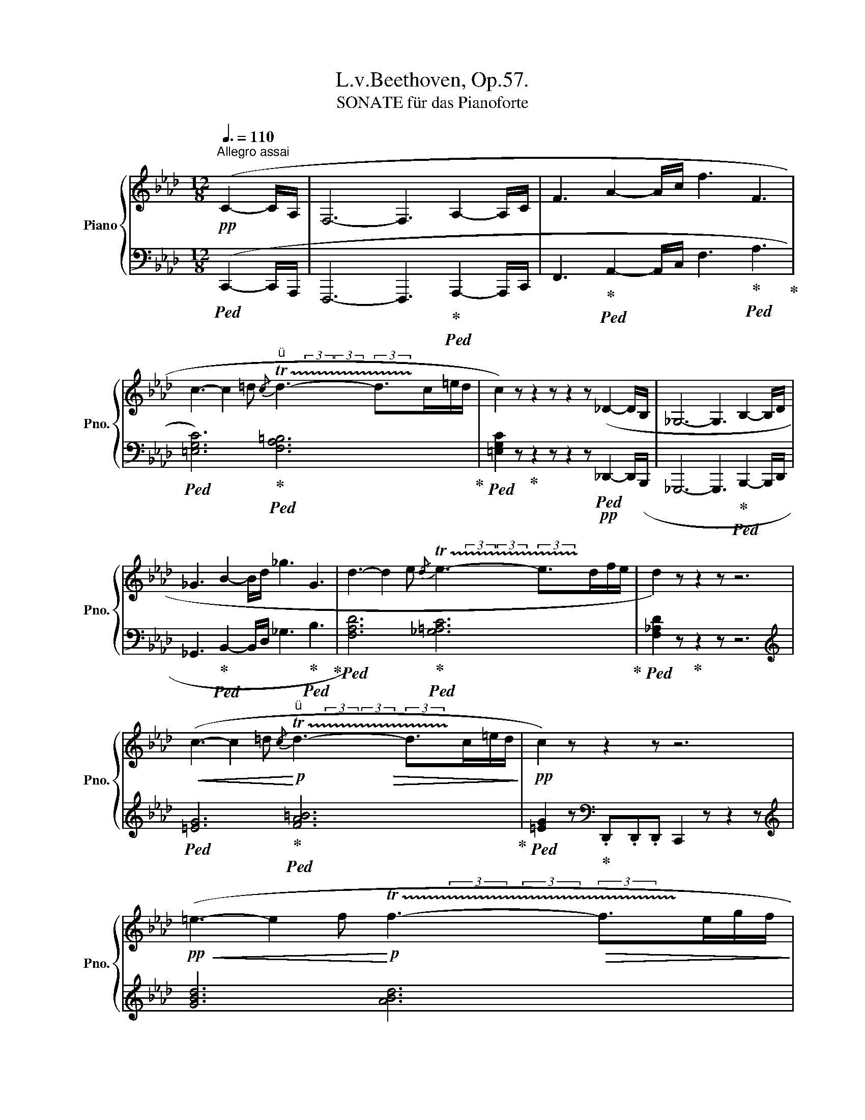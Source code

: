 X:1
T:L.v.Beethoven, Op.57.
T:SONATE für das Pianoforte 
%%score { ( 1 3 5 7 ) | ( 2 4 6 8 ) }
L:1/8
Q:3/8=110
M:12/8
K:Ab
V:1 treble nm="Piano" snm="Pno."
V:3 treble 
V:5 treble 
V:7 treble 
V:2 bass 
V:4 bass 
V:6 bass 
V:8 bass 
V:1
"^Allegro assai"!pp! (C2- C/A,/ | F,6- F,3 A,2- A,/C/ | F3 A2- A/c/ f3 F3 | %3
 c3- c2 =d"^"{/c} !trill(!Td3- d>c=e/d/ | c2) z z2 z z2 z (_D2- D/B,/ | _G,6- G,3 B,2- B,/D/ | %6
 _G3 B2- B/d/ _g3 G3 | d3- d2 e{/d} !trill(!Te3- e>df/e/ | d2) z z2 z z6 | %9
!<(! (c3- c2 =d!<)!"^"!p!{/c} !trill(!Td3- d>c=e/d/ |!pp! c2) z z2 z z6 | %11
!pp!!<(! (=e3- e2 f!<)!!p! !trill(!Tf3-!>(! f>eg/f/!>)! | %12
 =e2) z[Q:3/8=96] z2 z[Q:3/8=92] z2 z!pp! [eg][eg][eg] | %13
[Q:3/8=84] [gb]2 z[Q:3/8=80] z2 z[Q:3/8=60] z2 z!f![Q:1/4=144]"^a Tempo"[Q:3/8=110] [gb][gb][gb] | %14
 =e'/b/g'/e'/b'/g'/ e'/g'/b/e'/g/b/ =e/g/B/e/G/B/ =E/G/B,/E/G,/B,/ | x12[Q:3/8=50][Q:1/4=160] | %16
[Q:3/8=80] z2 z z2 z[Q:3/8=50] z2 z!pp![Q:3/8=110] C2- C/A,/ | %17
!ff! F, [F,A,CF]2 [A,CFA]2 [CFAc]2 [FAcf]2 [Acfa]2 [cfac'] | [fac'f']6- [fac'f']3!p! (A,2- A,/C/ | %19
 F3 A2- A/c/ f3 F3) | %20
!ff![I:staff +1] [=E,G,C][I:staff -1] [G,C=E]2 [CEG]2 [EGc]2 [Gc=e]2 [ceg]2[Q:3/8=80] .[egc'] | %21
!p![Q:3/8=110] (c3- c2 =d)"^" (!trill(!Td3- d>!trill)!c=e/d/) | %22
!ff![I:staff +1] [=E,G,C][I:staff -1] [G,C=E]2 [CEG]2 [EGc]2 [Gc=e]2 [ceg]2[Q:3/8=80] .[egc'] | %23
!p![Q:3/8=110] (c3- c2 _d)"^"{/c} !trill(!Td3- d2 !trill)!c/d/ |[Q:3/8=120] [gb]3 z2 z z6 | %25
 [a_c']3 z2 z z6 | [a_c'_f']12 | [gbe']2 z z2 z z2 z [gb]2- [gb]/[gb]/ | %28
 (([a_c']2 [gb])) z z [GB] z z [G,B,] z z3/2 [gb]/ | %29
 (([bd']2 [a_c'])) z z [A_c] z z [A,_C] z z3/2 [a_c']/ | [a_c'_f']12 | %31
 [gbe']2 z z2 z!>(! [_G=Ae]6 |[Q:3/8=118] [F_A=d]2 z z2 z [=E=G_d]2 z z2 z!>)! | %33
!pp![Q:3/8=116] [_EGd]3 z2 z z6 |[Q:3/8=114] [G,B,D]3[Q:3/8=110] z2 z[Q:3/8=104] z6[Q:3/8=92] | %35
[Q:3/8=104] z6 z2 z[K:bass] ([C,C]2- [C,C]/[E,E]/ | %36
[K:treble] [A,A]3 [Cc]2- [Cc]/[A,A]/ [G,G]3 [B,B]2- [B,B]/[G,G]/ | %37
 [A,A]3 [E,E]6)[K:bass] ([F,F]2- [F,F]/[D,D]/ | %38
 [C,C]3 [E,E]2- [E,E]/[C,C]/ [B,,B,]3 [E,E]2- [E,E]/[D,D]/ | %39
!pp!"_cresc." C3 E6)[K:treble]!p! ([Cc]2- [Cc]/[Ee]/ | %40
 [Aa]3!mp! [cc']2- [cc']/[Aa]/ [Gg]3[Q:3/8=100] [Bb]2-[Q:3/8=80] [Bb]/[Gg]/ | %41
!p![Q:3/8=110] [Aa]3 [Ee]6- [Ee]3) |!f! [_F_f]3 [Dd]6- [Dd]3 |!p! (_c6- c3"^" _B2 A) | %44
"^"{/=A} !trill(!TB12 |!<(!{/_f} !trill(!Te12{=de}!<)! |!>(!{/_f'} !trill(!Te'12{=d'e'}!>)! | %47
!pp! _f'e'_d' _c'ba g_g_f ed_c | BA=G _G_FE D_CB, A,=G,_G, | %49
!<(![I:staff +1] _F,E,D, _C,B,,A,, =G,,_G,,_F,,[I:staff -1] z2 z | z12!<)! | %51
[K:bass] A,/E,/_C,/E,/A,/E,/ _C/E,/B,/E,/A,/E,/ A,/E,/C,/E,/A,/E,/ C/E,/B,/E,/A,/E,/ | %52
[K:treble] _F/_C/A,/C/F/C/ A/C/_G/C/F/C/ F/C/A,/C/F/C/ A/C/G/C/F/C/ | %53
!ff! d/_f/d/f/d/f/ d/f/d/f/d/f/ | d/_f/d/f/d/f/ d/f/B/d/G/B/ | %55
 _F/G/D/F/B,/D/ A,/B,/D/B,/A,/B,/ z/ A,/D/B,/A,/D/ z/ G,/D/B,/G,/D/ | %56
!f! A/E/_C/E/A/E/ _c/E/B/E/A/E/ A/E/C/E/A/E/ c/E/B/E/A/E/ | %57
 _f/_c/A/c/f/c/ a/c/_g/c/f/c/ f/c/A/c/f/c/ a/c/g/c/f/c/ | %58
!ff! d'/_f'/d'/f'/d'/f'/ d'/f'/d'/f'/d'/f'/ d'/f'/d'/f'/d'/f'/ d'/f'/d'/f'/d'/f'/ | %59
 d'/_f'/b/d'/a/b/ a/b/d'/b/a/b/ | z/ a/d'/b/a/d'/ z/ g/d'/b/g/d'/ | %61
 z/ _f/d'/b/f/d'/ z/ e/d'/b/e/d'/ z/ a/d'/b/a/d'/ z/ g/d'/b/g/d'/ | %62
!ff! z z/!8va(! _c'/=d'/f'/ a'/f'/d'/_c''/b'/a'/ g'/b'/a'/g'/_f'/e'/ _d'/f'/e'/d'/c'/b/!8va)! | %63
!p! z/ a/_c'/e'/a'/a/ z z/ a'/a/a'/ z z/ a'/a/a'/ z z/ g'/g/g'/ | %64
!p! z/ a/_c'/e'/a'/a/ z z/ a/A/a/ z z/ a/A/a/ z z/ g/G/g/ | %65
!p! z/ a/_c'/e'/a'/a/ z z/ a'/a/a'/ z z/ a'/a/a'/ z z/ g'/g/g'/ | %66
[Q:3/8=104]!>(! a'/e'/_c'/e'/a'/e'/[Q:3/8=100] c'/e'/a'/e'/c'/e'/[Q:3/8=96] a'/e'/c'/e'/a'/e'/[Q:3/8=88] a'/e'/a'/e'/[Q:3/8=60]a'/e'/!>)! | %67
!pp![Q:3/8=110] a'6- a'3[K:bass] (=B,2- B,/^G,/ |"^" ^D,6- D,3) (=B,2- B,/^G,/ | %69
 =E,6- E,3 ^G,2- G,/=B,/ |[K:treble] =E3 ^G2- G/=B/ =e3 E3) | %71
 (=B3- B2 ^c"^"{/B} !trill(!Tc3- c>B^d/c/) | =B2 z z2 z z6 || %73
[K:C]!<(! (^f3- f2 ^g!<)!!>(! !trill(!Tg3- g>!trill)!fa/g/)!>)! | ^f2 z z2 z z6 | %75
!<(! (E3- E2 ^F!<)!"^"!>(! !trill(!TF3- F>E^G/F/)!>)! | %76
!pp! (E3!>(! [A,^CA]6) ^F2-[Q:3/8=80]!p! F/^G/!>)! |!p![Q:3/8=110] ([^G,B,E]6 [^F,A,^D]6) | %78
 (e3- e2 ^f"^" !trill(!Tf3- f>e^g/f/) | (e3!>(! [A^ca]6) (^f2-!p![Q:3/8=80] f/^g/)!>)! | %80
!p![Q:3/8=104] ([^G=Be]6 [^FA^d]2) z[Q:3/8=120] z2 z | %81
!f! B/=G/B/G/B/G/ B/G/B/G/B/G/ B/G/B/G/B/G/ B/G/B/G/B/G/ | %82
 B/G/B/G/B/G/ B/G/B/G/B/G/[Q:3/8=116] B/G/B/G/B/G/[Q:3/8=112] B/G/B/G/B/G/ | %83
[Q:3/8=108] z6 z2 z B2- B/d/[Q:3/8=120] | g3 b2- b/d'/[Q:3/8=116] [gg']3[Q:3/8=112] [gg']3 | %85
[Q:3/8=108] (5:6:5[gg']/_e'/g'/e'/c'/[Q:3/8=120] (5:6:5g/c'/e'/c'/g/ (5:6:5_e/g/c'/g/e/ (5:6:5c/e/g/e/c/ | %86
 (5:6:5G/c/_e/c/G/ (5:6:5_E/G/c/G/E/[Q:3/8=116] (5:6:5E/G/c/G/E/[Q:3/8=112] (5:6:5E/G/c/G/E/ | %87
[Q:3/8=108] z6 z2 z G2- G/_B/[Q:3/8=120] | _e3 g2- g/_b/[Q:3/8=116] [e_e']3[Q:3/8=112] [ee']3 | %89
[Q:3/8=108]!8va(! (5:6:5_e'/_a'/c''/a'/e'/[Q:3/8=120] (5:6:5c'/e'/a'/e'/c'/ (5:6:5_a/c'/e'/c'/a/!8va)! (5:6:5_e/a/c'/a/e/ | %90
 (5:6:5c/_e/_a/e/c/ (5:6:5_A/c/e/c/A/[Q:3/8=116] (5:6:5_E/A/c/A/E/[Q:3/8=112] (5:6:5C/E/A/E/C/ | %91
[Q:3/8=108] _G6- G3 c2- c/_e/[Q:3/8=120] ||[K:Ab] _g3 c'2- c'/e'/[Q:3/8=116] _g'3[Q:3/8=112] g'3 | %93
[Q:3/8=120]"^\n" _g'3- g'(g'/e'/c'/_g/) g'3- g'(g/e/c/_G/) | _g3- g(_G/E/C/_G,/) | %95
 _G(G/E/C/_G,/) G(G/E/C/G,/) | _G2 z z2 z z6 | [CE]3 z2 z [ce]3 z2 z | [DF]3 z2 z [df]3 z2 z | %99
 [DFB]12 | [CEA]2 z z2 z z2 z [CE]2- [CE]/[CE]/ | (([DF]2 [CE])) z z [ce] z z [c'e'] z z z/ [CE]/ | %102
 (([E_G]2 [DF])) z z [df] z z [d'f'] z z z/ [DF]/ | [DFB]12 | [CEA]2 z z2 z!mp!"_dim." [D_F__B]6 | %105
!mp! [CEA]2 z z2 z [d_f__b]6 | [cea]3 z2 z[Q:3/8=118] [_C=DA]3 z2 z | %107
!pp![Q:3/8=116] [B,_D=G]3 z2 z[Q:3/8=114] [=A,C_G]3 z2 z | %108
[Q:3/8=112]!pp!"_cresc." [_A,C_G]2 z z2 z (efe ded |[Q:3/8=110] c_g) z z2 z (_gag fgf | %110
 ee') z z2 z (e'f'e' d'e'd' |!f! c'd'c' bc'b!>(! aba _gag!>)! | %112
!p![Q:3/8=104] f2) z z2 z z2 z ([F,F]2- [F,F]/[A,A]/ | %113
 [Dd]3 [Ff]2- [Ff]/[Dd]/ [Cc]3 [Ee]2- [Ee]/[Cc]/ | [Dd]3 [A,A]6) B2- B/_G/ | %115
!p!"_cresc." F3 A2- A/F/ E3 _G2- G/E/ |!f! (C3 F6)!p! ([Dd]2- [Dd]/[Ff]/ | %117
 [Bb]3 [dd']2- [dd']/[Bb]/ [=A=a]3 [cc']2- [cc']/[Aa]/ | (([Bb]3 [Ff]6))) (_g2- g/e/ | %119
"_cresc." d3!mp! f2- f/d/ c3!mp! e2- e/c/) |!f! (B3 d6) ([Bb]2- [Bb]/[dd']/ | %121
 [_g_g']3!8va(! [bb']2- [bb']/[gg']/ [ff']3 [aa']2- [aa']/[ff']/!8va)! | %122
[Q:3/8=106]!f! (([^f^f']3 [^c^c']6-))) [cc']3 |!f! (([^f^f']3 [=d=d']6-)) [dd']3 | %124
[Q:3/8=108]!f! (([gg']3 [=d=d']6-)) [dd']3 |!f! (([gg']3 [=e=e']6-)) [ee']3 | %126
[Q:3/8=110]!ff! z2 z g/b/d'/=e'/g'/g/ z2 z g/b/d'/e'/g'/g/ | %127
 z2 z g/b/d'/=e'/g'/g/ z2 z g/b/d'/e'/g'/g/ | %128
 z!8va(! b/d'/=e'/g'/ z d'/e'/g'/b'/ z3/2 e'/g'/b'/ z3/2 g'/b'/d''/ | %129
 z =e'/g'/b' z d'/e'/g' z b/d'/e' z!8va)! g/b/d' | z =e/g/b z d/e/g z B/d/e z G/B/d | %131
 z =E/G/B z D/E/G z B,/D/E z G,/B,/D | z[K:bass] =E,/G,/B, z D,/E,/G, z B,,/D,/E, z G,,/B,,/D, | %133
!ff! [G,,B,,]/=E,/[G,,B,,]/E,/[G,,B,,]/E,/ [G,,B,,]/E,/[G,,B,,]/E,/[G,,B,,]/E,/ [G,,B,,]/E,/[G,,B,,]/E,/[G,,B,,]/E,/ [G,,B,,]/E,/[G,,B,,]/E,/[G,,B,,]/E,/ | %134
 [G,,B,,]/=E,/[G,,B,,]/E,/[G,,B,,]/E,/ [G,,B,,]/E,/[G,,B,,]/E,/[G,,B,,]/E,/ [G,,B,,]/E,/[G,,B,,]/E,/[G,,B,,]/E,/ [G,,B,,]/E,/[G,,B,,]/E,/[G,,B,,]/E,/ | %135
 [G,,B,,]/=E,/[G,,B,,]/E,/[G,,B,,]/E,/ [G,,B,,]/E,/[G,,B,,]/E,/[G,,B,,]/E,/ [G,,B,,]/E,/[G,,B,,]/E,/[G,,B,,]/E,/ [G,,B,,]/E,/[G,,B,,]/E,/[G,,B,,]/E,/ | %136
 [G,,B,,]/=E,/[G,,B,,]/E,/[G,,B,,]/E,/ [G,,B,,]/E,/[G,,B,,]/E,/[G,,B,,]/E,/ [G,,B,,]/E,/[G,,B,,]/E,/[G,,B,,]/E,/ [G,,B,,]/E,/[G,,B,,]/E,/[G,,B,,]/E,/ | %137
!p! [G,,B,,=E,]2!>(! z z2 z z6 | z6 z2!>)! z!pp! [C,C]2- [C,C]/[A,,A,]/ | %139
 [F,,F,]6- [F,,F,]3 [A,,A,]2- [A,,A,]/[C,C]/ |[K:treble] [F,F]3 [A,A]2- [A,A]/[Cc]/ [Ff]3 [F,F]3 | %141
 (c3- c2 =d)"^" (!trill(!Td3- d>c=e/d/) | c2 z z2 z z2 z[K:bass] [D,_D]2- [D,D]/[B,,B,]/ | %143
 [_G,,_G,]6- [G,,G,]3 [B,,B,]2- [B,,B,]/[D,D]/ | %144
[K:treble] [_G,_G]3 [B,B]2- [B,B]/[Dd]/ [G_g]3 [G,G]3 | d3- d2 e (!trill(!Te3- e>df/e/) | %146
 d2 z z2 z z6 | (c3- c2 =d"^"{/c} !trill(!Td3- d>c=e/d/ | %148
 c2) z[I:staff +1] _D,D,D, C,2[I:staff -1] z z2 z | (=e3- e2 f{/e} !trill(!Tf3- f>eg/f/ | %150
 =e2) z[I:staff +1] ._D,.D,.D, C,2[I:staff -1] z [eg][eg][eg] | %151
 [gb]2 z[I:staff +1] .D,.D,.D, C,2[I:staff -1] z [gb][gb][gb] | %152
!8va(! =e'/b/"_cresc."g'/e'/b'/g'/ e'/g'/b/e'/g/b/!8va)! =e/g/B/e/G/B/ =E/G/B,/E/[I:staff +1]G,/B,/ | %153
!f! =E,/G,/B,,/E,/G,,/B,,/ D,/B,,/E,/D,/G,/E,/!f![Q:3/8=100] B,[I:staff -1] z z!f![Q:3/8=90][I:staff +1] [D,A,D][I:staff -1] z z | %154
!p![Q:3/8=80][I:staff +1] [=E,G,C]6- !fermata![E,G,C]3!pp![Q:3/8=110][I:staff -1] C2- C/A,/ | %155
!ff! F, [F,=A,CF]2 [A,CF=A]2 [CFAc]2 [FAcf]2[Q:3/8=104] [Acf=a]2[Q:3/8=96] [cfac'] | %156
[Q:3/8=110] [f=ac'f']6- [fac'f']3!p! (=A,2- A,/C/ | F3 =A2- A/c/ f3 F3) | %158
!ff! x =E2 [CEG]2 [EGc]2 [Gc=e]2 [ceg]2[Q:3/8=70] .[egc'] | %159
!p![Q:3/8=110] (c3- c2 =d)"^" (!trill(!Td3- d>c=e/d/) | %160
!ff! x =E2 [CEG]2 [EGc]2 [Gc=e]2 [ceg]2[Q:3/8=70] .[egc'] | %161
!p![Q:3/8=110] (c3- c2 =d)"^" (!trill(!Td3- d2 c/d/) | %162
[Q:3/8=108] [G,B,=E] [B,EG]2 [EGB]2 [GB=e]2[Q:3/8=106] [Beg]2 [egb]2[Q:3/8=60] .[gb=e'] | %163
!p![Q:3/8=110] (=e3- e2 f)"^" (!trill(!Tf3- f2 e/f/) | %164
!ff![Q:3/8=108] [=EG] [d=e]2[Q:3/8=106] [eg]2 [gb]2[Q:3/8=104] [bd']2 [d'=e']2[Q:3/8=50] .[e'g'] | %165
!f![Q:3/8=108] (g3- g2 a)"^" (!trill(!Ta3- a>gb/a/) |!p![Q:3/8=120] g3 z2 z z6 | [fa]3 z2 z z6 | %168
 [fad']12 | [=egc']2 z z2 z z2 z [eg]2- [eg]/[eg]/ | %170
 (([fa]2 [=eg])) z z [=EG] z z[K:bass] [=E,G,] z z3/2[K:treble] [eg]/ | %171
 (([gb]2 [fa])) z z [FA] z z[K:bass] [F,A,] z z3/2[K:treble] [fa]/ | [fad']12 | %173
 [=egc']2 z z2 z"_dim." [_E^Fc]6 |!>(! [=D=F=B]2 z z2 z [_DF_B]2 z z2 z!>)! |!pp! [CFA]3 z2 z z6 | %176
[K:bass][Q:3/8=114] [B,,C,=E,G,]3[Q:3/8=110] z2 z[Q:3/8=104] z6[Q:3/8=92] | %177
[Q:3/8=104] z6 z2 z ([=A,,=A,]2- [A,,A,]/[C,C]/ | %178
 [F,F]3 [=A,=A]2- [A,A]/[F,F]/ [=E,=E]3 [G,G]2- [G,G]/[E,E]/ | %179
 [F,F]3 [C,C]6) ([=D,=D]2- [D,D]/[B,,B,]/ | %180
 [=A,,=A,]3 [C,C]2- [C,C]/[A,,A,]/ [G,,G,]3 [C,C]2- [C,C]/[B,,B,]/ | %181
!pp!"_cresc." =A,3 C6)[K:treble]!p! ([A,=A]2- [A,A]/[Cc]/ | %182
 [Ff]3!mp! [=A=a]2- [Aa]/[Ff]/ [=E=e]3[Q:3/8=100]!mp! [Gg]2-[Q:3/8=80] [Gg]/[Ee]/ | %183
!p![Q:3/8=110] [Ff]3 [Cc]6- [Cc]3) |!f! [_D_d]3 [B,B]6- [B,B]3 |!p! (A6- A3 =G2 F) | %186
[Q:3/8=80] !trill(!TG12[Q:3/8=110] |!<(!{/d} !trill(!Tc12{=Bc}!<)! | %188
!>(!{/d'} !trill(!Tc'12{=bc'}!>)! |!pp! d'c'_b ag_g f=e_e dcB | %190
 AG_G F=E_E DCB,[I:staff +1] A,=G,_G, | F,=E,_E, D,C,B,, A,,=G,,_G,,[I:staff -1] z2 z | %192
!<(! z12!<)! | %193
[K:bass] F,/C,/A,,/C,/F,/C,/ A,/C,/G,/C,/F,/C,/ F,/C,/A,,/C,/F,/C,/ A,/C,/G,/C,/F,/C,/ | %194
[K:treble] D/A,/F,/A,/D/A,/ F/A,/E/A,/D/A,/ D/A,/F,/A,/D/A,/ F/A,/E/A,/D/A,/ | %195
!ff! B/d/B/d/B/d/ B/d/B/d/B/d/ B/d/B/d/B/d/ B/d/G/B/=E/G/ | %196
[I:staff +1] D/=E/B,/D/G,/B,/ F,/G,/B,/G,/F,/G,/[I:staff -1] z/[I:staff +1] F,/B,/G,/F,/B,/[I:staff -1] z/[I:staff +1] =E,/B,/G,/E,/B,/ | %197
[I:staff -1] F/C/A,/C/F/C/ A/C/G/C/F/C/ F/C/A,/C/F/C/ A/C/G/C/F/C/ | %198
[K:treble] d/A/F/A/d/A/ f/A/e/A/d/A/ d/A/F/A/d/A/ f/A/e/A/d/A/ | %199
!ff! b/d'/b/d'/b/d'/ b/d'/b/d'/b/d'/ b/d'/b/d'/b/d'/ b/d'/b/d'/b/d'/ | %200
 b/d'/g/b/f/g/ f/g/b/g/f/g/ z/ f/b/g/f/b/ z/ =e/b/g/e/b/ | %201
 z/ d/b/g/d/b/ z/ c/b/g/c/b/ z/ f/b/g/f/b/ z/ =e/b/g/e/b/ | %202
!ff! z z =b/=d'/ f'/d'/b/a'/g'/f'/ =e'/g'/f'/e'/_d'/c'/ _b/d'/c'/b/a/g/ | %203
!p! z/ f/a/c'/f'/f/ z z/ f'/f/f'/ | z z/ f'/f/f'/ z z/ =e'/=e/e'/ | %205
 z/ f/a/c'/f'/f/ z z/ f/F/f/ z z/ f/F/f/ z z/ =e/=E/e/ | %206
 z/ f/a/c'/f'/f/ z z/ f'/f/f'/ z z/ f'/f/f'/ z z/ =e'/=e/e'/ | %207
 f'/c'/a/!>(!c'/f'/c'/ a/c'/f'/c'/a/c'/ f'/c'/a/c'/f'/c'/ f'/c'/f'/c'/f'/c'/!>)! | %208
!pp! f'/c'/a/c'/f'/c'/ a/c'/f'/c'/a/c'/ f'/c'/a/c'/f'/c'/ a/c'/f'/c'/a/c'/ | %209
 f'/c'/a/c'/f'/c'/ a/c'/f'/c'/a/c'/ f'/c'/a/c'/f'/c'/ a/c'/f'/c'/a/c'/ | %210
 e'/c'/a/c'/e'/c'/ a/c'/e'/c'/a/c'/ e'/c'/a/c'/e'/c'/ a/c'/e'/c'/a/c'/ | %211
 e'/c'/a/c'/e'/c'/ a/c'/e'/c'/a/c'/ e'/c'/a/c'/e'/c'/ a/c'/e'/c'/a/c'/ | %212
!pp!"_cresc." f'/d'/a/d'/f'/d'/ a/d'/f'/d'/a/d'/ f'/d'/a/d'/f'/d'/ a/d'/f'/d'/a/d'/ | %213
 _g'/c'/a/c'/g'/c'/ a/c'/g'/c'/a/c'/[Q:3/8=108] g'/c'/a/c'/g'/c'/!mp![Q:3/8=106] g'/e'/a/e'/g'/e'/ | %214
!p![Q:3/8=104] f'2 z z2 z z2 z (f2- f/a/ | d'3 f'2- f'/d'/ c'3 e'2- e'/c'/ | d'3 a6) (f2- f/a/ | %217
!p!"_cresc."!<(! d'3 f'2- f'/d'/ c'3 e'2- e'/c'/ | =b3 =d'6)!mp! (d'2- d'/b/ | %219
 c'3 =e'6)!mf! [gg']2- [gg']/[ff']/ | (([=e=e']3 [gg']6))!mf! [gg']2- [gg']/[ee']/ | %221
 (([ff']3 [aa']6))!f![Q:3/8=100] [aa']2- [aa']/[Q:3/8=80][ff']/!<)! | %222
!ff![Q:3/8=110]"^\n" z/ D/B,/_G/ z z/ G/D/B/ z z/ B/G/d/ z z/ d/B/_g/ z | %223
!ff! z/ _g/d/b/ z z/ b/g/d'/ z z/ d'/b/_g'/ z z[Q:3/8=104] g'/d'/b' | %224
[Q:3/8=110] z/ E/C/=A/ z z/ A/E/c/ z z/ c/A/e/ z z/ e/c/=a/ z | %225
!ff! z/ =a/e/c'/ z z/ c'/a/e'/ z z/ e'/c'/=a'/ z z[Q:3/8=104] a'/e'/c'' | %226
[Q:3/8=110] z/ F/D/B/ z z B/F/d z/ G/=E/c/ z z c/G/=e | z/ A/F/d/ z z d/A/f z/ B/G/=e/ z z e/B/g | %228
!ff! z/ c/A/f/ z z/ d/B/g/ z z/ e/c/=a/ z z/ f/d/b/ z | %229
 z/ g/=e/c'/ z z/ _a/f/d'/ z z/ b/g/=e'/ z z/ c'/a/f'/ z | %230
!8va(! z/ d'/b/g'/ z z/ _e'/c'/=a'/ z z/ f'/d'/b'/ z z/ f'/d'/b'/ z | %231
[Q:3/8=100] z z/[Q:3/8=104] f'/d'/b'/[Q:3/8=110]"^\n" f'/d'/b/!8va)!f/d/b/ f/d/B/F/D/B/ F/D/[I:staff +1]B,/F,/D,/B,/ | %232
 F,/D,/B,,/D,/F,/B,/[I:staff -1] D/F/B/d/f/d/ B/d/f/b/d'/b/[Q:3/8=106]!8va(! f'/d'/[Q:3/8=100]"^\n"b'/f'/d'/b/ | %233
[Q:3/8=90] z z/ a'/f'/=b'/[Q:3/8=110] a'/f'/=d'/=b/a/f/!8va)! =b/a/f/=d/=B/A/ d/B/A/F/=D/=B,/ | %234
 A/F/=D/[I:staff +1]=B,/A,/F,/ =D,/=B,,/D,/F,/A,/B,/[I:staff -1] D/F/A/=B/=d/f/[Q:3/8=100] a/!8va(!=b/=d'/f'/a'/=b'/ | %235
[Q:3/8=80] z z/ a'/f'/c''/[Q:3/8=100] a'/f'/c'/a/f/c'/!8va)![Q:3/8=110] a/f/c/A/F/c/ A/F/[I:staff +1]C/A,/F,/C/ | %236
 A,/F,/C,/A,,/F,,/C,,/ F,,/A,,/C,/F,/A,/C/[I:staff -1] F/A/c/f/a/c'/[Q:3/8=100]!8va(! f'/a'/c''/a'/f'/c'/!8va)! | %237
[Q:3/8=80] z z/!8va(! g'/=e'/b'/[Q:3/8=100] g'/e'/c'/b/g/=e/!8va)![Q:3/8=110] c/B/G/=E/[I:staff +1]C/B,/ G,/=E,/C,/B,,/G,,/=E,,/ | %238
"_sempre Pedale"!>(! C,,/=E,,/G,,/B,,/C,/=E,/ G,/B,/[I:staff -1]C/=E/G/B/[Q:3/8=100] c/=e/g/e/c/e/[Q:3/8=90] g/e/b/g/e/g/!>)! | %239
!p![Q:3/8=88] b2!>(! z z2 z z2 z[Q:3/8=84] [=eg][eg][eg] | %240
 [gb]2 z[Q:3/8=80] z2 z z2 z[Q:3/8=76] [=EG][EG][EG] | [GB]2 z[Q:3/8=60] z2 z z6!>)![Q:3/8=50] | %242
!pp! z2 z"^Adagio."[Q:3/8=30]!<(! (.[GB=e].[GBe].[GBe])[Q:3/8=15]!p! !fermata![GBe]3!<)! || %243
"^Più Allegro."[Q:3/8=126]"^\n"!ff! [=egbc'=e'][egbc'e'][egbc'e'] | %244
 [fac'f']2 z z2 z z2 z!p! (A2- A/c/ | f3 a2- a/f/ =e3 g2- g/e/ | f3 c6) [Aa]2- [Aa]/[cc']/ | %247
"_cresc." [ff']3 [aa']2- [aa']/[ff']/ [=e=e']3!p! [gg']2- [gg']/[ee']/ | %248
 (([_g_g']3 [cc']6))!mp! [_e_e']2- [ee']/[cc']/ | (([ff']3 [Bb]6)) [dd']2- [dd']/[Bb]/ | %250
 [_A_a]3 [cc']2- [cc']/[Aa]/ [Gg]3!mp! [gg']2- [gg']/[=e=e']/ | %251
 (([_g_g']3 [cc']6))!mf! [_e_e']2- [ee']/[cc']/ | (([ff']3 [Bb]6)) [dd']2- [dd']/[Bb]/ | %253
 [_A_a]3 [cc']2- [cc']/[Aa]/[Q:3/8=120] [Gg]3[Q:3/8=116]"^\n"!mf! [cc']2 [cc'] | %254
[Q:3/8=132]"^\n" [cc'] [CFAc][CFAc] [CFAc]3 z [C=EGc][CEGc] [CGBc]3 | %255
 z [CFAc][CFAc] [CFAc]3 z [C=EGc][CEGc] [CGBc]3 | %256
 z [CFAc] z [DFGd] z [DFGd] z [CFAc] z [C=EGc] z [CEGc] | %257
!f! [CFAc][K:bass] [C,F,A,C][C,F,A,C] [C,F,A,C]3 z [C,=E,G,C][C,E,G,C] [C,G,B,C]3 | %258
 z [C,F,A,C][C,F,A,C] [C,F,A,C]3 z [C,=E,G,C][C,E,G,C] [C,G,B,C]3 | %259
 z [C,F,A,C] z [D,F,G,D] z [D,F,G,D] z [C,F,A,C] z [C,=E,G,C] z [C,E,G,C] | %260
[K:treble]!f! z [CFAc] z [DFGd] z [DFGd] z [CFAc] z [C=EGc] z [CEGc] | %261
!ff! z [cfac'] z[Q:3/8=126] [dfgd'] z [dfgd'][Q:3/8=120] z [cfac'] z[Q:3/8=116] [c=egc'] z[Q:3/8=110] [cegc'] | %262
[Q:3/8=126]!ff! C/A,/C/A,/C/A,/!>(! C/A,/C/A,/C/A,/ C/A,/C/A,/C/A,/ C/A,/C/A,/C/A,/ | %263
 C/A,/C/A,/C/A,/ C/A,/C/A,/C/A,/ C/A,/C/A,/C/A,/ C/A,/C/A,/C/A,/ | %264
 C/A,/C/A,/C/A,/ A/F/A/F/A/F/ c/A/c/A/c/A/ c/A/c/A/c/A/ | %265
[Q:3/8=120] c/A/c/A/c/A/ c/A/c/A/c/A/[Q:3/8=110] c/A/c/A/c/A/ c/A/c/A/c/A/ | %266
[Q:3/8=100] c/A/c/A/c/A/ c/A/c/A/c/A/[Q:3/8=80] c/A/c/A/c/A/[Q:3/8=70] c/A/[Q:3/8=60]c/A/[Q:3/8=50]c/[Q:3/8=40]A/!>)! | %267
!ppp![Q:3/8=60] !fermata![Ac]12 |] %268
[K:Db][M:2/4][K:bass]"^Andante con moto"[Q:1/4=40]!p! [D,F,A,]2 [D,G,B,]2 | [D,F,A,]3 [D,E,B,] | %270
 [D,E,A,]2 [C,E,A,]2 | [D,F,A,]4 | [F,A,D]2 [G,B,D]2 | [F,A,D]3 [=E,=G,D] | [_E,_G,D]2 [E,G,C]2 | %275
 [D,F,D]3 z :: [C,E,A,]2 [C,G,A,]7/4[C,E,A,]/4 | %277
!<(! [D,F,A,]>[F,A,D]!<)!!p!!>(! [G,A,C][F,A,D]!>)! |!p! [C,E,A,]2 [C,G,A,]7/4[C,E,A,]/4 | %279
!<(! [D,F,A,]>[F,A,F]!<)!!p!!>(! ([A,F]/E/D)!>)! |!p!"_cresc." [C,E,A,]2 [C,G,A,]7/4[C,E,A,]/4 | %281
[K:treble] [A,DA]>!>(![DFA] ([CEA]/G/[A,DF])!>)! |!p! (E2[I:staff +1] [C,E,A,]2 | %283
 [D,F,D]3)[I:staff -1] z :|[K:bass]!p![Q:1/4=50] [D,F,A,] z [D,G,B,] z |: [D,F,A,] z [D,E,B,] z | %286
 [D,E,A,] z [C,E,A,] z | G,/z/F,/z/E,/z/D,/ z/ | [F,A,D] z [G,B,D] z | [F,A,D] z [=E,=G,D] z | %290
 [_E,_G,D] z [E,G,C] z |1 [D,F,D]/z/A,/z/F,/z/E,/ z/ | [D,F,A,] z [D,G,B,] z :|2 %293
 [D,F,D]/z/A,/z/F,/z/D,/ z/ |:!p! [C,E,A,]"_cresc." z [C,E,A,] z | [D,F,A,] F,/z/G,/z/A,/ z/ | %296
 [C,E,A,] z [E,A,C] z | [F,A,D] A,/z/C/z/D/ z/ |!f! [C,E,A,] z [G,CE] z | %299
 [F,DF] [F,F]/ z/ [G,G]/ z/[K:treble][Q:1/4=46] [A,A]/ z/ |!p! [B,B] z[K:bass] [C,E,A,] z |1 %301
[Q:1/4=50] G,/z/F,/z/E,/z/D,/ z/ :|2 F,/z/E,/z/D,/ z/ z |: %303
[K:treble]!p![Q:1/4=50] A/F/D/A/ D/B/G/D/ | A/F/D/A/ D/A/[DE]/B/ | A/E/D/A/ C/A/E/C/ | %306
 A/F/[Q:1/4=48]D/A/ F/d/A/F/ |[Q:1/4=50] d/A/F/d/ G/d/B/G/ | d/A/F/d/ F/d/[=E=G]/d/ | %309
 _E/d/_G/E/ c/G/E/c/ |1 d/A/F/d/ A/F/[Q:1/4=48]D/A/ :|2[Q:1/4=50] d/A/F/d/[Q:1/4=48] A/F/D/A/ |: %312
[Q:1/4=50] (A/E/C/A/ C/A/G/C/ |!<(! D/F/A/d/!<)!!p!!>(! c/G/d/F/)!>)! | (A/E/C/A/ C/A/G/C/ | %315
!<(! D/F/A/f/!<)!!p!!>(! e/G/d/F/)!>)! |!p!"_cresc." (A/E/C/A/ C/A/G/C/) | %317
[Q:1/4=48] z/!>(! (a/A/a/ g/A/f/A/!>)! |!p![Q:1/4=50] e/B/G/e/ A/G/E/A/) |1 %319
 F/d/[Q:1/4=48]A/F/ D/[Q:1/4=46] z/ z :|2[Q:1/4=50] F/d/A/F/[Q:1/4=60] D/ z/ z || z a2 b- | %322
 b a2!f! [deb] | [dea][dea] [cea][cea] | [dfa] z z2 | z [ad']2 [bd']- | [bd'] [ad']2 [d=gd'] | %327
!f! [d_gd'][dgd'] | [cgc'][cgc'] | d'/4e'/4f'/4c'/4 d'/4a/4b/4g/4 f/4a/4g/4e/4 d/4f/4e/4c/4 | %330
 d/4e/4d/4c/4 d/4a/4=g/4a/4 d/4e/4d/4c/4 d/4b/4=a/4b/4 | %331
 d/4e/4d/4c/4 d/4_a/4=g/4a/4 d/4a/4g/4a/4 d/4b/4=a/4b/4 | %332
 d/4_a/4=g/4a/4 d/4a/4g/4a/4 c/4a/4g/4a/4 c/4a/4g/4a/4 | %333
 a/4_g/4f/4e/4 d/4e/4f/4g/4 a/4g/4f/4g/4 a/4b/4c'/4d'/4 | %334
 f/4g/4f/4=e/4 f/4d'/4c'/4d'/4 g/4a/4g/4f/4 g/4d'/4c'/4d'/4 | %335
 f/4g/4f/4=e/4 f/4d'/4c'/4d'/4 f/4d'/4c'/4d'/4!f! [=e=g]/4d'/4c'/4d'/4 | %336
 [_e_g]/4d'/4c'/4d'/4 [eg]/4d'/4c'/4d'/4 [eg]/4c'/4=b/4c'/4 [eg]/4c'/4b/4c'/4 | [dfd'] z z2 | %338
 z a2 a | aa aa | z a2 a | aa aa |"_cresc." z (c' =bc' | d'f' e'd') |!ff! g'2 [ega]2 | %345
 [fa]/4b/4a/4g/4 f/4g/4a/4b/4 c'/4d'/4a/4g/4 f/4a/4f/4d/4 | %346
 c/4a/4b/4a/4 c'/4a/4b/4a/4 e'/4a/4b/4a/4 c'/4a/4b/4a/4 | %347
 d'/4a/4b/4a/4 d'/4a/4b/4a/4 g/4a/4b/4a/4 f/4a/4b/4a/4 | %348
 c/4a/4b/4a/4 c'/4a/4b/4a/4 e'/4a/4b/4a/4 b/4a/4b/4a/4 | %349
 b/4a/4b/4a/4 d'/4a/4b/4a/4 e'/4a/4b/4a/4 f'/4a/4b/4a/4 | %350
"_cresc." e'/4c'/4d'/4c'/4 e'/4c'/4d'/4c'/4 a'/4c'/4d'/4c'/4 a'/4c'/4d'/4c'/4 | %351
!<(! a'/4c'/4d'/4c'/4 a'/4d'/4e'/4d'/4[Q:1/4=58] a'/4e'/4f'/4e'/4[Q:1/4=56] a'/4f'/4g'/4f'/4!<)! | %352
!ff![Q:1/4=54]"^\n"!8va(! b'/4g'/4b'/4a'/4[Q:1/4=60] g'/4f'/4e'/4d'/4 c'/4b/4a/4g/4!8va)! f/4e/4d/4c/4 | %353
[Q:1/4=58] d/4B/4A/4G/4[Q:1/4=54] F/4E/4D/4C/4[Q:1/4=50][I:staff +1] B,/4A,/4G,/4F,/4[Q:1/4=40] E,/4D,/4[Q:1/4=36][I:staff -1] z/ | %354
!p![Q:1/4=46][I:staff +1] ([D,F,A,]2 [D,G,B,]2) | [D,F,A,]3[I:staff -1] [DEB] | (.[DEA]2 .[CEA]2) | %357
 [DFA] z z2 |[I:staff +1] [F,A,D]2 [G,B,D]2 | [F,A,D]3[Q:1/4=44][I:staff -1] [=E=Gd] | %360
 [_E_Gd]2 [EGc]2 | [DFd] z[Q:1/4=42] z2 |[Q:1/4=40][I:staff +1] [C,E,A,]2 [C,G,A,]7/4[C,E,A,]/4 | %363
 [D,F,A,]3/2!<(![I:staff -1] [FAd]/!p!!>(! [GAc]!<)![FAd]!>)! | %364
!p![I:staff +1] [C,E,A,]2 [C,G,A,]7/4[C,E,A,]/4 | %365
 [D,F,A,]3/2!<(![I:staff -1] [Af]/!p!!>(! f/!<)!e/d!>)! | %366
!p!"_cresc."[I:staff +1] [C,E,A,]2 [C,G,A,]7/4[C,E,A,]/4 |[I:staff -1] a>!>(!a (a/g/f)!>)! | %368
!p![Q:1/4=38]!>(! e2[Q:1/4=36] A2!>)! | %369
[Q:1/4=40]!pp! !arpeggio!!fermata![D=E=Gd]4[Q:1/4=20][Q:1/4=42] | %370
[Q:1/4=100]!ff! !fermata![d=e=gd']4[Q:1/4=40] || %371
[K:Ab][M:2/4]!ff![Q:1/4=132]"^Allegro ma non troppo." [=Ed]3 [Ed] | [=Ed]3 [Ed] | %373
 [=Ed]>[Ed] [Ed]>[Ed] | [=Ed]>[Ed] [Ed]>[Ed] | [=Ed]2 z!p! d'/c'/ | b/c'/b/a/ g/a/g/f/ | %377
 =e2 z d/c/ | B/c/B/A/ G/A/G/F/ | =E2 z d/c/ |"_cresc." B/c/B/A/ G/A/G/F/ | =E/F/E/D/ C/D/C/=B,/ | %382
[K:bass] _B,/C/B,/A,/ G,/A,/G,/F,/ | =E,/F,/E,/D,/!f! C,/D,/C,/=B,,/ | %384
 C,/D,/C,/=B,,/ C,/D,/C,/B,,/ | C,/D,/C,/=B,,/ C,/D,/C,/B,,/ | _B,,/C,/B,,/=A,,/ B,,/C,/B,,/A,,/ | %387
 B,,/C,/B,,/=A,,/ B,,/C,/B,,/A,,/ |"_dim." B,,/C,/B,,/=A,,/ B,,/C,/B,,/A,,/ | %389
 B,,/G,,/_A,,/B,,/ C,/B,,/A,,/G,,/ |!pp! z/ C,/F,/A,/ C/D/C/B,/ | A,/B,/A,/G,/ F,/G,/A,/F,/ | %392
 z/ C,/F,/A,/ C/D/C/B,/ | A,/B,/A,/G,/ F,/G,/A,/F,/ | z/ D,/_G,/B,/ D/E/D/C/ | %395
 B,/C/B,/A,/ _G,/A,/G,/F,/ | =E,/F,/=G,/E,/ F,/G,/A,/F,/ | G,/A,/B,/G,/ =E,/F,/G,/E,/ | %398
 F,/C,/F,/A,/ C/D/C/B,/ | A,/B,/A,/G,/ F,/G,/A,/F,/ | z/ C,/F,/A,/ C/D/C/B,/ | %401
 A,/B,/A,/G,/ F,/G,/A,/F,/ | z/ D,/_G,/B,/ D/E/D/C/ |!<(! B,/C/B,/A,/ _G,/A,/G,/F,/!<)! | %404
 =E,/F,/=G,/E,/ F,/G,/A,/F,/ | G,/A,/B,/G,/ =E,/F,/G,/E,/ | F,/[K:treble]!<(! C/F/A/ c/C/F/A/ | %407
 z/ C/F/A/ c/C/F/A/!<)! | z/ =B,/=D/A/ =B2 |!>(! (=B2 c2)!>)! |!p! z/!<(! C/=E/G/ c/C/E/G/ | %411
 z/ C/=E/G/ c/C/E/G/!<)! | z/ C/=E/G/ c/C/E/G/ |!>(! c/C/=E/G/ c/C/F/A/!>)! | %414
!p!"_cresc." z/ F/=A/c/ f/F/A/c/ | z/ F/=A/c/ f/F/A/c/ |!mp! z/ F/=A/c/ f/F/A/c/ | %417
!>(! [F=A]/f/[FB]/f/ [Fc]/f/[Fd]/f/!>)! |!p! z/ C/F/_A/ c/C/F/A/ | c/C/G/B/ c/C/=E/G/ | %420
 [CFAc]2 z z/!mp! [fa]/ | [fa]2 z z/ [fa]/ | (([fa]4 | [=eg])) z z2 | z2 z z/!mf! [g_b]/ | %425
 [gb]2 z z/ [gb]/ | (([gb]4 | [fa])) z z2 |!f! z2 z z/ [c'e']/ | [c'e']2 z z/ [c'e']/ | ([c'e']4- | %431
!>(! [c'e'][bd'] [_ac'][gb])!>)! |!mf! [fa]2 z z/ [faf']/ | [gbg']2 z z/ [=eg=e']/ | %434
!mf! [faf']/!<(! c/f/a/ c'/d'/c'/b/!<)! |!>(! a/b/a/g/ f/g/a/f/!>)! | %436
!mf! z/!<(! c/f/a/ c'/d'/c'/b/!<)! |!>(! a/b/a/g/ f/g/a/f/!>)! | %438
!mf! z/!<(! f/=b/=d'/ f'/g'/f'/e'/!<)! |!>(! =d'/e'/d'/c'/ =b/c'/d'/b/!>)! | %440
!mf! z/!<(! f/=b/=d'/ f'/g'/f'/e'/!<)! |!>(! =d'/e'/d'/c'/ =b/c'/d'/b/!>)! | %442
!mf! z/!<(! g/c'/e'/ g'/a'/g'/f'/!<)! |!>(! e'/f'/e'/=d'/ c'/d'/e'/c'/!>)! | %444
!mf! z/"_cresc." g/c'/e'/ g'/a'/g'/f'/ | e'/f'/e'/=d'/ c'/d'/e'/c'/ | %446
!f! z/ _d'/e'/d'/ e'/d'/c'/d'/ | z/ =b/c'/b/ z/ c'/=d'/c'/ | z/ _d'/e'/d'/ e'/d'/c'/d'/ | %449
 z/ =b/c'/b/ z/ c'/=d'/c'/ | z/ _d'/e'/d'/ e'/d'/c'/=d'/ |"_cresc." z/ =b/c'/b/ z/ a/_b/a/ | %452
 z/ g/a/g/ z/ ^f/g/f/ | z/ =f/g/f/ z/!f! e/f/e/ |"_dim." z/ e/f/e/ z/ =d/e/d/ | %455
 z/ c/=d/c/ z/ =B/c/B/ |!mf! z/ A/a/A/ a/A/a/A/ | z/ A/a/g/ f/e/=d/c/ |!mf! z/ a/a'/a/ a'/a/a'/a/ | %459
 z/ a/a'/g'/ f'/e'/=d'/c'/ |!mf! z/ A/a/A/ a/A/"_cresc."a/A/ |!<(! z/ a/A/a/ z/ a'/a/a'/ | %462
 z/ g'/g/g'/ z/ ^f'/^f/f'/ | z/ =f'/=f/f'/!<)!!f! z/ e'/[eg]/e'/ | %464
"_dim." z/ e'/[e=a]/e'/ z/ =d'/[=da]/d'/ | z/ c'/[ce]/c'/ z/!mf! =b/[=B=d]/b/ | %466
!f! [cegc']/ G/c/e/ g/a/g/f/ | e/f/e/=d/ c/_B/A/G/ | F/E/=D/C/ =B,[G,B,=DG] | %469
 [G,=B,FG][G,B,FG] [G,B,FG][G,B,FG] |!f! [G,CEG]/ g/c'/e'/ g'/a'/g'/f'/ | e'/f'/e'/=d'/ c'/b/a/g/ | %472
 f/e/=d/c/ =B[GBdg] | [G=Bfg][GBfg] [GBfg][GBfg] | [Gceg]3 [gc'e'g'] | %475
 [g=bf'g'][gbf'g'] [gbf'g'][gbf'g'] | [gc'e'g']2 z [Gceg] | [G=Bfg][GBfg] [GBfg][GBfg] | %478
 [Gceg]2 z [cegc'] | [c=egc'][cegc'] [cegc'][cegc'] | [cfac']2 z [CFAc] | %481
 [C=EBc][CEBc] [CEBc][CEBc] |!ff! [C_E=Ac]/ =A,/C/E/ _G/A/c/e/ | _g/=a/c'/e'/ _g'/e'/c'/a/ | %484
 _g/e/c/=A/ _G/E/C/[I:staff +1]=A,/ | _G,/E,/C,/=A,,/ _G,,/[I:staff -1] z/ z | z4 | z4 |: %488
!pp! z/ =A,/C/E/ _G/A/G/F/ | E/F/E/D/ C/D/E/C/ | z/ =A,/C/E/ _G/A/G/F/ | E/F/E/D/ C/D/E/C/ | %492
 z/ =A,/!pp!"_cresc."!<(!C/E/ _G/A/G/F/ | EE/F/ _G/A/G/F/ | EE/F/ _G/A/G/F/!<)! | %495
!mp! E"_dim." ([_G_g] [Ff][=A=a]) |!p! [Bb]/ F/B/d/ f/_g/f/e/ | d/e/d/c/ B/c/d/B/ | %498
 z/ F/B/d/ f/_g/f/e/ | d/e/d/c/ B/c/d/B/ | z/!<(! _G/_c/e/ _g/a/g/f/ | e/f/e/d/ _c/d/e/c/!<)! | %502
!mp!!>(! B/=c/B/=A/ B/c/d/B/ | =A/B/A/=G/ A/B/c/A/!>)! |!p! B B/d/!p!"_cresc." f/_g/f/e/ | z2 (b2 | %506
!mp! =a2 b2) | z2 (b2 |!f! [_c_c']/)_g/c'/e'/ _g'/a'/g'/f'/ | e'/f'/e'/d'/ _c'/d'/c'/b/ | %510
 =a/c'/e'/d'/ c'/d'/c'/b/ | =a/b/a/_g/ f/e/d/c/ |!mf! .B f2 .f | .f _g2 .g | ._g f2 .f | .f.c.d.e | %516
!f! .d [ff']2 .[ff'] | .[ff'] [_g_g']2 .[gg'] | .[_g_g'] [ff']2 .[ff'] | %519
 .[ff'].[cc'] .[dd'].[ee'] | .[dd'] c2 .c | .c =B2 .B | .=B c2 .c | .c.G.A.B | %524
!f! .A [cc']2 .[cc'] | [cc'] [=B=b]2 [Bb] | [=B=b] [cc']2 [cc'] | .[cc'].[Gg].[Aa].[Bb] | %528
 [Aa]/!f! C/F/A/ c/d/c/B/ | A/B/A/G/ F/G/A/F/ | _G/D/G/B/ d/e/d/c/ | B/c/B/A/ _G/A/B/G/ | %532
 =A/E/A/c/ e/f/e/d/ | c/d/c/B/ =A/B/c/A/ |!ff! B/F/B/d/ f/_g/f/e/ | d/c/B/_A/ _G/F/E/D/ | %536
 C/B,/A,/[I:staff +1]_G,/ F,/E,/D,/C,/ | %537
[I:staff -1][K:treble][I:staff +1] B,,/C,/D,/C,/ B,,[=B,,=D,F,A,] | %538
 [C,=E,G,]/[C,C]/[I:staff -1] z/[I:staff +1] [C,C]/[I:staff -1] z/[I:staff +1] [C,C]/[I:staff -1]z/[I:staff +1][C,C]/ | %539
[I:staff -1] z/[I:staff +1] [C,C]/[I:staff -1]z/[I:staff +1][C,C]/[I:staff -1]z/[I:staff +1][C,C]/[I:staff -1]z/[I:staff +1][C,C]/ | %540
[I:staff -1] z/ [Cc]/z/[Cc]/z/[Cc]/z/[Cc]/ | z/ [Cc]/z/[Cc]/z/[Cc]/z/[Cc]/ | %542
 z/ [cc']/z/[cc']/z/[cc']/z/[cc']/ | z/ [cc']/z/[cc']/z/[cc']/z/[cc']/ | %544
[Q:1/4=126]!8va(! z/ [c'c'']/z/[c'c'']/z/[c'c'']/z/[c'c'']/ | %545
[Q:1/4=120] z/ [c'c'']/z/[c'c'']/[Q:1/4=114]z/[c'c'']/[Q:1/4=108]z/[c'c'']/!8va)! | %546
!ff! z/[Q:1/4=132][I:staff +1] D,/_G,/B,/ D[I:staff -1] z | z/ D/_G/B/ d z | z/ d/_g/b/ d' z | z4 | %550
 z/!ff![I:staff +1] =E,/=G,/B,/[I:staff -1] =E z | z/ =E/G/B/ =e z | z/ =e/g/b/ =e' z | z4 | %554
 z2 G,/B,/D/=E/ | G z z2 | z2 B,/!p!"_dim."D/=E/G/ | B z z2 | z2 D/=E/G/B/ | d z z2 | %560
 z2 =E/G/B/d/ | =e z z2 | z4 | z =EGB | d=egb | d'=e'g'b' | g'=e'd'b | g=edB | G=EDB, | %569
[K:bass] G,=E,D,B,, | G,,4 | z4 | z4 | z4 | z4 | z4 |!pp! [G,,B,,C,=E,]3 z | z4 | %578
[K:treble] [G,B,C=E]3 z | [GBc=e]3 z | [gbc'=e']3 z |[K:bass] [G,,B,,C,=E,]3 z | %582
!pp! z/ C,/F,/A,/ C/D/C/B,/ | A,/B,/A,/G,/ F,/G,/A,/F,/ | z/ C,/F,/A,/ C/D/C/B,/ | %585
 A,/B,/A,/G,/ F,/G,/A,/F,/ | z/ D,/_G,/B,/ D/E/D/C/ | B,/C/B,/A,/ _G,/A,/G,/F,/ | %588
 =E,/F,/=G,/E,/ F,/G,/A,/F,/ | G,/A,/B,/G,/ =E,/F,/G,/E,/ | F,2 z[K:treble]"_cresc." (=E | %591
 .F).G.A.F | z2 z ([=E=e] | .[Ff]).[Gg].[Aa].[Ff] | z2 z ([Ff] | [_G_g][Bb]).[dd'].[dd'] | %596
!f![Q:1/4=130] ([dd']2[Q:1/4=126] [cc']2- |[Q:1/4=122]!>(! [cc']2[Q:1/4=120] [=E=e]2)!>)! | %598
[Q:1/4=132]!p!"^a tempo." [Ff]/!<(! C/F/A/ c/C/F/A/ | z/ C/F/A/ c/C/F/A/!<)! | z/ =B,/=D/A/ =B2 | %601
!>(! (=B2 c2)!>)! |!p! z/!<(! C/=E/G/ c/C/E/G/ | z/ C/=E/G/ c/C/E/G/!<)! | z/ C/=E/G/ c/C/E/G/ | %605
!>(! c/C/=E/G/ c/C/F/A/!>)! |!p!"_cresc." z/ F/=A/c/ f/F/A/c/ | z/ F/=A/c/ f/F/A/c/ | %608
!mp! z/ F/=A/c/ f/F/A/c/ |!>(! [F=A]/f/[FB]/f/ [Fc]/f/[Fd]/f/!>)! |!p! z/ C/F/_A/ c/C/F/A/ | %611
 c/C/G/B/ c/C/=E/G/ | [CFAc]2 z z/!mp! [fa]/ | [fa]2 z z/ [fa]/ | (([fa]4 | [=eg])) z z2 | %616
 z2 z z/!mf! [g_b]/ | [gb]2 z z/ [gb]/ | (([gb]4 | [fa])) z z2 |!f! z2 z z/ [c'e']/ | %621
 [c'e']2 z z/ [c'e']/ | ([c'e']4- |!>(! [c'e'][bd'] [_ac'][gb])!>)! |!mf! [fa]2 z z/ [faf']/ | %625
 [gbg']2 z z/ [=eg=e']/ |!mf! [faf']/!<(! c/f/a/ c'/d'/c'/b/!<)! |!>(! a/b/a/g/ f/g/a/f/!>)! | %628
!mf! z/!<(! c/f/a/ c'/d'/c'/b/!<)! |!>(! a/b/a/g/ f/g/a/f/!>)! | z/ _g/c'/e'/ _g'/a'/g'/f'/ | %631
 e'/f'/e'/d'/ c'/d'/e'/c'/ | z/ _g/c'/e'/ _g'/a'/g'/f'/ | e'/f'/e'/d'/ c'/b/a/_g/ | %634
 f/a/d'/f'/!8va(! a'/b'/a'/_g'/ | f'/_g'/f'/e'/ d'/e'/f'/d'/ | z/"_cresc." a/d'/f'/ a'/b'/a'/_g'/ | %637
 f'/_g'/f'/e'/ d'/e'/f'/d'/ | z/!mf! _g'/a'/g'/ a'/g'/f'/g'/ | z/ =e'/f'/e'/ z/ f'/=g'/f'/!8va)! | %640
 z/!mf! _g'/a'/g'/ a'/g'/f'/g'/ | z/ =e'/f'/e'/ z/ f'/g'/f'/ | z/!mf! _g'/a'/g'/ a'/g'/f'/g'/ | %643
 z/ =e'/!mf!"_cresc."d'/e'/ z/ d'/_e'/d'/ | z/ c'/d'/c'/ z/ =b/c'/b/ | z/ _b/c'/b/ z/!f! a/b/a/ | %646
"_dim." z/ a/_b/a/ z/ g/a/g/ | z/ f/g/f/ z/ =e/f/e/ |!mf! z/ D/d/D/ d/D/d/D/ | z/ D/d/c/ B/A/G/F/ | %650
!mf! z/ d/d'/d/ d'/d/d'/d/ | z/ d/d'/c'/ b/a/g/f/ |!mf! z/ D/d/D/ d/D/"_cresc."d/D/ | %653
 z/ d/D/d/ z/ d'/d/d'/ | z/ c'/c/c'/ z/ =b/=B/b/ | z/ _b/_B/b/!f! z/ a/[Ac]/a/ | %656
"_dim." z/ a/[A=d]/a/ z/ g/[Gd]/g/ | z/ f/[FA]/f/ z/!mf! =e/[=EG]/e/ |!f! [FAf]/C/F/A/ c/d/c/B/ | %659
 A/B/A/G/ F/E/D/C/ |[I:staff +1] B,/A,/G,/F,/ =E,[C,E,G,C] | %661
 [C,=E,B,C][C,E,B,C] [C,E,B,C][C,E,B,C] |!f! [C,F,A,C]/[I:staff -1] c/f/a/ c'/_d'/c'/b/ | %663
 a/b/a/g/ f/_e/d/c/ | B/A/G/F/ =E[CEGc] | [C=EBc][CEBc] [CEBc][CEBc] | [CFAc]3 [cfac'] | %667
 [c=ebc'][cebc'] [cebc'][cebc'] | [cfac']2 z [CFAc] | [C=EBc][CEBc] [CEBc][CEBc] |1 %670
 [CFAc]"_cresc." [cfac'][cfac'][cfac'] |[Q:1/4=126] [c=ebc'][cebc'] [cebc'][cebc'] | %672
!ff! [c_e=ac']/[Q:1/4=132]=A,/C/E/ _G/=A/c/e/ | _g/=a/c'/e'/ _g'/e'/c'/a/ | %674
 _g/e/c/=A/ _G/E/C/[I:staff +1]=A,/ | _G,/E,/C,/=A,,/ _G,,/[I:staff -1] z/ z |!>(! z4 | z4!>)! :| %678
!f! [CFAc]/G/A/B/ c/=d/=e/f/ | g/f/=e/_d/ c/B/A/G/ | F/G/A/B/ c/=d/=e/f/ | g/f/=e/_d/ c/B/A/G/ | %682
"^sempre più Allegro."[Q:1/4=136] F/G/A/B/ c/=d/=e/f/ |[Q:1/4=140] g/^f/g/f/ g/f/g/f/ | %684
 g/^f/g/f/ g/f/g/f/ | g/=f/=e/_d/ c/B/A/G/ |:"^Presto."!ff![Q:1/4=170] [A,CF]4 | [A,CA]4 | %688
!p! .[G,B,G].[G,B,=E].[G,B,C].[G,B,E] | .[A,CF].[A,C].[A,CF].[A,CA] | %690
 .[G,B,G].[G,B,=E].[G,B,C].[G,B,E] | .[A,CF].[A,C].[A,CF].[A,CA] | %692
 .[G,CG].[G,_E].[G,=B,=D].[G,B,G] |1 C2 z!<(! (3(C/=D/=E/)!<)! :|2!p! C2 z!<(! (3(_E/F/G/)!<)! |: %695
!ff! [CEA]4 | [CEc]4 |!p! .[B,DB].[B,DG].[B,DE].[B,DG] | .[CEA].[CE].[CEA].[CEc] | %699
 .[B,DB].[B,DG].[B,DE].[B,DG] | .[CEA].[CE].[CEA].[CEc] | .[CE=A].[CEF].[CEA].[CEc] | %702
 .[DFB].[DF].[DFB].[DFd] | .[CFc].[CFA].[C=EG].[CEc] |1 F2 z!<(! (3(_E/F/G/)!<)! :|2 %705
!f! F/C/F/A/ c/d/c/B/ || A/B/A/G/ F/G/A/F/ | A/C/F/A/ c/d/c/B/ | A/B/A/G/ F/G/A/F/ | %709
 _G/D/G/B/ d/e/d/c/ | B/c/B/A/ _G/A/G/F/ | =E/F/=G/A/ B/A/G/F/ | =E/F/G/A/ B/c/=d/=e/ | %713
 f/c/f/a/ c'/d'/c'/b/ | a/b/a/g/ f/g/a/f/ | a/c/f/a/ c'/d'/c'/b/ | a/b/a/g/ f/g/a/f/ | %717
 _g/d/g/b/ d'/e'/d'/c'/ | b/c'/b/a/ _g/a/g/f/ | =e/f/g/a/ b/a/g/f/ | %720
 =e/f/g/a/!8va(! b/c'/=d'/=e'/ |!ff! f'/a/c'/f'/ a'2- | a'/c'/f'/a'/ c''/a'/g'/=e'/ | %723
 f'/a/c'/f'/ a'2- | a'/c'/f'/a'/ c''/a'/g'/=e'/ | f'/a/c'/f'/ a'2- | a'/c'/f'/a'/ c''/a'/g'/=e'/ | %727
 f'/a/c'/f'/ a'2- | a'/c'/f'/a'/ c''/a'/g'/=e'/ |"_cresc." f'/c'/f'/a'/ c''/a'/g'/=e'/ | %730
 f'/c'/f'/a'/ c''/a'/g'/=e'/ | f'/c'/f'/a'/ c''/a'/g'/=e'/ | c''/a'/g'/=e'/ c''/a'/g'/e'/ | %733
!ff! c''/a'/f'/c'/ a'/f'/c'/a/ | f'/c'/a/f/!8va)! c'/a/f/c/ | a/f/c/A/ f/c/A/F/ | %736
 c/A/F/C/ A/F/C/A,/ | F/[I:staff +1]C/A,/F,/ C/A,/F,/C,/ | A,/F,/C,/A,,/ F,/C,/A,,/C,/ | %739
 [A,,C,F,][I:staff -1] z z2 | [FAcf] z z2 |[Q:1/4=60] [CF] z z2 |] %742
V:2
!ped! (C,,2- C,,/A,,,/ | F,,,6- F,,,3!ped-up!!ped! A,,,2- A,,,/C,,/ | %2
 F,,3!ped-up!!ped! A,,2- A,,/C,/ F,3!ped-up!!ped! A,3!ped-up! | %3
!ped! [=E,G,C]6)!ped-up!!ped! [F,A,=B,]6!ped-up! | %4
!ped! [=E,G,C]2 z!ped-up! z2 z z2 z!pp!!ped! _D,,2- D,,/(B,,,/ | %5
 _G,,,6- G,,,3!ped-up!!ped! B,,,2- B,,,/D,,/ | %6
 _G,,3!ped-up!!ped! B,,2- B,,/D,/ _G,3!ped-up!!ped! B,3!ped-up! | %7
!ped! [F,A,D]6)!ped-up!!ped! [_G,=A,C]6!ped-up! |!ped! [F,_A,D]2 z!ped-up! z2 z z6 | %9
[K:treble]!ped! [=EG]6!ped-up!!ped! [FA=B]6!ped-up! | %10
!ped! [=EG]2 z!ped-up![K:bass] .D,,.D,,.D,, C,,2 z z2 z |[K:treble] [GBd]6 [ABd]6 | %12
 [GBd]2 z[K:bass]"^poco ritardando" .D,,.D,,.D,, C,,2 z z2 z | z2 z .D,,.D,,.D,, C,,2 z z2 z | %14
!ped! z12 | =E,/G,/B,,/E,/ z z2 E,/G,/ B, z!ped-up! z!f!!f!!ped! [D,A,D]!ped-up! z z | %16
!p!!p!!ped! [=E,G,C]6- !fermata![E,G,C]3!ped-up! C,,2- C,,/A,,,/ | %17
 F,,, z [F,,,A,,,C,,F,,]- [F,,,A,,,C,,F,,] [F,,,A,,,C,,F,,]2 [F,,,A,,,C,,F,,]2 [F,,,A,,,C,,F,,]- [F,,,A,,,C,,F,,] [F,,,A,,,C,,F,,]2 | %18
 [F,,,A,,,C,,F,,]6- [F,,,A,,,C,,F,,]3!ped! (A,,,2- A,,,/C,,/ | %19
 F,,3!ped-up!!ped! A,,2- A,,/C,/ F,3!ped-up!!ped! F,,3)!ped-up! | %20
 z z [=E,,G,,C,]- [E,,G,,C,] [E,,G,,C,]2 [E,,G,,C,]2 [E,,G,,C,]- [E,,G,,C,] [E,,G,,C,]2 | %21
[K:treble]!ped! [=EG]6!ped-up!!ped! [FA]6!ped-up! | %22
[K:bass] z z [=E,,G,,C,]- [E,,G,,C,] [E,,G,,C,]2 [E,,G,,C,]2 [E,,G,,C,]- [E,,G,,C,] [E,,G,,C,]2 | %23
[K:treble]!ped! [=EG]6!ped-up!!ped! [_EG]6!ped-up! | %24
!ped! [EG]ee!ped-up!!ped! eee!ped-up!!ped! eee!ped-up!!ped! eee!ped-up! | %25
!ped! z ee!ped-up!!ped! [A_c]ee!ped-up!!ped! eee!ped-up!!ped! eee!ped-up! | %26
!ped! z ee [A_c]ee [Ac]ee [Ac]ee!ped-up! | %27
!ped! [GB]EE!ped-up!!ped! EEE!ped-up!!ped! EEE!ped-up!!ped! EEE!ped-up! | %28
!ped! EEE!ped-up!!ped! EEE!ped-up!!ped! EEE!ped-up!!ped! [B,D]EE!ped-up! | %29
!ped! EEE!ped-up!!ped! EEE!ped-up!!ped! EEE!ped-up!!ped! [A,_C]EE!ped-up! | %30
!ped! z EE [A,_C]EE [A,C]EE [A,C]EE!ped-up! | %31
[K:bass]!ped! z EE!ped-up!!ped! [G,B,]EE!ped-up!"^dimin."!ped! z EE [_G,=A,]EE!ped-up! | %32
!ped! z EE!ped-up!!ped! [F,_A,]EE!ped-up!!ped! z _EE!ped-up!!ped! [=E,=G,]EE!ped-up! | %33
!ped! z _E,E,!ped-up!!ped! E,E,E,!ped-up!!ped! E,E,E,!ped-up!!ped! E,E,E,!ped-up! | %34
!ped! z E,,E,,!ped-up!!ped! E,,E,,E,,!ped-up!!ped! E,,E,,E,,!ped-up!!ped! E,,E,,E,,!ped-up! | %35
"^dolce"!ped! (A,,,[C,,E,,A,,]A,,, [C,,E,,A,,]A,,,[C,,E,,A,,] A,,,[C,,E,,A,,]A,,, [C,,E,,A,,]A,,,[C,,E,,A,,])!ped-up! | %36
!ped! (A,,,[C,,E,,A,,]A,,, [C,,E,,A,,]A,,,[C,,E,,A,,]!ped-up!!ped! B,,,[D,,E,,B,,]B,,, [D,,E,,B,,]B,,,[D,,E,,B,,])!ped-up! | %37
!ped! (C,,[E,,A,,C,]C,, [E,,A,,C,]C,,[E,,A,,C,] C,,[E,,A,,C,]C,,!ped-up!!ped! A,,D,,A,,)!ped-up! | %38
!ped! (E,,A,,E,, A,,E,,A,,!ped-up!!ped! E,,G,,E,, G,,E,,G,,)!ped-up! | %39
!ped! (A,,[C,E,A,]A,, [C,E,A,]A,,[C,E,A,] A,,[C,E,A,]A,, [C,E,A,]A,,[C,E,A,])!ped-up! | %40
!ped! (A,,[C,E,A,]A,, [C,E,A,]A,,[C,E,A,]!ped-up!!ped! B,,[D,E,B,]B,, [D,E,B,]B,,[D,E,B,])!ped-up! | %41
!ped! [C,E,A,C]12!ped-up! |!ped! A,3!ped-up!!ped! !>!__B,6- B,3!ped-up! |!ped! [E,A,_C]12!ped-up! | %44
!ped! [E,G,D]12!ped-up! |!ped! z12!ped-up! |!ped! z12!ped-up! |!ped! z12!ped-up! | %48
!ped! z12!ped-up! |!ped! z6 z2 z E,,D,,_C,,!ped-up! | %50
!ped! B,,,_C,,D,, E,,_F,,E,, D,,C,,B,,,!mf! E,,D,,E,,!ped-up! | %51
!f!!ped! A,,,/E,,/A,,/E,,/A,,,/E,,/!ped-up!!ped! A,,,/E,,/A,,,/E,,/A,,,/E,,/!ped-up!!ped! A,,,/E,,/A,,/E,,/A,,,/E,,/!ped-up!!ped! A,,,/E,,/A,,,/E,,/A,,,/E,,/!ped-up! | %52
!ped! A,,,/_F,,/A,,/F,,/A,,,/F,,/!ped-up!!ped! A,,,/F,,/A,,,/F,,/A,,,/F,,/!ped-up!!ped! A,,,/F,,/A,,/F,,/A,,,/F,,/!ped-up!!ped! A,,,/F,,/A,,,/F,,/A,,,/F,,/!ped-up! | %53
!ped! [__B,,,__B,,]6- | [B,,,B,,]3!ped-up!"^""_" [_B,,,_B,,]D,,_F,, | %55
!<(! G,,B,,D, _F,F,F,!<)!!ped! (F,3!ped-up!!ped! E,3)!ped-up! | %56
!ped! A,,/E,/A,/E,/A,,/E,/!ped-up!!ped! A,,/E,/A,,/E,/A,,/E,/!ped-up!!ped! A,,/E,/A,/E,/A,,/E,/!ped-up!!ped! A,,/E,/A,,/E,/A,,/E,/!ped-up! | %57
!ped! A,,/_F,/A,/F,/A,,/F,/!ped-up!!ped! A,,/F,/A,,/F,/A,,/F,/!ped-up!!ped! A,,/F,/A,/F,/A,,/F,/!ped-up!!ped! A,,/F,/A,,/F,/A,,/F,/!ped-up! | %58
!ped! [__B,,__B,]6- [B,,B,]3!ped-up!"^""^" [_B,,_B,][D,D][_F,_F] | %59
[K:treble]!<(! [G,G][B,B][Dd] [_F_f][Ff][Ff]!<)! |!ped! ([_F_f]3!ped-up!!ped! [Ee]3)!ped-up! | %61
!ped! (A3!ped-up!!ped! G3)!ped-up!!ped! (_f3!ped-up!!ped! e3)!ped-up! | %62
!ped! =d/f/ a2- a3!ped-up!!ped! e/g/- g2- g3!ped-up! | %63
!ped! ([A_c]3!ped-up!!ped! [d_f]3!ped-up!!ped! [ce]3)!ped-up!!ped! ([Bde]3!ped-up! | %64
!ped! [A_c]3)!ped-up!!ped! ([D_F]3!ped-up!!ped! [_CE]3!ped-up!!ped! [B,DE]3!ped-up! | %65
!ped! [A,_C]3)!ped-up![K:bass]!ped! ([D,_F,]3!ped-up!!ped! [_C,E,]3!ped-up!!ped! [B,,D,E,]3)!ped-up! | %66
"^diminuendo"!ped! A,,6!ped-up!!ped! E,,3!ped-up!!ped! _C,,3!ped-up! | %67
 A,,,6- A,,,3!ped! (=B,,2- B,,/^G,,/ |"_" ^D,,6- D,,3)!ped-up!!ped! (=B,,2- B,,/^G,,/ | %69
 =E,,6- E,,3!ped-up!!ped! ^G,,2- G,,/=B,,/ | %70
 =E,3!ped-up!!ped! ^G,2- G,/=B,/ =E3!ped-up!!ped! E,3)!ped-up! | %71
!ped! [^D,^F,=B,]6!ped-up!"^"!ped! [=E,=G,^A,]6!ped-up! |!ped! [^D,^F,=B,]2 z!ped-up! z2 z z6 || %73
[K:C][K:treble]!ped! [A^c]6!ped-up!!ped! [=B=d]6!ped-up! |!ped! [A^c]2 z!ped-up! z2 z z6 | %75
[K:bass]!ped! [^G,B,]6!ped-up!!ped! [A,=C]6!ped-up! | %76
!ped! [^G,B,]3!ped-up!!ped! (^F,,6!ped-up!!ped! A,,3)!ped-up! | %77
!ped! (B,,6!ped-up!!ped! B,,,6)!ped-up! |[K:treble]!ped! [^GB]6!ped-up!!ped! [A=c]6!ped-up! | %79
!ped! [^GB]3!ped-up![K:bass]!ped! [^F,^F]6!ped-up!!ped! A,3!ped-up! | %80
!ped! (B,6!ped-up!!ped! B,,2) z!ped-up!!f!!ped! B,,2- B,,/=G,,/!ped-up! | %81
!ped! E,,6- E,,3!ped-up!!ped! =G,,2- G,,/B,,/!ped-up! | %82
!ped! E,3!ped-up!!ped! G,2- G,/B,/!ped-up!!ped! E3!ped-up!!ped! E3!ped-up! | %83
[K:treble]!ped! (5:6:5F/G/B/G/F/!ped-up!!ped! (5:6:5D/F/G/F/D/!ped-up![K:bass]!ped! (5:6:5B,/D/F/D/B,/!ped-up!!ped! (5:6:5G,/B,/D/B,/G,/!ped-up! | %84
!ped! (5:6:5F,/G,/B,/G,/F,/!ped-up!!ped! (5:6:5D,/F,/G,/F,/D,/!ped-up!!ped! (B,,/D,/F,/D,/B,,/G,,/)!ped-up!!ped! (F,,/G,,/B,,/G,,/F,,/D,,/)!ped-up! | %85
!ped! C,,6- C,,3!ped-up!!ped! _E,,2- E,,/G,,/!ped-up! | %86
!ped! C,3!ped-up!!ped! _E,2- E,/G,/!ped-up!!ped! C3!ped-up!!ped! C3!ped-up! | %87
!ped! (5:6:5_D/_E/G/E/D/!ped-up!!ped! (5:6:5_B,/D/E/D/B,/!ped-up!!ped! (5:6:5G,/B,/D/B,/G,/!ped-up!!ped! (5:6:5_E,/G,/B,/G,/E,/!ped-up! | %88
!ped! (5:6:5_D,/_E,/G,/E,/D,/!ped-up!!ped! (5:6:5_B,,/D,/E,/D,/B,,/!ped-up!!ped! G,,/B,,/D,/B,,/G,,/_E,,/!ped-up!!ped! _D,,/E,,/G,,/E,,/D,,/_B,,,/!ped-up! | %89
!ped! _A,,,6- A,,,3!ped-up!!ped! C,,2- C,,/_E,,/!ped-up! | %90
!ped! _A,,3!ped-up!!ped! C,2- C,/_E,/!ped-up!!ped! _A,3!ped-up!!ped! A,3!ped-up! | %91
!ped! (5:6:5=A,/C/_E/C/A,/!ped-up!!ped! (5:6:5_G,/A,/C/A,/G,/!ped-up!!ped! (5:6:5_E,/G,/A,/G,/E,/!ped-up!!ped! (5:6:5C,/E,/G,/E,/C,/!ped-up! || %92
[K:Ab]!ped! (5:6:5=A,,/C,/E,/C,/A,,/!ped-up!!ped! (5:6:5_G,,/A,,/C,/A,,/G,,/!ped-up!!ped! E,,/G,,/A,,/G,,/E,,/C,,/!ped-up!!ped! =A,,,/C,,/E,,/G,,/E,,/C,,/!ped-up! | %93
!ped! _A,,,/C,,/E,,/_G,,/E,,/C,,/!ped-up!!ped! =A,,,/C,,/E,,/G,,/E,,/C,,/!ped-up!!ped! _A,,,/C,,/E,,/G,,/E,,/C,,/!ped-up!!ped! =A,,,/C,,/E,,/G,,/E,,/C,,/!ped-up! | %94
!ped! _A,,,/C,,/E,,/_G,,/E,,/C,,/!ped-up!!ped! =A,,,/C,,/E,,/G,,/E,,/C,,/!ped-up! | %95
!ped! _A,,,/C,,/E,,/_G,,/E,,/C,,/!ped-up!!ped! =A,,,/C,,/E,,/G,,/E,,/C,,/!ped-up! | %96
!ped! [_A,,,_A,,]!p!A,A,!ped-up!!ped! A,A,A,!ped-up!!ped! A,A,A,!ped-up!!ped! A,A,A,!ped-up! | %97
!ped! z A,A,!ped-up!!ped! A,A,A,!ped-up!!ped! _G,A,A,!ped-up!!ped! A,A,A,!ped-up! | %98
!ped! z A,A,!ped-up!!ped! A,A,A,!ped-up!!ped! F,A,A,!ped-up!!ped! A,A,A,!ped-up! | %99
!ped! z A,A, [D,F,]A,A, [D,F,]A,A, [D,F,]A,A,!ped-up! | %100
!ped! [C,E,]A,A,!ped-up!!ped! A,A,A,!ped-up!!ped! A,A,A,!ped-up!!ped! A,A,A,!ped-up! | %101
!ped! A,A,A,!ped-up!!ped! A,A,A,!ped-up!!ped! A,A,A,!ped-up!!ped! [E,_G,]A,A,!ped-up! | %102
!ped! A,A,A,!ped-up!!ped! A,A,A,!ped-up!!ped! A,A,A,!ped-up!!ped! [D,F,]A,A,!ped-up! | %103
!ped! z A,A, [D,F,]A,A, [D,F,]A,A, [D,F,]A,A,!ped-up! | %104
!ped! z A,A,!ped-up!!ped! [C,E,]A,A,!ped-up!!ped! z A,A, [D,_F,]A,A,!ped-up! | %105
!ped! z A,A,!ped-up!!ped! [C,E,]A,A,!ped-up!!ped! z A,A, [D,_F,]A,A,!ped-up! | %106
!ped! z A,A,!ped-up!!ped! [C,E,]A,A,!ped-up!!ped! z A,A,!ped-up!!ped! [_C,=D,]A,A,!ped-up! | %107
!ped! z A,A,!ped-up!!ped! [B,,_D,]A,A,!ped-up!!ped! z _A,A,!ped-up!!ped! [=A,,C,]_A,A,!ped-up! | %108
!ped! z A,,2 A,,2 A,,- A,,6!ped-up! |!ped! (E,, A,,2) A,,2 A,,- A,,6!ped-up! | %110
!ped! (C,, A,,2) A,,2 A,,- A,,6!ped-up! | %111
!ped! A,,,G,,,A,,, B,,,A,,,B,,, _C,,B,,,C,, =C,,=B,,,C,,!ped-up! | %112
!ped! (D,,[F,,A,,D,]D,, [F,,A,,D,]D,,[F,,A,,D,] D,,[F,,A,,D,]D,, [F,,A,,D,]D,,[F,,A,,D,])!ped-up! | %113
!ped! D,,[F,,A,,D,]D,, [F,,A,,D,]D,,[F,,A,,D,]!ped-up!!ped! E,,[_G,,A,,E,]E,, [G,,A,,E,]E,,[G,,A,,E,]!ped-up! | %114
!ped! F,,[A,,D,F,]F,, [A,,D,F,]F,,[A,,D,F,] F,,[A,,D,F,]F,,!ped-up!!ped! [D,E,_G,]_G,,[D,E,G,]!ped-up! | %115
!ped! A,,[D,F,A,]A,, [D,F,A,]A,,[D,F,A,]!ped-up!!ped! A,,[C,E,A,]A,, [C,E,A,]A,,[C,E,A,]!ped-up! | %116
!ped! =A,,[C,F,=A,]A,, [C,F,A,]A,,[C,F,A,] A,,[C,F,A,]A,,!ped-up!!ped! [D,F,B,]B,,[D,F,B,]!ped-up! | %117
!ped! B,,[D,F,B,]B,, [D,F,B,]B,,[D,F,B,]!ped-up!!ped! C,[E,F,C]C, [E,F,C]C,[E,F,C]!ped-up! | %118
!ped! D,[F,B,D]D, [F,B,D]D,[F,B,D] D,[F,B,D]D,!ped-up!!ped! [_G,B,E]E,[G,B,E]!ped-up! | %119
!ped! F,[B,DF]F, [B,DF]F,[B,DF]!ped-up!!ped! F,[=A,CE]F, [A,CE]F,[A,CE]!ped-up! | %120
[K:treble]!ped! _G,[B,D_G]G, [B,DG]G,[B,DG] G,[B,DG]G, [B,DG]G,[B,DG]!ped-up! | %121
"^sempre più forte"!ped! _G,[B,D_G]G, [B,DG]G,[B,DG]!ped-up!!ped! A,[_CDA]A, [CDA]A,[CDA]!ped-up! | %122
"_"!ped! ^A,"^""^"[^C^F^A]A, [CFA]A,[CFA] A,[CFA]A, [CFA]A,[CFA]!ped-up! | %123
!ped! =B,[=D^F=B]B, [DFB]B,[DFB] B,[DFB]B, [DFB]B,[DFB]!ped-up! | %124
!ped! =B,[=DG=B]B, [DGB]B,[DGB] B,[DGB]B, [DGB]B,[DGB]!ped-up! | %125
!ped! C[=EGc]C [EGc]C[EGc] C[EGc]C [EGc]C[EGc]!ped-up! | %126
!ped! D/=E/G/-B/d- [EGBd]3 E/G/B/-d/=e- [GBde]3 | G/B/d/-=e/-e- e3 B/d/ =e2- e3 | %128
 d/=e/ g2 e/g/ b2"_sempre Ped." g/b/d'/ z/ z b/d'/=e'/ z/ z | %129
 d'/=e'/ z z b/d'/ z z g/b/ z z =e/g/ z z | d/=e/ z z B/d/ z z G/B/ z z =E/G/ z z | %131
"_sempre Ped." D/=E/ z z B,/D/ z z[K:bass] G,/B,/ z z =E,/G,/ z z | %132
 D,/=E,/ z z B,,/D,/ z z G,,/B,,/ z z =E,,/G,,/ z z | D,,2 z[K:treble] ddd c2 z[K:bass] D,,D,,D,, | %134
 D,,2 z[K:treble] ddd c2 z[K:bass] D,,D,,D,,!ped-up! | %135
!ped! C,,2 z[K:treble] ddd c2 z[K:bass] D,,D,,D,,!ped-up! | %136
!ped! C,,2 z[K:treble] ddd c2 z[K:bass] D,,D,,D,,!ped-up! | %137
!ped! C,,"^dimin."C,,C,,!ped-up!!ped! C,,C,,C,,!ped-up!!ped! C,,C,,C,,!ped-up!!ped! C,,C,,C,,!ped-up! | %138
!ped! C,,C,,C,,!ped-up!!ped! C,,C,,C,,!ped-up!!ped! C,,C,,C,,!ped-up!!ped! C,,C,,C,,!ped-up! | %139
!ped! C,,C,,C,, C,,C,,C,, C,,C,,C,,!ped-up!!ped! C,,C,,C,,!ped-up! | %140
!ped! C,,C,,C,, C,,C,,C,, C,,C,,C,,!ped-up!!ped! C,,C,,C,,!ped-up! | %141
!ped! C,,C,,C,, C,,C,,C,,!ped-up!!ped! C,,C,,C,, C,,C,,C,,!ped-up! | %142
!ped! C,,C,,C,, C,,C,,C,,!ped-up!!ped! (C,,_D,,)D,, D,,D,,D,,!ped-up! | %143
!ped! D,,D,,D,, D,,D,,D,, D,,D,,D,,!ped-up!!ped! D,,D,,D,,!ped-up! | %144
!ped! D,,D,,D,, D,,D,,D,, D,,D,,D,,!ped-up!!ped! D,,D,,D,,!ped-up! | %145
!ped! D,,D,,D,, D,,D,,D,,!ped-up!!ped! D,,D,,D,, D,,D,,D,,!ped-up! | %146
!ped! D,,[=B,,,F,,][B,,,F,,]!ped-up!!ped! [B,,,F,,][B,,,F,,][B,,,F,,]!ped-up!!ped! [B,,,F,,][B,,,F,,][B,,,F,,]!ped-up!!ped! [B,,,F,,][B,,,F,,][B,,,F,,]!ped-up! | %147
!ped! =E,,6!ped-up!!ped! F,,6!ped-up! |!ped! x12!ped-up!!ped!!ped-up!!ped!!ped-up!!ped!!ped-up! | %149
!ped! G,,6!ped-up!!ped! A,,6!ped-up! |!ped! x12!ped-up!!ped!!ped-up!!ped!!ped-up!!ped! | %151
!ped! x x x2!ped-up!!ped! x8!ped-up!!ped!!ped-up!!ped! | %152
!ped! C,,C,,C,,!ped-up!!ped! C,,C,,C,,!ped-up!!ped! C,,C,,C,,!ped-up!!ped! C,,C,,C,,!ped-up! | %153
!ped! C,,C,,C,,!ped-up!!ped! C,,C,,C,,!ped-up!!ped! [G,,,G,,]C,,C,,!ped-up!!ped! [F,,,F,,]C,,C,,!ped-up! | %154
 [C,,=E,,]6- !fermata![C,,E,,]3 C,,2- C,,/A,,,/ | %155
 F,,, z [F,,,=A,,,C,,F,,]- [F,,,A,,,C,,F,,] [F,,,A,,,C,,F,,]2 [F,,,A,,,C,,F,,]2 [F,,,A,,,C,,F,,]- [F,,,A,,,C,,F,,] [F,,,A,,,C,,F,,]2 | %156
 [F,,,=A,,,C,,F,,]6- [F,,,A,,,C,,F,,]3!ped! (A,,,2- A,,,/C,,/!ped-up! | %157
!ped! F,,3!ped-up!!ped! =A,,2- A,,/C,/ F,3!ped-up!!ped! F,,3)!ped-up! | [=E,G,C] [G,C]2 x2 x x6 | %159
[K:treble]!ped! [=EG]6!ped-up!!ped! [FA]6!ped-up! |[K:bass] [=E,G,C] [G,C]2 x2 x x6 | %161
[K:treble]!ped! [=EG]6!ped-up!!ped! [FA]6!ped-up! | %162
[K:bass]!ff! z z [G,,B,,=E,]- [G,,B,,E,] [G,,B,,E,]2 [G,,B,,E,]2 [G,,B,,E,]- [G,,B,,E,] [G,,B,,E,]2 | %163
[K:treble]!ped! [GB]6!ped-up!!ped! [Ac]6!ped-up! | %164
[K:bass] z z [B,,D,=E,G,]- [B,,D,E,G,][K:treble] [B,D=EG]2 [B,DEG]2 [B,DEG]- [B,DEG] [B,DEG]2 | %165
!ped! [Bd]6!ped-up!!ped! [=B=d]6!ped-up! | %166
!ped! Ccc!ped-up!!ped! ccc!ped-up!!ped! ccc!ped-up!!ped! ccc!ped-up! | %167
!ped! z cc!ped-up!!ped! [FA]cc!ped-up!!ped! ccc!ped-up!!ped! ccc!ped-up! | %168
!ped! z cc [FA]cc [FA]cc [FA]cc!ped-up! | %169
!ped! [=EG]CC!ped-up!!ped! CCC!ped-up!!ped! CCC!ped-up!!ped! CCC!ped-up! | %170
[K:bass]!ped! CCC!ped-up!!ped! CCC!ped-up!!ped! CCC!ped-up!!ped! [G,B,]CC!ped-up! | %171
!ped! CCC!ped-up!!ped! CCC!ped-up!!ped! CCC!ped-up!!ped! [F,A,]CC!ped-up! | %172
!ped! z CC [F,A,]CC [F,A,]CC [F,A,]CC!ped-up! | %173
[K:bass]!ped! z CC!ped-up!!ped! [=E,G,]CC!ped-up!!ped! z CC [_E,^F,]CC!ped-up! | %174
!ped! z CC!ped-up!!ped! [=D,=F,]CC!ped-up!!ped! z CC!ped-up!!ped! [_D,F,]CC!ped-up! | %175
!ped! z C,C,!ped-up!!ped! C,C,C,!ped-up!!ped! C,C,C,!ped-up!!ped! C,C,C,!ped-up! | %176
!ped! z C,,C,,!ped-up!!ped! C,,C,,C,,!ped-up!!ped! C,,C,,C,,!ped-up!!ped! C,,C,,C,,!ped-up! | %177
"^dolce"!ped! (F,,,[=A,,,C,,F,,]F,,, [A,,,C,,F,,]F,,,[A,,,C,,F,,] F,,,[A,,,C,,F,,]F,,, [A,,,C,,F,,]F,,,[A,,,C,,F,,])!ped-up! | %178
!ped! (F,,,[=A,,,C,,F,,]F,,, [A,,,C,,F,,]F,,,[A,,,C,,F,,]!ped-up!!ped! G,,,[B,,,=E,,G,,]G,,, [B,,,E,,G,,]G,,,[B,,,E,,G,,])!ped-up! | %179
!ped! (=A,,,[C,,F,,=A,,]A,,, [C,,F,,A,,]A,,,[C,,F,,A,,] A,,,[C,,F,,A,,]A,,,!ped-up!!ped! F,,B,,,F,,)!ped-up! | %180
!ped! (C,,F,,C,, F,,C,,F,,!ped-up!!ped! C,,=E,,C,, E,,C,,E,,)!ped-up! | %181
!ped! (F,,[=A,,C,F,]F,, [A,,C,F,]F,,[A,,C,F,] F,,[A,,C,F,]F,, [A,,C,F,]F,,[A,,C,F,])!ped-up! | %182
!ped! (F,,[=A,,C,F,]F,, [A,,C,F,]F,,[A,,C,F,]!ped-up!!ped! G,,[B,,C,G,]G,, [B,,C,G,]G,,[B,,C,G,])!ped-up! | %183
!ped! [=A,,C,F,=A,]12!ped-up! |!ped! F,3!ped-up!!ped! !>!_G,6- G,3!ped-up! | %185
!ped! [C,F,A,]12!ped-up! |!ped! [C,=E,B,]12!ped-up! |!ped! z12!ped-up! |!ped! z12!ped-up! | %189
!ped! z12!ped-up! |!ped! z12!ped-up! |!ped! z6 z2 z F,,=E,,_E,,!ped-up! | %192
!ped! D,,C,,B,,, A,,,=G,,,A,,, B,,,C,,=B,,,!mf! C,,B,,,C,,!ped-up! | %193
!f!!ped! F,,,/C,,/F,,/C,,/F,,,/C,,/!ped-up!!ped! F,,,/C,,/F,,,/C,,/F,,,/C,,/!ped-up!!ped! F,,,/C,,/F,,/C,,/F,,,/C,,/!ped-up!!ped! F,,,/C,,/F,,,/C,,/F,,,/C,,/!ped-up! | %194
!ped! F,,,/D,,/F,,/D,,/F,,,/D,,/!ped-up!!ped! F,,,/D,,/F,,,/D,,/F,,,/D,,/!ped-up!!ped! F,,,/D,,/F,,/D,,/F,,,/D,,/!ped-up!!ped! F,,,/D,,/F,,,/D,,/F,,,/D,,/!ped-up! | %195
!ped! [_G,,,_G,,]6- [G,,,G,,]3!ped-up! [=G,,,=G,,]B,,,D,, | %196
!<(! =E,,G,,B,, D,D,!<)!D,!ped! (D,3!ped-up!!ped! C,3)!ped-up! | %197
!f!!ped! F,,/C,/F,/C,/F,,/C,/!ped-up!!ped! F,,/C,/F,,/C,/F,,/C,/!ped-up!!ped! F,,/C,/F,/C,/F,,/C,/!ped-up!!ped! F,,/C,/F,,/C,/F,,/C,/!ped-up! | %198
!ped! F,,/D,/F,/D,/F,,/D,/!ped-up!!ped! F,,/D,/F,,/D,/F,,/D,/!ped-up!!ped! F,,/D,/F,/D,/F,,/D,/!ped-up!!ped! F,,/D,/F,,/D,/F,,/D,/!ped-up! | %199
!ped! [_G,,_G,]6- [G,,G,]3!ped-up! [=G,,=G,][B,,B,][D,D] | %200
!<(! [=E,=E][K:treble] [G,G][B,B] [Dd][Dd]!<)![Dd]!ped! ([Dd]3!ped-up!!ped! [Cc]3)!ped-up! | %201
!ped! (F3!ped-up!!ped! =E3)!ped-up!!ped! (d3!ped-up!!ped! c3)!ped-up! | %202
!ped! =B/=d/f/a/- a- a3!ped-up!!ped! c/=e/- [eg]2- [eg]3!ped-up! | %203
!ped! ([FA]3!ped-up!!ped! [_B_d]3!ped-up! |!ped! [Ac]3!ped-up!!ped! [GBc]3!ped-up! | %205
!ped! [FA]3)!ped-up![K:bass]!ped! ([B,D]3!ped-up!!ped! [A,C]3!ped-up!!ped! [G,B,C]3!ped-up! | %206
!ped! [F,A,]3)!ped-up!!ped! ([B,,D,]3!ped-up!!ped! [A,,C,]3!ped-up!!ped! [G,,B,,C,]3)!ped-up! | %207
"^diminuendo"!ped! (F,,6!ped-up!!ped! C,,3!ped-up!!ped! A,,,3!ped-up! | %208
!ped! F,,,6-!ped-up!!ped! F,,,3)!ped-up!!ped! (A,,,2- A,,,/C,,/!ped-up! | %209
!ped! F,,3!ped-up!!ped! A,,2- A,,/C,/!ped-up!!ped! F,3!ped-up!!ped! F,,3)!ped-up! | %210
!ped! _G,,6- G,,3!ped-up!!ped! (C,2- C,/E,/!ped-up! | %211
!ped! _G,3!ped-up!!ped! C2- C/E/!ped-up!!ped! _G3!ped-up!!ped! G,3)!ped-up! | %212
!ped! (F,3!ped-up!!ped! A,2- A,/D/!ped-up!!ped! F3!ped-up!!ped! F,3)!ped-up! | %213
!ped! (E,2- E,/_G,/!ped-up!!ped! A,2- A,/C/!ped-up![K:treble]!ped! E2- E/_G/!ped-up!!ped! A2- A/c/)!ped-up! | %214
!ped! (D[FAd]D [FAd]D[FAd] D[FAd]D [FAd]D[FAd])!ped-up! | %215
!ped! (D[FAd]D [FAd]D[FAd]!ped-up!!ped! E[_GAe]E [GAe]E[GAe])!ped-up! | %216
!ped! F[Adf]F [Adf]F[Adf] F[Adf]F!ped-up!!ped! [Ad]F[Ad]!ped-up! | %217
!ped! F[Adf]F [Adf]F[Adf]!ped-up!!ped! ^F[=Ace]F [Ace]F[Ace]!ped-up! | %218
!ped! =F[_A=B=d]F [ABd]F[ABd] F[ABd]F!ped-up!!ped! [ABd]F[ABd]!ped-up! | %219
!ped! =E[Gc=e]E [Gce]E[Gce] E[Gce]E!ped-up!!ped! [Gce]E[Gce]!ped-up! | %220
!ped! B,[_D=EG]B, [DEG]B,[DEG] B,[DEG]B,!ped-up!!ped! [DEG]B,[DEG]!ped-up! | %221
!ped! A,[CFA]A, [CFA]A,[CFA] A,[CFA]A,!ped-up!!ped! [CFA]A,[CFA]!ped-up! | %222
[K:bass]!ped! [B,,,B,,] z D,/_G,/ B, z G,/B,/ D z[K:treble] B,/D/ _G z D/G/ | %223
 [B,B] z _G/B/ d z B/d/ _g z d/g/ b z z!ped-up! | %224
[K:bass]"^sempre fortissimo"!ped! [C,,C,] z E,/=A,/ C z[K:treble] =A,/C/ E z C/E/ =A z E/A/ | %225
 c z =A/c/ e z c/e/ =a z e/a/ c' z z!ped-up! | %226
[K:bass]!ped! [D,,D,] z F,/B,/ D z z!ped-up!!ped! [=E,,=E,] z G,/C/ =E z z!ped-up! | %227
!ped! [F,,F,] z A,/D/ F z z!ped-up!!ped! [G,,G,] z B,/=E/ G z z!ped-up! | %228
!ped! A,, z A,/C/!ped-up!!ped! B,, z B,/D/!ped-up!!ped! C, z C/E/!ped-up!!ped! D, z D/F/!ped-up! | %229
!ped! =E, z[K:treble] =E/G/!ped-up!!ped! F, z F/A/!ped-up!!ped! G, z G/B/!ped-up!!ped! A, z A/c/!ped-up! | %230
!ped! B, z B/d/!ped-up!!ped! C z c/e/!ped-up!!ped! D z d/f/!ped-up!!ped! D z d/f/!ped-up! | %231
!ped! D/d/f/ z/ z z2 z z6[K:bass] | x12!ped-up! |[K:treble]!ped! =D/=d/f/ z/ z z2 z z6 | %234
[K:bass] z12!ped-up! |!ped! C,, z z z2 z z6 | z12!ped-up! |!ped! C,,/C,/=E,/G,/B, z2 z z6 | z12 | %239
"^ritar""^dimi""_sempre Pedale" z2 z D,D,D, C,2 z z2 z |"^nu""^dan" z2 z D,D,D, C,2 z z2 z | %241
"^en" z2 z D,,D,,D,,!ped-up! C,,3 D,,"^do""^do"D,,D,, | %242
 C,,3!ped! (.D,,.D,,.D,,)!ped-up!!ped! !fermata!C,,3!ped-up! ||!ped! [C,,C,][C,,C,][C,,C,] | %244
 [F,,,F,,]!ped-up![K:treble]!p!!ped!([CF]A, [CF]A,[CF] A,[CF]A, [CF]A,[CF])!ped-up! | %245
!ped! (A,[CF]A, [CF]A,[CF]!ped-up!!ped! B,[CG]B, [CG]B,[CG])!ped-up! | %246
!ped! (A,[CF]A, [CF]A,[CF] A,[CF]A,!ped-up!!ped! [CF]A,[CF])!ped-up! | %247
!ped! (A,[CFA]A, [CFA]A,[CFA]!ped-up!!ped! B,[C=EG]B, [CEG]B,[CEG])!ped-up! | %248
!ped! (=A,[C_E_G]A, [CEG]A,[CEG] A,[CEG]A,!ped-up!!ped! [CEG]A,[CEG])!ped-up! | %249
!ped! (=A,[CEF]A, [DF]B,[DF] B,[DF]B,!ped-up!!ped! [=E=G]B,[EG])!ped-up! | %250
[K:bass]!ped! C,[F,_A,C]C, [F,A,C]C,[F,A,C]!ped-up!!ped! B,,[C,=E,G,]B,, [C,E,G,]B,,[C,E,G,]!ped-up! | %251
!ped! =A,,[_E,_G,=A,]A,, [E,G,A,]A,,[E,G,A,] A,,[E,G,A,]A,,!ped-up!!ped! [E,G,A,]A,,[E,G,A,]!ped-up! | %252
!ped! =A,,[E,F,=A,]A,,!ped-up!!ped! [D,F,B,]B,,[D,F,B,] B,,[D,F,B,]B,,!ped-up!!ped! [=E,=G,B,]B,,[E,G,B,]!ped-up! | %253
!ped! C,[F,_A,C]C, [F,A,C]C,[F,A,C]!ped-up!!ped! C,[=E,G,C]C, [E,G,C]C,[E,G,C]!ped-up! | %254
 [F,,A,,C,F,]2 z z [F,A,][F,A,] [=E,G,]2 z z [G,B,][G,B,] | %255
 [F,A,]2 z z [F,A,][F,A,] [=E,G,]2 z z [G,B,][G,B,] | %256
 [F,A,] z [F,A,] z [B,,F,G,] z [C,F,A,] z [C,F,A,] z [C,=E,G,] z | %257
 [F,,A,,C,F,]2 z z [F,,A,,][F,,A,,] [=E,,G,,]2 z z [G,,B,,][G,,B,,] | %258
 [F,,A,,]2 z z [F,,A,,][F,,A,,] [=E,,G,,]2 z z [G,,B,,][G,,B,,] | %259
 [F,,A,,] z [F,,A,,] z [B,,,F,,G,,] z [C,,F,,A,,] z [C,,F,,A,,] z [B,,,=E,,G,,] z | %260
 [A,,,C,,F,,A,,] z [A,,,C,,F,,A,,] z [B,,,F,,G,,B,,] z [C,,F,,A,,C,] z [C,,F,,A,,C,] z [B,,,=E,,G,,B,,] z | %261
 [A,,,C,,F,,A,,] z [A,,,C,,F,,A,,] z [B,,,F,,G,,B,,] z [C,,F,,A,,C,] z [C,,F,,A,,C,] z [C,,=E,,G,,B,,] z | %262
!ped! [F,,,F,,]2 z[K:treble]"^dimin."!p! A2- A/c/ f3 a2- a/c'/ | f'3 c'2- c'/a/ f3 c2- c/A/ | %264
 F3[K:bass] C2- C/A,/ F,3 C,2- C,/A,,/ | F,,3 C,,2- C,,/A,,,/!pp! F,,,3 F,,,3 | %266
"^Più piano" F,,,6 F,,,6 | !fermata!F,,,12!ped-up! |][K:Db][M:2/4]"^e dolce" D,,2 G,,,2 | %269
 D,,3 G,,, | A,,,2 A,,7/4G,,/4 | F,,>G,, A,,/>G,,/F,,/>E,,/ | [D,,D,]2 [G,,,G,,]2 | %273
 [D,,D,]3 (([__B,,,__B,,] | [A,,,A,,]2)) [A,,,A,,-]2 | (A,,/>G,,/F,,/>E,,/ D,,) z :: %276
 [G,,A,,]2 [E,,A,,]7/4[G,,A,,]/4 | [F,,A,,]>[D,,A,,] [E,,A,,][D,,A,,] | %278
 [G,,A,,]2 [E,,A,,]7/4[G,,A,,]/4 | [F,,A,,]>[D,,A,,] [C,,A,,][D,,A,,] | %280
 [G,,A,,]2 [E,,A,,]7/4[G,,A,,]/4 | [F,,F,]>[D,,D,] [E,,E,][F,,F,] | G,,2 (A,,2- | %283
 A,,/>G,,/F,,/>E,,/ D,,) z :| z D,,2 G,,,- |: G,,, A,,,2 =G,,,- | G,,, A,,,2 _G,,- | %287
 G,,/F,,E,,D,,C,,/- | C,, D,,2 G,,- | G,, A,,2 =A,,- | A,, _A,,2 A,,,- |1 A,,,/D,,A,,F,,E,,/- | %292
 E,, D,,2 (G,,, :|2 A,,,/)D,,A,,F,,D,,/ |: z G,,2[K:treble] G- | G/F/[K:bass] z/ D,/z/E,/z/F,/ | %296
 z G,,2[K:treble] A- | A z/[K:bass] [D,F,]/z/[E,G,]/z/[F,A,]/ | z [G,,,G,,]2[K:treble] ([ce]- | %299
 [ce]/[df]/) z/[K:bass] [D,,D,]/z/[E,,E,]/z/[F,,F,]/- | [F,,F,] G,,2 (A,,- |1 %301
!ped! A,,/G,,F,,E,,((D,,/)!ped-up! :|2!ped! A,,/)F,,E,,/- E,,D,,)!ped-up! |: %303
!ped!"^sempre legato" (D,2!ped-up!!ped! G,,2!ped-up! |!ped! D,3!ped-up!!ped! G,,!ped-up! | %305
!ped! A,,2!ped-up!!ped! A,2- | A,!ped-up!!ped!G,/F,/!ped-up!!ped! E,D,!ped-up! | %307
!ped! D2!ped-up!!ped! G,2!ped-up! |!ped! D3!ped-up!!ped! =A,!ped-up! | %309
!ped! _A,2!ped-up!!ped! A,,2-) |1 A,,!ped-up!!ped!(D,,/F,,/ A,,/D,/F,/(E,/)!ped-up! :|2 %311
!ped! A,,)(D,/F,/)!ped-up!!ped! (F,/D,/F,/A,/)!ped-up! |:!ped! A,4-!ped-up! | %313
!ped! A,A,/A,/!ped-up!!ped! A,A,!ped-up! |!ped! A,4!ped-up! | %315
!ped! A,A,/A,/!ped-up!!ped! A,A,!ped-up! |!ped! A,4!ped-up! | %317
!ped! [F,A,D][E,G,D]/[D,F,D]/!ped-up!!ped! [E,G,C][F,A,D]!ped-up! | %318
!ped! [G,B,E]2!ped-up!!ped! (([A,C]2!ped-up! |1 %319
!ped! [A,D]))!ped-up!!ped!(D,/E,/ F,/)!ped-up!!ped![D,A,]/[E,A,]/[F,A,]/!ped-up! :|2 %320
!ped! (([A,D]D,))!ped-up![K:treble]!mp! z/4!ped! A/4F/4A/4 =E/4A/4F/4A/4!ped-up! || %321
!ped!!<(! D/4A/4F/4A/4 d/4A/4F/4A/4!ped-up!!ped! D/4B/4G/4B/4 d/4B/4G/4B/4!ped-up! | %322
!ped! D/4A/4F/4A/4!ped-up!!ped! d/4A/4F/4A/4 D/4A/4F/4A/4!<)!!ped-up!!ped! G,/4G/4E/4G/4!ped-up! | %323
!ped! A,/4G/4E/4G/4 A,/4G/4E/4G/4!ped-up!!ped! A,/4G/4E/4G/4 A,/4G/4E/4G/4!ped-up! | %324
!ped! D/4E/4F/4G/4!ped-up!!ped! A/4B/4A/4G/4!ped-up!!ped! F/4G/4A/4B/4!ped-up!!ped! c/4d/4A/4G/4!ped-up! | %325
!ped! F/4d/4A/4d/4 f/4d/4A/4d/4!ped-up!!ped! G/4d/4B/4d/4 g/4d/4B/4d/4!ped-up! | %326
!ped! F/4d/4A/4d/4 f/4d/4A/4d/4!ped-up!!ped! F/4d/4A/4d/4!ped-up!!ped!=E/4B/4=G/4B/4!ped-up! | %327
!ped! _E/4=A/4_G/4A/4 E/4A/4G/4A/4!ped-up! |!ped! E/4_A/4G/4A/4 E/4A/4G/4A/4!ped-up! | %329
!ped! [DFA]!ped-up!!ped! z!ped-up!!ped! z2!ped-up!!ped!!ped-up! | %330
!ped! z!ped-up!!ped! [DFA]2!ped-up!!ped!!ped-up!!ped! [DGB]-!ped-up! | %331
!ped! [DGB]!ped-up!!ped! [DFA]2!ped-up!!ped!!ped-up!!ped! [_G,DE_G]!ped-up! | %332
!ped! [A,DEG][A,DEG]!ped-up!!ped! [A,CEG][A,CEG]!ped-up! | %333
!ped! [DF]!ped!!ped-up! z!ped-up!!ped! z2!ped-up!!ped!!ped-up! | %334
!ped! z!ped-up!!ped! [Ad]2!ped-up!!ped!!ped-up!!ped! [Bd]-!ped-up! | %335
!ped! [Bd]!ped-up!!ped! [Ad]2!ped-up!!ped!!ped-up!!ped! =A!ped-up! | %336
!ped! _AA!ped-up!!ped! A,A,!ped-up! | %337
!ped! A,/4_B,/4C/4D/4!ped-up!!ped! C/4D/4E/4F/4!ped-up!!ped! E/4F/4G/4A/4!ped-up!!ped! B/4c/4d/4A/4!ped-up! | %338
!ped! G/4e/4c/4e/4!ped-up!!ped! =B/4e/4c/4e/4!ped-up!!ped! g/4e/4c/4e/4!ped-up!!ped! G/4e/4c/4e/4!ped-up! | %339
!ped! F/4d/4A/4d/4!ped-up!!ped! F/4d/4A/4d/4!ped-up!!ped! E/4c/4G/4c/4!ped-up!!ped! D/4d/4F/4d/4!ped-up! | %340
!ped! G/4e/4c/4e/4!ped-up!!ped! =B/4e/4c/4e/4!ped-up!!ped! g/4e/4c/4e/4!ped-up!!ped! G/4e/4c/4e/4!ped-up! | %341
!ped! F/4f/4d/4f/4!ped-up!!ped! A/4f/4d/4f/4!ped-up!!ped! G/4e/4c/4e/4!ped-up!!ped! F/4d/4A/4d/4!ped-up! | %342
!ped! c/4g/4e/4g/4!ped-up!!ped! a/4g/4e/4g/4!ped-up!!ped! a/4g/4e/4g/4!ped-up!!ped! a/4g/4e/4g/4!ped-up! | %343
!ped! f/4a/4f/4a/4!ped-up!!ped! d'/4a/4d'/4a/4!ped-up!!ped! c'/4g/4c'/4g/4!ped-up!!ped! f/4a/4f/4a/4!ped-up! | %344
!ped! b/4g/4b/4a/4!ped-up!!ped! g/4f/4e/4d/4!ped-up!!ped! c/4B/4A/4G/4!ped-up!!ped! F/4E/4D/4C/4!ped-up! | %345
!ped!"^dolce" D!ped-up!!ped! z z2!ped-up! |!ped! z!ped-up!!ped! G,2!ped-up!!ped! ([GAe]-!ped-up! | %347
!ped! [GAe]!ped-up!!ped!.[FAd]/) z/!ped-up!!ped! [EAc]/z/!ped-up!!ped![DAd]/ z/!ped-up! | %348
!ped! z!ped-up!!ped! G,2!ped-up!!ped! ([ceg]-!ped-up! | %349
!ped! [ceg]!ped-up!!ped!.[Adf]/) z/!ped-up!!ped! [Gce]/z/!ped-up!!ped![FAd]/ z/!ped-up! | %350
!ped! z!ped-up!!ped! [Gce]2!ped-up!!ped! [ega]-!ped-up! | %351
!ped! [ega]!ped-up!!ped![dfa]/ z/!ped-up!!ped! [Gceg]/z/!ped-up!!ped![FAdf]/ z/!ped-up! | %352
!ped! z!ped-up!!ped! [EGBd]/ z/!ped-up!!ped! z!ped-up!!ped! [A,CEG]/ z/!ped-up! | %353
[K:bass]!ped! z2!ped-up!!ped!!ped-up!!ped! z!ped-up!!ped! z/ A,,/4F,,/4!ped-up! | %354
"^dolce" (D,,2 G,,,2) | D,,3 G, |!ped! (A,2-!ped-up!!ped! A,/G,/F,/E,/!ped-up! | %357
!ped! D,/B,,/A,,/G,,/!ped-up!!ped! F,,/A,,/G,,/E,,/)!ped-up! | [D,,D,]2 [G,,,G,,]2 | %359
 [D,,D,]3 (__B, | A,2- A,/G,/E,/C,/ | A,,/F,,/E,,/D,,/ C,,/D,,/F,,/D,,/) | %362
 [G,,A,,]2 [E,,A,,]7/4[G,,A,,]/4 | [F,,A,,]3/2 D/ ED | [G,,A,,]2 [E,,A,,]7/4[G,,A,,]/4 | %365
 [F,,A,,]3/2 (D/ CD) | [G,,A,,]2 [E,,A,,]7/4[G,,A,,]/4 | %367
[K:treble]"^rinf."!mf! F>[DF] [EG][FA]/[DF]/ |[K:bass] [G,B,]2"^dimin." [A,C]2 | %369
!ped! !arpeggio!!fermata![B,,D,=E,=G,B,]4 | %370
[K:treble]"_attacca il Allegro.""^arpeggio" !fermata![B,D=E=GB]4!ped-up! || %371
[K:Ab][M:2/4][K:bass]!ped! [B,,G,]3 [B,,G,] | [B,,G,]3 [B,,G,] | [B,,G,]>[B,,G,] [B,,G,]>[B,,G,] | %374
 [B,,G,]>[B,,G,] [B,,G,]>[B,,G,] | [B,,G,]2!ped-up! z2 | z4 | z4 | z4 | z4 | z4 | z4 | z4 | %383
 z2 C,,/D,,/C,,/=B,,,/ | C,,/D,,/C,,/=B,,,/ C,,/D,,/C,,/B,,,/ | %385
 C,,/D,,/C,,/=B,,,/ C,,/D,,/C,,/B,,,/ | B,,,/C,,/B,,,/=A,,,/ B,,,/C,,/B,,,/A,,,/ | %387
 B,,,/C,,/B,,,/=A,,,/ B,,,/C,,/B,,,/A,,,/ | B,,,/C,,/B,,,/=A,,,/ B,,,/C,,/B,,,/A,,,/ | %389
 B,,,/G,,,/_A,,,/B,,,/ C,,/B,,,/A,,,/G,,,/ | F,,,2 z2 | z2 z z/ F,,/ | F,,,2 z2 | z2 z z/ F,,/ | %394
 B,,,2 z2 | z2 z z/ D,,/ | C,, z D,, z | B,,, z C,, z | [F,,,F,,]2 z z/[K:treble] [Ac]/ | %399
 ([Ac]2 [FA]) z |[K:bass] [F,,,F,,]2 z z/[K:treble] [Ac]/ | ([Ac]2 [FA]) z | %402
[K:bass] [B,,,B,,]2 z z/[K:treble] [Bd]/ | [Bd]4 |!p! [Bc][K:bass] [C,,C,] z [D,,D,] | %405
 z [B,,,B,,] z [C,,C,] |!ped! [F,,,F,,]2!ped-up!!ped! z z/ [F,A,]/!ped-up! | %407
!ped! [F,A,]2!ped-up!!ped! z z/ [F,A,]/!ped-up! |!ped! [C,F,A,]4!ped-up! | %409
!ped! [C,=E,G,] z!ped-up!!ped! z2!ped-up! |!ped! [C,,C,]2!ped-up!!ped! z z/ [G,_B,]/!ped-up! | %411
!ped! [G,B,]2!ped-up!!ped! z z/ [G,B,]/!ped-up! |!ped! [F,G,B,]4!ped-up! | %413
!ped! [F,A,] z!ped-up!!ped! z2!ped-up! |!ped! [F,,F,]2!ped-up!!ped! z z/ [C_E]/!ped-up! | %415
!ped! [CE]2!ped-up!!ped! z z/ [CE]/!ped-up! |!ped! [B,CE]4-!ped-up! | [B,CE][B,D] [_A,C][G,B,] | %418
!ped! [C,F,A,]2!ped-up!!ped! z z/ [F,A,]/!ped-up! | %419
!ped! [C,G,B,]2!ped-up!!ped! z z/ [=E,G,]/!ped-up! | %420
!ped! F,/C/A,/F,/!ped-up!!ped! C,/A,/F,/C,/!ped-up! | %421
!ped! A,,/F,/C,/A,,/!ped-up!!ped! F,,/C,/A,,/F,,/!ped-up! | %422
!ped! C,,/F,,/A,,/C,/ =B,,/C,/B,,/C,/!ped-up! | %423
!ped! =B,,/C,/G,,/C,/!ped-up!!ped! =E,,/C,/G,,/C,/!ped-up! | %424
!ped! C,,/=E,,/G,,/C,/!ped-up!!ped! E,,/G,,/C,/=E,/!ped-up! | %425
!ped! G,,/C,/=E,/G,/!ped-up!!ped! C,/E,/G,/C/!ped-up! |!ped! F,/A,/C/F/ =E/F/E/F/!ped-up! | %427
!ped! =E/F/C/F/!ped-up!!ped! A,/F/C/F/!ped-up! | %428
!ped! F,/=A,/C/F/!ped-up![K:treble]!ped! A,/C/F/=A/!ped-up! | %429
!ped! C/F/=A/c/!ped-up!!ped! F/A/c/f/!ped-up! |!ped! =A/f/=e/f/ A/f/A/f/!ped-up! | %431
!ped! =A/f/B/f/!ped-up!!ped! c/f/d/f/!ped-up! |!ped! C/F/_A/c/!ped-up!!ped! =B/c/B/c/!ped-up! | %433
!ped! C/=E/G/c/!ped-up!!ped! C/G/_B/c/!ped-up! | %434
!ped! F,/ [FA]/[Cc]/[FA]/ [Cc]/[FA]/[Cc]/[FA]/!ped-up! | %435
!ped! [Cc]/[FA]/[Cc]/[FA]/ [Cc]/[FA]/[Cc]/[FA]/!ped-up! | %436
!ped! F,/ [FA]/[Cc]/[FA]/ [Cc]/[FA]/[Cc]/[FA]/!ped-up! | %437
!ped! [Cc]/[FA]/[Cc]/[FA]/ [Cc]/[FA]/[Cc]/[FA]/!ped-up! | %438
[K:bass]!ped! G,,/ [F,G,]/[=D,=B,]/[F,G,]/ [D,B,]/[F,G,]/[D,B,]/[F,G,]/!ped-up! | %439
!ped! [=D,=B,]/[F,A,]/[D,B,]/[F,A,]/ [D,B,]/[F,G,]/[D,B,]/[F,G,]/!ped-up! | %440
!ped! G,,/ [F,G,]/[=D,=B,]/[F,G,]/ [D,B,]/[F,G,]/[D,B,]/[F,G,]/!ped-up! | %441
!ped! [=D,=B,]/[F,A,]/[D,B,]/[F,A,]/ [D,B,]/[F,G,]/[D,B,]/[F,G,]/!ped-up! | %442
!ped! C,/[K:treble] [CE]/[G,G]/[CE]/ [G,G]/[CE]/[G,G]/[CE]/!ped-up! | %443
!ped! [G,G]/[CE]/[G,G]/[CE]/ [G,G]/[CE]/[G,G]/[CE]/!ped-up! | %444
[K:bass]!ped! C,[K:treble] G/E/ c/G/c/G/!ped-up! |!ped! e/c/e/c/ g/e/g/e/!ped-up! | %446
!ped! ([fa]3 [eg]!ped-up! |!ped! [=df]2!ped-up!!ped! [eg]2)!ped-up! |!ped! ([fa]3 [eg]!ped-up! | %449
!ped! [=df]2!ped-up!!ped! [eg]2)!ped-up! |!ped! ([fa]3 [eg]!ped-up! | %451
!ped! [=df]2!ped-up!!ped! [ce]2!ped-up! |!ped! [=B=d]2!ped-up!!ped! [=Ac]2!ped-up! | %453
!ped! [_Ac]2!ped-up!!ped! [Gc]2)!ped-up! |!ped! ^F2 =A2!ped-up! |!ped! [G,G]4!ped-up! | %456
[K:bass]!ped! ([F,A,_D]3 [E,G,C]!ped-up! |!ped! [=D,F,=B,]2!ped-up!!ped! [E,G,C]2)!ped-up! | %458
!ped! ([F,A,_D]3 [E,G,C]!ped-up! |!ped! [=D,F,=B,]2!ped-up!!ped! [E,G,C]2)!ped-up! | %460
!ped! ([F,A,_D]3 [E,G,C]!ped-up! |!ped! [=D,F,=B,]2!ped-up!!ped! [C,E,A,]2!ped-up! | %462
!ped! [=B,,=D,G,]2!ped-up!!ped! [=A,,C,E,^F,]2!ped-up! | %463
!ped! [=B,,=D,=F,]2!ped-up!!ped! [C,E,]2)!ped-up! |!ped! (E,2 =D,2!ped-up! | %465
!ped! C,2 =B,,2)!ped-up! | [C,,E,,G,,C,] z[K:treble] z/ G,/C/E/ | G/A/G/F/ E/=D/C/B,/ | %468
[K:bass] A,/G,/F,/E,/ =D,/E,/F,/E,/ | =D,/C,/=B,,/A,,/ G,,/F,,/E,,/=D,,/ | %470
 [C,,E,,G,,C,]/ z/ z[K:treble] z/ G/c/e/ | g/a/g/f/ e/=d/c/B/ | A/G/F/E/ =D/E/F/E/ | %473
[K:bass] =D/C/=B,/A,/ G,/F,/E,/=D,/ | C,/=D,/E,/F,/ G,/=A,/=B,/C/ | =D/C/=B,/=A,/ G,/F,/E,/=D,/ | %476
 C,/=D,/E,/F,/ G,/=A,/=B,/C/ | =D/C/=B,/=A,/ G,/F,/E,/=D,/ | C,/=D,/E,/F,/ G,/=A,/=B,/C/ | %479
 _B,/_A,/G,/F,/ =E,/_D,/C,/B,,/ | A,,/B,,/C,/=D,/ =E,/F,/G,/A,/ | G,/F,/=E,/_D,/ C,/B,,/A,,/G,,/ | %482
!ped! [_G,,,_G,,] z z2 | z4 | z4 | z2 z/ E,,/C,,/=A,,,/ | %486
"^dimin."!>(! _G,,,/=A,,,/C,,/E,,/ G,,,/A,,,/C,,/E,,/ | %487
 _G,,,/=A,,,/C,,/E,,/ G,,,/A,,,/C,,/E,,/!ped-up!!>)! |: F,,,2 z2 | z2 z z/ F,,/ | F,,,2 z2 | %491
 z2 z z/ F,,/ | F,,,2 z =A,/B,/ | C/D/C/B,/ =A,A,/B,/ | C/D/C/B,/ =A,A,/B,/ | %495
 C/D/C/B,/ =A,/_G,/F,/E,/ |!ped! D,/F,/B,/F,/ B,/F,/B,/F,/ | B,/F,/B,/F,/ B,/F,/B,/F,/!ped-up! | %498
!ped! D,/F,/B,/F,/ B,/F,/B,/F,/ | B,/F,/B,/F,/ B,/F,/B,/F,/!ped-up! | %500
!ped! E,/_G,/_C/G,/ C/G,/C/G,/ | _C/_G,/C/G,/ C/G,/C/G,/!ped-up! | %502
!ped! F,/B,/D/B,/ D/B,/D/B,/!ped-up! |!ped! E,/F,/C/F,/ C/F,/C/F,/!ped-up! | %504
!ped! D,/F/ z!ped-up![K:treble]!ped! B,/D/F/D/!ped-up! | %505
!ped! =A,/D/F/D/!ped-up!!ped! B,/D/F/D/!ped-up! | %506
[K:bass]!ped! D,/F/ z!ped-up![K:treble]!ped! B,/D/F/D/!ped-up! | %507
!ped! =A,/D/F/D/!ped-up!!ped! B,/D/F/D/!ped-up! | %508
[K:bass]!ped! E,/[K:treble] [_G_c]/E/[Gc]/ E/[Gc]/E/[Gc]/!ped-up! | %509
!ped! E/[_G_c]/E/[Gc]/ E/[Gc]/E/[Gc]/!ped-up! |!ped! F/[=A=ce]/F/[Ace]/ F/[Ace]/F/[Ace]/!ped-up! | %511
!ped! F/=A/F/A/!ped-up![K:bass]!ped! F,/F/F,/F/!ped-up! | B,,[K:treble] [B,D]/F/ [B,D]/F/[B,D]/F/ | %513
 [B,D]/F/[B,D]/=E/ [B,D]/E/[B,D]/E/ | [=A,C]/=E/[A,C]/F/ [A,C]/F/[A,C]/F/ | %515
 [=A,C]/F/[A,C]/F/ [A,C]/F/[A,C]/F/ | [B,D]/F/!ped![B,D]/F/ [B,D]/F/[B,D]/F/!ped-up! | %517
!ped! [B,D]/F/[B,D]/=E/ [B,D]/E/[B,D]/E/!ped-up! | %518
!ped! [=A,C]/=E/[A,C]/F/ [A,C]/F/[A,C]/F/!ped-up! | %519
!ped! [=A,C]/F/[A,C]/F/ [A,C]/F/[A,C]/F/!ped-up! | %520
 [B,D]/F/[K:bass]!mf! [=E,G,]/C/ [E,G,]/C/[E,G,]/C/ | [F,A,]/C/[F,A,]/=D/ [F,A,]/D/[F,A,]/D/ | %522
 [=E,G,]/=D/[E,G,]/C/ [E,G,]/C/[E,G,]/C/ | [=E,G,]/C/[E,G,]/C/ [E,G,]/C/[E,G,]/C/ | %524
 [F,A,]/C/!ped![F,A,]/C/ [F,A,]/C/[F,A,]/C/!ped-up! | %525
!ped! [F,A,]/C/[F,A,]/=D/ [F,A,]/D/[F,A,]/D/!ped-up! | %526
!ped! [=E,G,]/=D/[E,G,]/C/ [E,G,]/C/[E,G,]/C/!ped-up! | %527
!ped! [=E,G,]/C/[E,G,]/C/ [E,G,]/C/[E,G,]/C/!ped-up! |"^più forte" [F,,A,,C,F,]2 z/ C,/F,/A,/ | %529
 C/D/C/B,/ A,/B,/C/A,/ | B,/C/B,/A,/ _G,/D,/G,/B,/ | D/E/D/C/ B,/C/D/B,/ | C/D/C/B,/ =A,/E,/A,/C/ | %533
 E/F/E/D/ C/D/E/C/ | D/F,/B,/D/ F/_G/F/E/ | D/C/B,/_A,/ _G,/F,/E,/D,/ | %536
 C,/B,,/A,,/_G,,/ F,,/E,,/D,,/C,,/ | B,,,/C,,/D,,/C,,/ B,,,=B,,, | .C,,.=E,,.C,,.F,, | %539
 .C,,.G,,.C,,.A,, | .C,,.B,,.C,,.A,, | .C,,.G,,.C,,.F,, | .C,,.=E,,.C,,.F,, | .C,,.G,,.C,,.A,, | %544
 .C,,.=A,,.C,,.B,, | .C,,.=B,,.C,,.C, |!ped! [_B,,,D,,_G,,_B,,] z z/ B,,/D,/_G,/ | %547
 B, z[K:treble] z/ B,/D/_G/ | B z z2!ped-up! |"^1" z4 | %550
[K:bass]!ped!!ff! [C,,=G,,B,,C,] z z/ C,/G,/B,/ | C z[K:treble] z/ C/G/B/ | c z z2!ped-up! | %553
"^1" z4 |[K:bass]!ped!!p! (3D,,D,=E, z2 | z4!ped-up! |!ped! (3=E,,=E,G, z2 | z4!ped-up! | %558
!ped! (3G,,G,B, z2 | z4!ped-up! |!ped! (3B,,B,D z2 | z4!ped-up! | %562
!ped!"^sempre Ped.""_sempre pianissimo" D,=E,G,B, | D z z2 | z4 | z4 | z4 | z4 | z4 | z4 | z4 | %571
 =E,,4 | D,,4 | B,,,4 | G,,,4-!ped-up! | G,,,4 |!ped!!pp! C,,4- | C,,4- | C,,4- | C,,4- | C,,4- | %581
 C,,2 C,,>C,,!ped-up! | [F,,,F,,]2 z2 | z4 | [F,,,F,,]2 z z/[K:treble] [Ac]/ | (([Ac]2 [FA])) z | %586
[K:bass] [B,,,B,,]2 z z/[K:treble] [Bd]/ | [Bd]4 |!p! [Bc][K:bass] [C,,C,] z [D,,D,] | %589
 z [B,,,B,,] z [C,,C,] | [F,,,F,,]/!p! C,/F,/A,/ C/D/C/B,/ | A,/B,/A,/G,/ F,/G,/A,/F,/ | %592
 A,/C,/F,/A,/ C/D/C/B,/ | A,/B,/A,/G,/ F,/G,/A,/F,/ | B,/D,/_G,/B,/ D/E/D/C/ | %595
 B,/C/B,/A,/ _G,/A,/G,/F,/ |"^ritard." =E,/F,/=G,/A,/ B,/A,/G,/F,/ | %597
 =E,/F,/E,/D,/ C,/B,,/A,,/G,,/ |!ped! [F,,,F,,]2!ped-up!!ped! z z/ [F,A,]/!ped-up! | %599
!ped! [F,A,]2!ped-up!!ped! z z/ [F,A,]/!ped-up! |!ped! [C,F,A,]4!ped-up! | %601
!ped! [C,=E,G,] z!ped-up!!ped! z2!ped-up! |!ped! [C,,C,]2!ped-up!!ped! z z/ [G,B,]/!ped-up! | %603
!ped! [G,B,]2!ped-up!!ped! z z/ [G,B,]/!ped-up! |!ped! [F,G,B,]4!ped-up! | %605
!ped! [F,A,] z!ped-up!!ped! z2!ped-up! |!ped! [F,,F,]2!ped-up!!ped! z z/ [C_E]/!ped-up! | %607
!ped! [CE]2!ped-up!!ped! z z/ [CE]/!ped-up! |!ped! [B,CE]4-!ped-up! | [B,CE][B,D] [_A,C][G,B,] | %610
!ped! [C,F,A,]2!ped-up!!ped! z z/ [F,A,]/!ped-up! | %611
!ped! [C,G,B,]2!ped-up!!ped! z z/ [=E,G,]/!ped-up! | %612
!ped! F,/C/A,/F,/!ped-up!!ped! C,/A,/F,/C,/!ped-up! | %613
!ped! A,,/F,/C,/A,,/!ped-up!!ped! F,,/C,/A,,/F,,/!ped-up! | %614
!ped! C,,/F,,/A,,/C,/ =B,,/C,/B,,/C,/!ped-up! | %615
!ped! =B,,/C,/G,,/C,/!ped-up!!ped! =E,,/C,/G,,/C,/!ped-up! | %616
!ped! C,,/=E,,/G,,/C,/!ped-up!!ped! E,,/G,,/C,/=E,/!ped-up! | %617
!ped! G,,/C,/=E,/G,/!ped-up!!ped! C,/E,/G,/C/!ped-up! |!ped! F,/A,/C/F/ =E/F/E/F/!ped-up! | %619
!ped! =E/F/C/F/!ped-up!!ped! A,/F/C/F/!ped-up! | %620
!ped! F,/=A,/C/F/!ped-up![K:treble]!ped! A,/C/F/=A/!ped-up! | %621
!ped! C/F/=A/c/!ped-up!!ped! F/A/c/f/!ped-up! |!ped! =A/f/=e/f/ A/f/A/f/!ped-up! | %623
!ped! =A/f/B/f/!ped-up!!ped! c/f/d/f/!ped-up! |!ped! C/F/_A/c/!ped-up!!ped! =B/c/B/c/!ped-up! | %625
!ped! C/=E/G/c/!ped-up!!ped! C/G/_B/c/!ped-up! | %626
!ped! F,/ [FA]/[Cc]/[FA]/ [Cc]/[FA]/[Cc]/[FA]/!ped-up! | %627
!ped! [Cc]/[FA]/[Cc]/[FA]/ [Cc]/[FA]/[Cc]/[FA]/!ped-up! | %628
!ped! F,/ [FA]/[Cc]/[FA]/ [Cc]/[FA]/[Cc]/[FA]/!ped-up! | %629
!ped! [Cc]/[FA]/[Cc]/[FA]/ [Cc]/[FA]/[Cc]/[FA]/!ped-up! | %630
[K:bass]!ped! A,,/ [_G,A,]/[E,C]/[G,A,]/ [E,C]/[G,A,]/[E,C]/[G,A,]/!ped-up! | %631
!ped! A,,/ [_G,A,]/[E,C]/[G,A,]/ [E,C]/[G,A,]/[E,C]/[G,A,]/!ped-up! | %632
!ped! A,,/ [_G,A,]/[E,C]/[G,A,]/ [E,C]/[G,A,]/[E,C]/[G,A,]/!ped-up! | %633
!ped! A,,/ [_G,A,]/[E,C]/[G,A,]/ [E,C]/[G,A,]/[E,C]/[G,A,]/!ped-up! | %634
!ped! D,/[K:treble] [DF]/[A,A]/[DF]/ [A,A]/[DF]/[A,A]/[DF]/!ped-up! | %635
[K:bass]!ped! D,/[K:treble] [DF]/[A,A]/[DF]/ [A,A]/[DF]/[A,A]/[DF]/!ped-up! | %636
[K:bass]!ped! D,/[K:treble] [DF]/[K:treble][A,A]/[DF]/ .A.d!ped-up! |!ped! .f.a .d'.d'!ped-up! | %638
!ped! ([bd']3 [ac']!ped-up! |!ped! [=gb]2!ped-up!!ped! [ac']2)!ped-up! | %640
!ped! (([bd']3 [ac']!ped-up! |!ped! [=gb]2!ped-up!!ped! [ac']2))!ped-up! | %642
!ped! (([bd']3 [ac']!ped-up! |!ped! [gb]2!ped-up!!ped! [fa]2)!ped-up! | %644
!ped! [=eg]2!ped-up!!ped! [=df]2!ped-up! |!ped! [df]2!ped-up!!ped! [cf]2)!ped-up! | %646
!ped! =B2 =d2!ped-up! |!ped! [Cc]4!ped-up! |[K:bass]!ped! ([B,,D,_G,]3 [A,,C,F,]!ped-up! | %649
!ped! [=G,,B,,=E,]2!ped-up!!ped! [A,,C,F,]2)!ped-up! |!ped! ([B,,D,_G,]3 [A,,C,F,]!ped-up! | %651
!ped! [=G,,B,,=E,]2!ped-up!!ped! [A,,C,F,]2)!ped-up! |!ped! ([B,,D,_G,]3 [A,,C,F,]!ped-up! | %653
!ped! [=G,,B,,=E,]2!ped-up!!ped! [F,,A,,D,]2!ped-up! | %654
!ped! [=E,,G,,C,]2!ped-up!!ped! [=D,,F,,A,,=B,,]2!ped-up! | %655
!ped! [=E,,G,,_B,,]2!ped-up!!ped! [F,,A,,]2)!ped-up! |!ped! (A,,2 G,,2!ped-up! | %657
!ped! F,,2 =E,,2)!ped-up! | [F,,,A,,,C,,F,,] z z/ C,/F,/A,/ | C/D/C/B,/ A,/G,/F,/E,/ | %660
 D,/C,/B,,/A,,/ G,,/A,,/B,,/A,,/ | G,,/F,,/=E,,/D,,/ C,,/B,,,/A,,,/G,,,/ | %662
!f! [F,,,A,,,C,,F,,] z[K:treble] z/ C/F/A/ | c/d/c/B/ A/G/F/E/ | D/C/B,/A,/[K:bass] G,/A,/B,/A,/ | %665
 G,/F,/=E,/=D,/ C,/B,,/A,,/G,,/ | F,,/G,,/A,,/B,,/ C,/=D,/=E,/F,/ | %667
 G,/F,/=E,/=D,/ C,/B,,/A,,/G,,/ | F,,/G,,/A,,/B,,/ C,/=D,/=E,/F,/ | %669
 G,/F,/=E,/=D,/ C,/B,,/A,,/G,,/ |1 F,,/=E,,/=D,,/C,,/ B,,,/A,,,/G,,,/F,,,/ | %671
 G,,,/A,,,/B,,,/C,,/ =D,,/=E,,/F,,/G,,/ |!ped! [_G,,,_G,,] z z2!ped-up! | z4 | z4 | %675
 z2 z/ E,,/C,,/=A,,,/ |"^dimin." _G,,,/E,,/C,,/=A,,,/ G,,,/E,,/C,,/A,,,/ | %677
 _G,,,/E,,/C,,/=A,,,/ G,,,/E,,/C,,/!pp!A,,,/ :| F,,2 z [C,,F,,A,,C,] | %679
 [C,,=E,,G,,B,,C,][C,,E,,G,,B,,C,] [C,,E,,G,,B,,C,][C,,E,,G,,B,,C,] | [C,,F,,A,,C,]2 z [C,F,A,C] | %681
 [C,=E,G,B,C][C,E,G,B,C] [C,E,G,B,C][C,E,G,B,C] | [C,F,A,C]2 z .[C,,F,,A,,C,] | %683
 .[C,,=E,,G,,B,,C,].[C,,E,,G,,B,,C,] .[C,,E,,G,,B,,C,].[C,,E,,G,,B,,C,] | %684
 .[C,,=E,,G,,B,,C,].[C,,E,,G,,B,,C,] .[C,,E,,G,,B,,C,].[C,,E,,G,,B,,C,] | %685
 .[C,,=E,,G,,B,,C,].[C,,E,,G,,B,,C,] .[C,,E,,G,,B,,C,].[C,,E,,G,,B,,C,] |: [F,,,A,,,C,,F,,]4 | %687
 [F,,,A,,,C,,F,,]4 | .[C,,C,].C,,.C,,.C,, | .[F,,,F,,].F,,.F,,.F,, | .[C,,C,].C,,.C,,.C,, | %691
 .[F,,,F,,].F,,.F,,.F,, | .G,,,.G,,.G,,,.G,,, |1 C,,2 z (C,,/4_B,,,/4A,,,/4G,,,/4) :|2 %694
 C,,2 z (3(_E,,/F,,/G,,/) |: [A,,,C,,E,,A,,]4 | [A,,,C,,E,,A,,]4 | .[E,,E,].E,,.E,,.E,, | %698
 .[A,,,A,,].A,,.A,,.A,, | .[E,,E,].E,,.E,,.E,, | .[A,,,A,,].A,,.A,,.A,, | %701
 .[F,,,F,,].F,,,.F,,,.F,,, | .[B,,,B,,].B,,.B,,.B,, | .C,,.C,.C,,.C,, |1 %704
 [F,,,F,,]2 z (3(_E,,/F,,/G,,/) :|2 [F,,,F,,]/F,,/A,,/C,/- F,2- || %706
 [F,,A,,C,F,]/ F,,/A,,/C,/- F,2- | [F,,A,,C,F,]/ F,,/A,,/C,/- F,2- | %708
 [F,,A,,C,F,]/ F,,/A,,/C,/- F,2 | z/ B,,/D,/_G,/- B,2- | [B,,D,G,B,]/ B,,/D,/_G,/- B,2 | %711
 z/ C,/G,/B,/- C2- | [C,G,B,C]/ C,/G,/B,/- C2 |"^più forte" z/ F,/A,/C/- F2- | %714
 [F,A,CF]/ F,/A,/C/- F2- | [F,A,CF]/ F,/A,/C/- F2- | [F,A,CF]/ F,/A,/C/- F2 | %717
[K:treble] z/ B,/D/_G/- B2- | [B,DGB]/ B,/D/_G/- B2 | z/ C/=E/G/- c2 |[K:bass] z/ C,/=E,/G,/- C2 | %721
 [F,,F,] z z[K:treble] c/f/- | a3 .C | .F z z c/f/- | a3 .C | .F z z c/f/- | a3 .C | .F z z c/f/- | %728
 a3 .C | F2 z[K:bass] C | F,2 z C, | F,,2 z C,, | F,,,C,, F,,,C,, | %733
!ped! F,,,/A,,,/C,,/F,,/ F,,,/A,,,/C,,/F,,/!ped-up! | F,,,/A,,,/C,,/F,,/ F,,,/A,,,/C,,/F,,/ | %735
 F,,,/A,,,/C,,/F,,/ F,,,/A,,,/C,,/F,,/ | F,,,/A,,,/C,,/F,,/ F,,,/A,,,/C,,/F,,/ | %737
 F,,,/A,,,/C,,/F,,/ F,,,/A,,,/C,,/F,,/ | F,,,/A,,,/C,,/F,,/ F,,,/A,,,/C,,/F,,/ | %739
 [F,,,A,,,C,,F,,] z z2 | [F,,,A,,,C,,F,,] z z2 | [F,A,] z z2 |] %742
V:3
 x3 | x12 | x12 | x6 x/x/(3x/x/x/(3x/x/x/(3x/x/x/!trill)!x/ x3/2 | x12 | x12 | x12 | %7
 x6 x/x/(3x/x/x/(3x/x/x/(3x/x/x/!trill)!x/ x3/2 | x12 | %9
 x6 x/x/(3x/x/x/(3x/x/!>(!x/(3x/x/x/!trill)!x/ x3/2!>)! | x12 | %11
 x6 x/x/(3x/x/x/(3x/x/x/(3x/x/x/!trill)!x/ x3/2 | x12 | x12 | x12 | x12 | x12 | x12 | x12 | x12 | %20
 x12 | x6 =B6 | x12 | x6 x/x/(3x/x/x/(3x/x/x/(3x/x/x/(3x/x/x/ x | x12 | x12 | x12 | x12 | x12 | %29
 x12 | x12 | x12 | x12 | x12 | x12 | x9[K:bass] x3 |[K:treble] x12 | x9[K:bass] x3 | x12 | %39
 x9[K:treble] x3 | x12 | x12 | x12 | x12 | (3xxxx/x/ x/x/ !//-!x4 !trill)!x4 | %45
 (3xxx !//-!x4 x4 (3!trill)!xxx | (3xxx !//-!x4 !trill)!x4 (3xxx | x12 | x12 | x12 | x12 | %51
[K:bass] x12 |[K:treble] x12 | x6 | x6 | x12 | x12 | x12 | x12 | x6 | x6 | x12 | %62
 x3/2!8va(! x21/2!8va)! | x12 | x12 | x12 | x12 | x9[K:bass] x3 | x12 | x12 |[K:treble] x12 | %71
 x6 x/x/(3x/x/x/(3x/x/x/(3x/!trill)!x/x/x/ x3/2 | x12 ||[K:C] x6 ^e6 | ^f2 x x2 x x6 | x6 ^D6 | %76
 x12 | x12 | x6 ^d6 | x12 | x12 | x12 | x12 | x12 | x12 | x12 | x12 | x12 | x12 | %89
!8va(! x9!8va)! x3 | x12 | x12 ||[K:Ab] x12 | x12 | x6 | x6 | x12 | x12 | x12 | x12 | x12 | x12 | %102
 x12 | x12 | x12 | x12 | x12 | x12 | x12 | x12 | x12 | x12 | x12 | x12 | x6 x3 B,3 | x12 | x12 | %117
 x12 | x6 x3 _G3 | x12 | x12 | x3!8va(! x9!8va)! | x12 | x12 | x12 | x12 | %126
 x2 x x x/ =e' z/ x2 x x x/ e' z/ | x2 x x x/ =e' z/ x2 x x x/ e' z/ | %128
 x3/2!8va(! d'/- d' x3/2 =e'/- e' x6 | x10!8va)! x2 | x12 | x12 | x[K:bass] x11 | x12 | x12 | x12 | %136
 x12 | x12 | x12 | x12 |[K:treble] x12 | [=EG]6 [F=B]6 | [=EG]2 x x2 x x2 x[K:bass] x3 | x12 | %144
[K:treble] x12 | [FA]6 [_GB]6 | [FA]2 x x2 x x6 | x6 x/x/(3x/x/x/(3x/x/x/(3x/x/!trill)!x/x/ x3/2 | %148
 x12 | x6 x/x/(3x/x/x/(3x/x/x/(3x/x/x/!trill)!x/ x3/2 | x12 | x12 |!8va(! x6!8va)! x6 | x12 | x12 | %155
 x12 | x12 | x12 | x12 | x6 =B6 | x12 | x6 x/x/(3x/x/x/(3x/x/x/(3x/x/x/(3x/x/!trill)!x/ x | x12 | %163
 x6 x/x/(3x/x/x/(3x/x/x/(3x/x/x/(3x/x/!trill)!x/ x | x12 | =e6 f6 | =e3 x2 x x6 | x12 | x12 | x12 | %170
 x8[K:bass] x7/2[K:treble] x/ | x8[K:bass] x7/2[K:treble] x/ | x12 | x12 | x12 | x12 | %176
[K:bass] x12 | x12 | x12 | x12 | x12 | x9[K:treble] x3 | x12 | x12 | x12 | x12 | %186
 x/x/ !//-!x3/2 x3/2 !//-!x4 !trill)!x4 | (3xxx !//-!x4 x4 (3xx!trill)!x | %188
 (3xxx !//-!x4 x4 (3xx!trill)!x | x12 | x12 | x12 | x12 |[K:bass] x12 |[K:treble] x12 | x12 | x12 | %197
 x12 |[K:treble] x12 | x12 | x12 | x12 | x12 | x6 | x6 | x12 | x12 | x12 | x12 | x12 | x12 | x12 | %212
 x12 | x12 | x12 | x12 | x12 | x12 | x12 | x12 | x12 | x12 | x12 | x12 | x12 | x12 | x12 | x12 | %228
 x12 | x12 |!8va(! x12 | x9/2!8va)! x15/2 | x9!8va(! x3 | x6!8va)! x6 | x19/2!8va(! x5/2 | %235
 x6!8va)! x6 | x9!8va(! x3!8va)! | x3/2!8va(! x9/2!8va)! x6 | x12 | x12 | x12 | x12 | x9 || x3 | %244
 x12 | x12 | x12 | x12 | x12 | x12 | x12 | x12 | x12 | x12 | x12 | x12 | x12 | x[K:bass] x11 | %258
 x12 | x12 |[K:treble] x12 | x12 | x12 | x12 | x12 | x12 | x12 | x12 |][K:Db][M:2/4][K:bass] x4 | %269
 x4 | x4 | x4 | x4 | x4 | x4 | x4 :: x4 | x4 | x4 | x2 G,F, | x4 |[K:treble] x4 | %282
[I:staff +1] [G,B,]2[I:staff -1] x2 | x4 :|[K:bass] x4 |: x4 | x4 | x4 | x4 | x4 | x4 |1 x4 | %292
 x4 :|2 x4 |: x4 | x4 | x4 | x4 | x4 | x3[K:treble] x | x2[K:bass] x2 |1 x4 :|2 x4 |: %303
[K:treble] x4 | x4 | x4 | x4 | x4 | x4 | x4 |1 x4 :|2 x4 |: x4 | x4 | x4 | x4 | x4 | x4 | x4 |1 %319
 x4 :|2 x4 || x4 | x4 | x4 | x4 | x4 | x4 | x2 | x2 | x4 | x4 | x4 | x4 | x4 | x4 | x4 | x4 | x4 | %338
 x4 | x4 | x4 | x4 | x4 | x4 | x4 | x4 | x4 | x4 | x4 | x4 | x4 | x4 |!8va(! x3!8va)! x | x4 | x4 | %355
 x4 | x4 | x4 | x4 | x4 | x4 | x4 | x4 | x4 | x4 | x2 [GA][FA] | x4 | [Ad]>[df] [ce]d | [GB]2 E2 | %369
 x5/4 x/4x/4x/4 x2 | !arpeggio!x/ x3/2 x2 ||[K:Ab][M:2/4] x4 | x4 | x4 | x4 | x4 | x4 | x4 | x4 | %379
 x4 | x4 | x4 |[K:bass] x4 | x4 | x4 | x4 | x4 | x4 | x4 | x4 | x4 | x4 | x4 | x4 | x4 | x4 | x4 | %397
 x4 | x4 | x4 | x4 | x4 | x4 | x4 | x4 | x4 | x/[K:treble] x7/2 | x4 | x2 =B/=B,/=D/A/ | %409
 =B/=B,/=E/G/ c/C/E/G/ | x4 | x4 | x2 c2 | c2 c2 | x4 | x4 | x2 f2 | x4 | x2 c2 | c2 c2 | x4 | x4 | %422
 x4 | x4 | x4 | x4 | x4 | x4 | x4 | x4 | x4 | x4 | x4 | x4 | x4 | x4 | x4 | x4 | x4 | x4 | x4 | %441
 x4 | x4 | x4 | x4 | x4 | x4 | x4 | x4 | x4 | x4 | x4 | x4 | x4 | x4 | x4 | x4 | x4 | x4 | x4 | %460
 x4 | x4 | x4 | x4 | x4 | x4 | x4 | x4 | x4 | x4 | x4 | x4 | x4 | x4 | x4 | x4 | x4 | x4 | x4 | %479
 x4 | x4 | x4 | x4 | x4 | x4 | x4 | x4 | x4 |: x4 | x4 | x4 | x4 | x4 | x4 | x4 | x4 | x4 | x4 | %498
 x4 | x4 | x4 | x4 | x4 | x4 | x4 | d/e/d/c/ B/c/d/B/ | z!<(! B/d/ f/_g/f/e/ | %507
 d/e/d/c/ B/c/d/B/!<)! | x4 | x4 | x4 | x4 | x4 | x4 | x4 | x4 | x4 | x4 | x4 | x4 | x4 | x4 | x4 | %523
 x4 | x4 | x4 | x4 | x4 | x4 | x4 | x4 | x4 | x4 | x4 | x4 | x4 | x4 |[K:treble] x4 | x4 | x4 | %540
 x4 | x4 | x4 | x4 |!8va(! x4 | x4!8va)! | x4 | x4 | x4 | x4 | x4 | x4 | x4 | x4 | x4 | x4 | x4 | %557
 x4 | x4 | x4 | x4 | x4 | x4 | x4 | x4 | x4 | x4 | x4 | x4 |[K:bass] x4 | x4 | x4 | x4 | x4 | x4 | %575
 x4 | x4 | x4 |[K:treble] x4 | x4 | x4 |[K:bass] x4 | x4 | x4 | x4 | x4 | x4 | x4 | x4 | x4 | %590
 x3[K:treble] x | x4 | x4 | x4 | x4 | x4 | x4 | x4 | x4 | x4 | x2 =B/=B,/=D/A/ | %601
 =B/=B,/=E/G/ c/C/E/G/ | x4 | x4 | x2 c2 | c2 c2 | x4 | x4 | x2 f2 | x4 | x2 c2 | c2 c2 | x4 | x4 | %614
 x4 | x4 | x4 | x4 | x4 | x4 | x4 | x4 | x4 | x4 | x4 | x4 | x4 | x4 | x4 | x4 | x4 | x4 | x4 | %633
 x4 | x2!8va(! x2 | x4 | x4 | x4 | x4 | x4!8va)! | x4 | x4 | x4 | x4 | x4 | x4 | x4 | x4 | x4 | %649
 x4 | x4 | x4 | x4 | x4 | x4 | x4 | x4 | x4 | x4 | x4 | x4 | x4 | x4 | x4 | x4 | x4 | x4 | x4 | %668
 x4 | x4 |1 x4 | x4 | x4 | x4 | x4 | x4 | x4 | x4 :| x4 | x4 | x4 | x4 | x4 | x4 | x4 | x4 |: x4 | %687
 x4 | x4 | x4 | x4 | x4 | x4 |1 x4 :|2 x4 |: x4 | x4 | x4 | x4 | x4 | x4 | x4 | x4 | x4 |1 x4 :|2 %705
 x4 || x4 | x4 | x4 | x4 | x4 | x4 | x4 | x4 | x4 | x4 | x4 | x4 | x4 | x4 | x2!8va(! x2 | x4 | %722
 x4 | x4 | x4 | x4 | x4 | x4 | x4 | x4 | x4 | x4 | x4 | x4 | x2!8va)! x2 | x4 | x4 | x4 | x4 | x4 | %740
 x4 | x4 |] %742
V:4
 x3 | x12 | x12 | x12 | x12 | x12 | x12 | x12 | x12 |[K:treble] x12 | x3[K:bass] x9 | %11
[K:treble] x12 | x3[K:bass] x9 | x12 | x12 | z z G,,,/B,,,/ =E,,/G,,/B,,/D,/ z z2 z [F,,,F,,] z z | %16
 [=E,,C,]6- [E,,C,]3 x3 | x12 | x12 | x12 | x12 |[K:treble] x12 |[K:bass] x12 |[K:treble] x12 | %24
 x12 | x12 | x12 | x12 | x12 | x12 | x12 |[K:bass] x12 | x12 | x12 | x12 | x12 | x12 | x12 | x12 | %39
 x12 | x12 | x12 | [D,_F,]12 | x12 | x12 | x12 | x12 | x12 | x12 | x12 | x12 | x12 | x12 | x6 | %54
 x6 | x12 | x12 | x12 | x12 |[K:treble] x6 | x6 | x12 | x/ =f/- f2- [df]3 e6 | x12 | x12 | %65
 x3[K:bass] x9 | x12 | x12 | x12 | x12 | x12 | x12 | x12 ||[K:C][K:treble] x12 | x12 | %75
[K:bass] x12 | x12 | x12 |[K:treble] x12 | x3[K:bass] x9 | x12 | x12 | x12 | %83
[K:treble] x6[K:bass] x6 | x12 | x12 | x12 | x12 | x12 | x12 | x12 | x12 ||[K:Ab] x12 | x12 | x6 | %95
 x6 | x12 | x12 | x12 | x12 | x12 | x12 | x12 | x12 | x12 | x12 | x12 | x12 | %108
 x (A,,=G,, A,,B,,A,, _G,,A,,G,, F,,G,,F,,) | (E,,A,,=G,, A,,B,,A,, E,,F,,E,, D,,E,,D,, | %110
 C,,A,,=G,, A,,B,,A,,) C,,D,,C,, B,,,C,,B,,, | x12 | x12 | x12 | x12 | x12 | x12 | x12 | x12 | %119
 x12 |[K:treble] x12 | x12 | x12 | x12 | x12 | x12 | x3/2 B/- B- x x2 x3/2 d/- d- x x2 | %127
 x/ B/- B2- [GBd]3 x/ d/- d2- [Bd]3 | x/ =e/- e2 x/ x/- g2 x6 | x12 | x12 | x6[K:bass] x6 | x12 | %133
 x3[K:treble] x6[K:bass] x3 | x3[K:treble] x6[K:bass] x3 | x3[K:treble] x6[K:bass] x3 | %136
 x3[K:treble] x6[K:bass] x3 | x12 | x12 | x12 | x12 | x12 | x12 | x12 | x12 | x12 | x12 | %147
 =E,,C,,C,, C,,C,,C,, F,,C,,C,, C,,C,,C,, | =E,,C,,C,, C,,C,,C,, C,,C,,C,, C,,C,,C,, | %149
 G,,C,,C,, C,,C,,C,, A,,C,,C,, C,,C,,C,, | G,,C,,C,, C,,C,,C,, C,,C,,C,, C,,C,,C,, | %151
 C,,C,,C,, C,,C,,C,, C,,C,,C,, C,,C,,C,, | x12 | x12 | x12 | x12 | x12 | x12 | %158
 z z [=E,,G,,C,]- [E,,G,,C,] [E,,G,,C,]2 [E,,G,,C,]2 [E,,G,,C,]- [E,,G,,C,] [E,,G,,C,]2 | %159
[K:treble] x12 | %160
[K:bass] z z [=E,,G,,C,]- [E,,G,,C,] [E,,G,,C,]2 [E,,G,,C,]2 [E,,G,,C,]- [E,,G,,C,] [E,,G,,C,]2 | %161
[K:treble] x12 |[K:bass] x12 |[K:treble] x12 |[K:bass] x4[K:treble] x8 | x12 | x12 | x12 | x12 | %169
 x12 |[K:bass] x12 | x12 | x12 |[K:bass] x12 | x12 | x12 | x12 | x12 | x12 | x12 | x12 | x12 | %182
 x12 | x12 | [B,,D,]12 | x12 | x12 | x12 | x12 | x12 | x12 | x12 | x12 | x12 | x12 | x12 | x12 | %197
 x12 | x12 | x12 | x[K:treble] x11 | x12 | x f- [df]- [Bdf]3 c6 | x6 | x6 | x3[K:bass] x9 | x12 | %207
 x12 | x12 | x12 | x12 | x12 | x12 | x6[K:treble] x6 | x12 | x12 | x12 | x12 | x12 | x12 | x12 | %221
 x12 |[K:bass] x8[K:treble] x4 | x12 |[K:bass] x5[K:treble] x7 | x12 |[K:bass] x12 | x12 | x12 | %229
 x2[K:treble] x10 | x12 | x6 x3 x[K:bass] x2 | x12 |[K:treble] x12 |[K:bass] x12 | x12 | x12 | %237
 x12 | x12 | x12 | x12 | x12 | x9 || x3 | x[K:treble] x11 | x12 | x12 | x12 | x12 | x12 | %250
[K:bass] x12 | x12 | x12 | x12 | x12 | x12 | x12 | x12 | x12 | x12 | x12 | x12 | x3[K:treble] x9 | %263
 x12 | x3[K:bass] x9 | x12 | x12 | x12 |][K:Db][M:2/4] x4 | x4 | x4 | x4 | x4 | x4 | x4 | x4 :: %276
 x4 | x4 | x4 | x4 | x4 | x4 | x4 | x4 :| x4 |: x4 | x4 | x4 | x4 | x4 | x4 |1 x4 | x4 :|2 x4 |: %294
 x3[K:treble] x | x[K:bass] x3 | x3[K:treble] G- | G/F/ x3[K:bass] | x3[K:treble] x | %299
 x3/2[K:bass] x5/2 | x4 |1 x4 :|2 x4 |: x4 | x4 | x4 | x4 | x4 | x4 | x4 |1 x4 :|2 x4 |: G,2 E,2 | %313
 F,E,/F,/ E,D, | (G,2 E,2 | F,E,/D,/ C,D,) | G,2 E,2 | x4 | x4 |1 x4 :|2 x2[K:treble] x2 || x4 | %322
 x4 | x4 | x4 | x4 | x4 | x2 | x2 | x4 | x4 | x4 | x4 | x4 | x4 | x4 | x4 | x4 | x4 | x4 | x4 | %341
 x4 | x4 | x4 | x4 | x4 | x4 | x4 | x4 | x4 | x4 | x4 | x4 |[K:bass] x4 | x4 | x4 | x4 | x4 | x4 | %359
 x4 | x4 | x4 | x4 | x4 | x4 | x4 | x4 |[K:treble] x4 |[K:bass] x4 | x/4x/4x/4x/4x/4 x/4 x/ x2 | %370
[K:treble] !arpeggio!x/ x3/2 x2 ||[K:Ab][M:2/4][K:bass] x4 | x4 | x4 | x4 | x4 | x4 | x4 | x4 | %379
 x4 | x4 | x4 | x4 | x4 | x4 | x4 | x4 | x4 | x4 | x4 | x4 | x4 | x4 | x4 | x4 | x4 | x4 | x4 | %398
 x7/2[K:treble] x/ | x4 |[K:bass] x7/2[K:treble] x/ | x4 |[K:bass] x7/2[K:treble] x/ | x4 | %404
 x[K:bass] x3 | x4 | x4 | x4 | x4 | x4 | x4 | x4 | x4 | x4 | x4 | x4 | x4 | x4 | x4 | x4 | x4 | %421
 x4 | x4 | x4 | x4 | x4 | x4 | x4 | x2[K:treble] x2 | x4 | x4 | x4 | x4 | x4 | x4 | x4 | x4 | x4 | %438
[K:bass] x4 | x4 | x4 | x4 | x/[K:treble] x7/2 | x4 |[K:bass] x[K:treble] x3 | x4 | x4 | x4 | x4 | %449
 x4 | x4 | x4 | x4 | x4 | (^F4 | E2 =D2) |[K:bass] x4 | x4 | x4 | x4 | x4 | x4 | x4 | x4 | %464
 [^F,,=A,,]4 | G,,4 | x2[K:treble] x2 | x4 |[K:bass] x4 | x4 | x2[K:treble] x2 | x4 | x4 | %473
[K:bass] x4 | x4 | x4 | x4 | x4 | x4 | x4 | x4 | x4 | x4 | x4 | x4 | x4 | x4 | x4 |: x4 | x4 | x4 | %491
 x4 | x4 | x4 | x4 | x4 | D,4- | D,4 | D,4- | D,4 | E,4- | E,4 | F,4 | E,4 | x2[K:treble] (B,2 | %505
 !>!=A,2 B,2) |[K:bass] x2[K:treble] (B,2 | !>!=A,2 B,2) |[K:bass] x/[K:treble] x7/2 | x4 | x4 | %511
 x2[K:bass] x2 | x[K:treble] x3 | x4 | x4 | x4 | x4 | x4 | x4 | x4 | x[K:bass] x3 | x4 | x4 | x4 | %524
 x4 | x4 | x4 | x4 | x4 | x4 | x4 | x4 | x4 | x4 | x4 | x4 | x4 | x4 | x4 | x4 | x4 | x4 | x4 | %543
 x4 | x4 | x4 | x4 | x2[K:treble] x2 | x4 | x4 |[K:bass] x4 | x2[K:treble] x2 | x4 | x4 | %554
[K:bass] x4 | x4 | x4 | x4 | x4 | x4 | x4 | x4 | x4 | x4 | x4 | x4 | x4 | x4 | x4 | x4 | x4 | x4 | %572
 x4 | x4 | x4 | x4 | x4 | x4 | x4 | x4 | x4 | x4 | x4 | x4 | x7/2[K:treble] x/ | x4 | %586
[K:bass] x7/2[K:treble] x/ | x4 | x[K:bass] x3 | x4 | x4 | x4 | x4 | x4 | x4 | x4 | x4 | x4 | x4 | %599
 x4 | x4 | x4 | x4 | x4 | x4 | x4 | x4 | x4 | x4 | x4 | x4 | x4 | x4 | x4 | x4 | x4 | x4 | x4 | %618
 x4 | x4 | x2[K:treble] x2 | x4 | x4 | x4 | x4 | x4 | x4 | x4 | x4 | x4 |[K:bass] x4 | x4 | x4 | %633
 x4 | x/[K:treble] x7/2 |[K:bass] x/[K:treble] x7/2 |[K:bass] x/[K:treble] x/[K:treble] x3 | x4 | %638
 x4 | x4 | x4 | x4 | x4 | x4 | x4 | x4 | (=B4 | A2 G2) |[K:bass] x4 | x4 | x4 | x4 | x4 | x4 | x4 | %655
 x4 | =B,,,4 | C,,4 | x4 | x4 | x4 | x4 | x2[K:treble] x2 | x4 | x2[K:bass] x2 | x4 | x4 | x4 | %668
 x4 | x4 |1 x4 | x4 | x4 | x4 | x4 | x4 | x4 | x4 :| x4 | x4 | x4 | x4 | x4 | x4 | x4 | x4 |: x4 | %687
 x4 | x4 | x4 | x4 | x4 | x4 |1 x4 :|2 x4 |: x4 | x4 | x4 | x4 | x4 | x4 | x4 | x4 | x4 |1 x4 :|2 %705
 x x- [F,,A,,C,]2- || x x- [F,,A,,C,]2- | x x- [F,,A,,C,]2- | x x- [F,,A,,C,]2 | x x- [B,,D,G,]2- | %710
 x x- [B,,D,G,]2 | x x- [C,G,B,]2- | x x- [C,G,B,]2 | x x- [F,A,C]2- | x x- [F,A,C]2- | %715
 x x- [F,A,C]2- | x x- [F,A,C]2 |[K:treble] x x- [B,DG]2- | x x- [B,DG]2 | x x- [CEG]2 | %720
[K:bass] x x- [C,E,G,]2 | x2 x[K:treble] c- | [cf]3 x | x2 x c- | [cf]3 x | x2 x c- | [cf]3 x | %727
 x2 x c- | [cf]3 x | x3[K:bass] x | x4 | x4 | x4 | x4 | x4 | x4 | x4 | x4 | x4 | x4 | x4 | %741
 [F,,,A,,,C,,F,,] x x2 |] %742
V:5
 x3 | x12 | x12 | x12 | x12 | x12 | x12 | x12 | x12 | x12 | x12 | x12 | x12 | x12 | x12 | x12 | %16
 x12 | x12 | x12 | x12 | x12 | x6 x/x/(3x/x/x/(3x/x/x/(3x/x/x/x/ x3/2 | x12 | x12 | x12 | x12 | %26
 x12 | x12 | x12 | x12 | x12 | x12 | x12 | x12 | x12 | x9[K:bass] x3 |[K:treble] x12 | %37
 x9[K:bass] x3 | x12 | x9[K:treble] x3 | x12 | x12 | x12 | x12 | x12 | x12 | x12 | x12 | x12 | %49
 x12 | x12 |[K:bass] x12 |[K:treble] x12 | x6 | x6 | x12 | x12 | x12 | x12 | x6 | x6 | x12 | %62
 x3/2!8va(! x21/2!8va)! | x12 | x12 | x12 | x12 | x9[K:bass] x3 | x12 | x12 |[K:treble] x12 | x12 | %72
 x12 ||[K:C] x6 x/x/(3x/x/x/(3x/x/x/(3x/x/x/x/ x3/2 | x12 | %75
 x6 x/x/(3x/x/x/(3x/x/x/(3x/x/x/!trill)!x/ x3/2 | x12 | x12 | %78
 x6 x/x/(3x/x/x/(3x/x/x/(3x/x/x/!trill)!x/ x3/2 | x12 | x12 | x12 | x12 | x12 | x12 | x12 | x12 | %87
 x12 | x12 |!8va(! x9!8va)! x3 | x12 | x12 ||[K:Ab] x12 | x12 | x6 | x6 | x12 | x12 | x12 | x12 | %100
 x12 | x12 | x12 | x12 | x12 | x12 | x12 | x12 | x12 | x12 | x12 | x12 | x12 | x12 | x12 | x12 | %116
 x12 | x12 | x12 | x12 | x12 | x3!8va(! x9!8va)! | x12 | x12 | x12 | x12 | %126
 x2 x x/ b/- b2 x2 x x/ b/- b2 | x2 x x/ b/- b2 x2 x x/ b/- b2 | x!8va(! b2 x d'2 x6 | %129
 x10!8va)! x2 | x12 | x12 | x[K:bass] x11 | x12 | x12 | x12 | x12 | x12 | x12 | x12 | %140
[K:treble] x12 | x6 x/x/(3x/x/x/(3x/x/x/(3x/x/x/!trill)!x/ x3/2 | x9[K:bass] x3 | x12 | %144
[K:treble] x12 | x6 x/x/(3x/x/x/(3x/x/x/(3x/x/x/!trill)!x/ x3/2 | x12 | x12 | x12 | x12 | x12 | %151
 x12 |!8va(! x6!8va)! x6 | x12 | x12 | x12 | x12 | x12 | x12 | %159
 x6 x/x/(3x/x/x/(3x/x/x/(3x/x/x/!trill)!x/ x3/2 | x12 | x12 | x12 | x12 | x12 | %165
 x6 x/x/(3x/x/x/(3x/x/x/(3x/x/x/!trill)!x/ x3/2 | x12 | x12 | x12 | x12 | %170
 x8[K:bass] x7/2[K:treble] x/ | x8[K:bass] x7/2[K:treble] x/ | x12 | x12 | x12 | x12 | %176
[K:bass] x12 | x12 | x12 | x12 | x12 | x9[K:treble] x3 | x12 | x12 | x12 | x12 | x12 | x12 | x12 | %189
 x12 | x12 | x12 | x12 |[K:bass] x12 |[K:treble] x12 | x12 | x12 | x12 |[K:treble] x12 | x12 | %200
 x12 | x12 | x12 | x6 | x6 | x12 | x12 | x12 | x12 | x12 | x12 | x12 | x12 | x12 | x12 | x12 | %216
 x12 | x12 | x12 | x12 | x12 | x12 | x12 | x12 | x12 | x12 | x12 | x12 | x12 | x12 |!8va(! x12 | %231
 x9/2!8va)! x15/2 | x9!8va(! x3 | x6!8va)! x6 | x19/2!8va(! x5/2 | x6!8va)! x6 | %236
 x9!8va(! x3!8va)! | x3/2!8va(! x9/2!8va)! x6 | x12 | x12 | x12 | x12 | x9 || x3 | x12 | x12 | %246
 x12 | x12 | x12 | x12 | x12 | x12 | x12 | x12 | x12 | x12 | x12 | x[K:bass] x11 | x12 | x12 | %260
[K:treble] x12 | x12 | x12 | x12 | x12 | x12 | x12 | x12 |][K:Db][M:2/4][K:bass] x4 | x4 | x4 | %271
 x4 | x4 | x4 | x4 | x4 :: x4 | x4 | x4 | x4 | x4 |[K:treble] x4 | x4 | x4 :|[K:bass] x4 |: x4 | %286
 x4 | x4 | x4 | x4 | x4 |1 x4 | x4 :|2 x4 |: x4 | x4 | x4 | x4 | x4 | x3[K:treble] x | %300
 x2[K:bass] x2 |1 x4 :|2 x4 |:[K:treble] x4 | x4 | x4 | x4 | x4 | x4 | x4 |1 x4 :|2 x4 |: x4 | x4 | %314
 x4 | x4 | x4 | x4 | x4 |1 x4 :|2 x4 || x4 | x4 | x4 | x4 | x4 | x4 | x2 | x2 | x4 | x4 | x4 | x4 | %333
 x4 | x4 | x4 | x4 | x4 | x4 | x4 | x4 | x4 | x4 | x4 | x4 | x4 | x4 | x4 | x4 | x4 | x4 | x4 | %352
!8va(! x3!8va)! x | x4 | x4 | x4 | x4 | x4 | x4 | x4 | x4 | x4 | x4 | x4 | x4 | x4 | x4 | x4 | x4 | %369
 x4 | x4 ||[K:Ab][M:2/4] x4 | x4 | x4 | x4 | x4 | x4 | x4 | x4 | x4 | x4 | x4 |[K:bass] x4 | x4 | %384
 x4 | x4 | x4 | x4 | x4 | x4 | x4 | x4 | x4 | x4 | x4 | x4 | x4 | x4 | x4 | x4 | x4 | x4 | x4 | %403
 x4 | x4 | x4 | x/[K:treble] x7/2 | x4 | x4 | x4 | x4 | x4 | x4 | x4 | x4 | x4 | x4 | x4 | x4 | %419
 x4 | x4 | x4 | x4 | x4 | x4 | x4 | x4 | x4 | x4 | x4 | x4 | x4 | x4 | x4 | x4 | x4 | x4 | x4 | %438
 x4 | x4 | x4 | x4 | x4 | x4 | x4 | x4 | x4 | x4 | x4 | x4 | x4 | x4 | x4 | x4 | x4 | x4 | x4 | %457
 x4 | x4 | x4 | x4 | x4 | x4 | x4 | x4 | x4 | x4 | x4 | x4 | x4 | x4 | x4 | x4 | x4 | x4 | x4 | %476
 x4 | x4 | x4 | x4 | x4 | x4 | x4 | x4 | x4 | x4 | x4 | x4 |: x4 | x4 | x4 | x4 | x4 | x4 | x4 | %495
 x4 | x4 | x4 | x4 | x4 | x4 | x4 | x4 | x4 | x4 | x4 | x4 | x4 | x4 | x4 | x4 | x4 | x4 | x4 | %514
 x4 | x4 | x4 | x4 | x4 | x4 | x4 | x4 | x4 | x4 | x4 | x4 | x4 | x4 | x4 | x4 | x4 | x4 | x4 | %533
 x4 | x4 | x4 | x4 |[K:treble] x4 | x4 | x4 | x4 | x4 | x4 | x4 |!8va(! x4 | x4!8va)! | x4 | x4 | %548
 x4 | x4 | x4 | x4 | x4 | x4 | x4 | x4 | x4 | x4 | x4 | x4 | x4 | x4 | x4 | x4 | x4 | x4 | x4 | %567
 x4 | x4 |[K:bass] x4 | x4 | x4 | x4 | x4 | x4 | x4 | x4 | x4 |[K:treble] x4 | x4 | x4 | %581
[K:bass] x4 | x4 | x4 | x4 | x4 | x4 | x4 | x4 | x4 | x3[K:treble] x | x4 | x4 | x4 | x4 | x4 | %596
 x4 | x4 | x4 | x4 | x4 | x4 | x4 | x4 | x4 | x4 | x4 | x4 | x4 | x4 | x4 | x4 | x4 | x4 | x4 | %615
 x4 | x4 | x4 | x4 | x4 | x4 | x4 | x4 | x4 | x4 | x4 | x4 | x4 | x4 | x4 | x4 | x4 | x4 | x4 | %634
 x2!8va(! x2 | x4 | x4 | x4 | x4 | x4!8va)! | x4 | x4 | x4 | x4 | x4 | x4 | x4 | x4 | x4 | x4 | %650
 x4 | x4 | x4 | x4 | x4 | x4 | x4 | x4 | x4 | x4 | x4 | x4 | x4 | x4 | x4 | x4 | x4 | x4 | x4 | %669
 x4 |1 x4 | x4 | x4 | x4 | x4 | x4 | x4 | x4 :| x4 | x4 | x4 | x4 | x4 | x4 | x4 | x4 |: x4 | x4 | %688
 x4 | x4 | x4 | x4 | x4 |1 x4 :|2 x4 |: x4 | x4 | x4 | x4 | x4 | x4 | x4 | x4 | x4 |1 x4 :|2 x4 || %706
 x4 | x4 | x4 | x4 | x4 | x4 | x4 | x4 | x4 | x4 | x4 | x4 | x4 | x4 | x2!8va(! x2 | x4 | x4 | x4 | %724
 x4 | x4 | x4 | x4 | x4 | x4 | x4 | x4 | x4 | x4 | x2!8va)! x2 | x4 | x4 | x4 | x4 | x4 | x4 | %741
 x4 |] %742
V:6
 x3 | x12 | x12 | x12 | x12 | x12 | x12 | x12 | x12 |[K:treble] x12 | x3[K:bass] x9 | %11
[K:treble] x12 | x3[K:bass] x9 | x12 | x12 | x12 | x12 | x12 | x12 | x12 | x12 |[K:treble] x12 | %22
[K:bass] x12 |[K:treble] x12 | x12 | x12 | x12 | x12 | x12 | x12 | x12 |[K:bass] x12 | x12 | x12 | %34
 x12 | x12 | x12 | x12 | x12 | x12 | x12 | x12 | x12 | x12 | x12 | x12 | x12 | x12 | x12 | x12 | %50
 x12 | x12 | x12 | x6 | x6 | x12 | x12 | x12 | x12 |[K:treble] x6 | x6 | x12 | x3- x3 x6 | x12 | %64
 x12 | x3[K:bass] x9 | x12 | x12 | x12 | x12 | x12 | x12 | x12 ||[K:C][K:treble] x12 | x12 | %75
[K:bass] x12 | x12 | x12 |[K:treble] x12 | x3[K:bass] x9 | x12 | x12 | x12 | %83
[K:treble] x6[K:bass] x6 | x12 | x12 | x12 | x12 | x12 | x12 | x12 | x12 ||[K:Ab] x12 | x12 | x6 | %95
 x6 | x12 | x12 | x12 | x12 | x12 | x12 | x12 | x12 | x12 | x12 | x12 | x12 | x12 | x12 | x12 | %111
 x12 | x12 | x12 | x12 | x12 | x12 | x12 | x12 | x12 |[K:treble] x12 | x12 | x12 | x12 | x12 | %125
 x12 | x/ =E/- [E-G]2 x3 x/ G/- [G-B]2 x3 | x3- x3 x3- x3 | x3 x3 x6 | x12 | x12 | x6[K:bass] x6 | %132
 x12 | x3[K:treble] x6[K:bass] x3 | x3[K:treble] x6[K:bass] x3 | x3[K:treble] x6[K:bass] x3 | %136
 x3[K:treble] x6[K:bass] x3 | x12 | x12 | x12 | x12 | x12 | x12 | x12 | x12 | x12 | x12 | x12 | %148
 x12 | x12 | x12 | x12 | x12 | x12 | x12 | x12 | x12 | x12 | x12 |[K:treble] x12 |[K:bass] x12 | %161
[K:treble] x12 |[K:bass] x12 |[K:treble] x12 |[K:bass] x4[K:treble] x8 | x12 | x12 | x12 | x12 | %169
 x12 |[K:bass] x12 | x12 | x12 |[K:bass] x12 | x12 | x12 | x12 | x12 | x12 | x12 | x12 | x12 | %182
 x12 | x12 | x12 | x12 | x12 | x12 | x12 | x12 | x12 | x12 | x12 | x12 | x12 | x12 | x12 | x12 | %198
 x12 | x12 | x[K:treble] x11 | x12 | x/ x3/2- x2 x8 | x6 | x6 | x3[K:bass] x9 | x12 | x12 | x12 | %209
 x12 | x12 | x12 | x12 | x6[K:treble] x6 | x12 | x12 | x12 | x12 | x12 | x12 | x12 | x12 | %222
[K:bass] x8[K:treble] x4 | x12 |[K:bass] x5[K:treble] x7 | x12 |[K:bass] x12 | x12 | x12 | %229
 x2[K:treble] x10 | x12 | x10[K:bass] x2 | x12 |[K:treble] x12 |[K:bass] x12 | x12 | x12 | x12 | %238
 x12 | x12 | x12 | x12 | x9 || x3 | x[K:treble] x11 | x12 | x12 | x12 | x12 | x12 |[K:bass] x12 | %251
 x12 | x12 | x12 | x12 | x12 | x12 | x12 | x12 | x12 | x12 | x12 | x3[K:treble] x9 | x12 | %264
 x3[K:bass] x9 | x12 | x12 | x12 |][K:Db][M:2/4] x4 | x4 | x4 | x4 | x4 | x4 | x4 | x4 :: x4 | x4 | %278
 x4 | x4 | x4 | x4 | x4 | x4 :| x4 |: x4 | x4 | x4 | x4 | x4 | x4 |1 x4 | x4 :|2 x4 |: %294
 x3[K:treble] x | x[K:bass] x3 | x3[K:treble] x | x3/2[K:bass] x5/2 | x3[K:treble] x | %299
 x3/2[K:bass] x5/2 | x4 |1 x4 :|2 x4 |: x4 | x4 | x4 | x4 | x4 | x4 | x4 |1 x4 :|2 x4 |: x4 | x4 | %314
 x4 | x4 | x4 | x4 | x4 |1 x4 :|2 x2[K:treble] x2 || x4 | x4 | x4 | x4 | x4 | x4 | x2 | x2 | x4 | %330
 x4 | x4 | x4 | x4 | x4 | x4 | x4 | x4 | x4 | x4 | x4 | x4 | x4 | x4 | x4 | x4 | x4 | x4 | x4 | %349
 x4 | x4 | x4 | x4 |[K:bass] x4 | x4 | x4 | x4 | x4 | x4 | x4 | x4 | x4 | x4 | x4 | x4 | x4 | x4 | %367
[K:treble] x4 |[K:bass] x4 | x4 |[K:treble] x4 ||[K:Ab][M:2/4][K:bass] x4 | x4 | x4 | x4 | x4 | %376
 x4 | x4 | x4 | x4 | x4 | x4 | x4 | x4 | x4 | x4 | x4 | x4 | x4 | x4 | x4 | x4 | x4 | x4 | x4 | %395
 x4 | x4 | x4 | x7/2[K:treble] x/ | x4 |[K:bass] x7/2[K:treble] x/ | x4 | %402
[K:bass] x7/2[K:treble] x/ | x4 | x[K:bass] x3 | x4 | x4 | x4 | x4 | x4 | x4 | x4 | x4 | x4 | x4 | %415
 x4 | x4 | x4 | x4 | x4 | x4 | x4 | x4 | x4 | x4 | x4 | x4 | x4 | x2[K:treble] x2 | x4 | x4 | x4 | %432
 x4 | x4 | x4 | x4 | x4 | x4 |[K:bass] x4 | x4 | x4 | x4 | x/[K:treble] x7/2 | x4 | %444
[K:bass] x[K:treble] x3 | x4 | x4 | x4 | x4 | x4 | x4 | x4 | x4 | x4 | x4 | x4 |[K:bass] x4 | x4 | %458
 x4 | x4 | x4 | x4 | x4 | x4 | x4 | x4 | x2[K:treble] x2 | x4 |[K:bass] x4 | x4 | x2[K:treble] x2 | %471
 x4 | x4 |[K:bass] x4 | x4 | x4 | x4 | x4 | x4 | x4 | x4 | x4 | x4 | x4 | x4 | x4 | x4 | x4 |: x4 | %489
 x4 | x4 | x4 | x4 | x4 | x4 | x4 | x4 | x4 | x4 | x4 | x4 | x4 | x4 | x4 | x2[K:treble] x2 | x4 | %506
[K:bass] x2[K:treble] x2 | x4 |[K:bass] x/[K:treble] x7/2 | x4 | x4 | x2[K:bass] x2 | %512
 x[K:treble] x3 | x4 | x4 | x4 | x4 | x4 | x4 | x4 | x[K:bass] x3 | x4 | x4 | x4 | x4 | x4 | x4 | %527
 x4 | x4 | x4 | x4 | x4 | x4 | x4 | x4 | x4 | x4 | x4 | x4 | x4 | x4 | x4 | x4 | x4 | x4 | x4 | %546
 x4 | x2[K:treble] x2 | x4 | x4 |[K:bass] x4 | x2[K:treble] x2 | x4 | x4 |[K:bass] x4 | x4 | x4 | %557
 x4 | x4 | x4 | x4 | x4 | x4 | x4 | x4 | x4 | x4 | x4 | x4 | x4 | x4 | x4 | x4 | x4 | x4 | x4 | %576
 x4 | x4 | x4 | x4 | x4 | x4 | x4 | x4 | x7/2[K:treble] x/ | x4 |[K:bass] x7/2[K:treble] x/ | x4 | %588
 x[K:bass] x3 | x4 | x4 | x4 | x4 | x4 | x4 | x4 | x4 | x4 | x4 | x4 | x4 | x4 | x4 | x4 | x4 | %605
 x4 | x4 | x4 | x4 | x4 | x4 | x4 | x4 | x4 | x4 | x4 | x4 | x4 | x4 | x4 | x2[K:treble] x2 | x4 | %622
 x4 | x4 | x4 | x4 | x4 | x4 | x4 | x4 |[K:bass] x4 | x4 | x4 | x4 | x/[K:treble] x7/2 | %635
[K:bass] x/[K:treble] x7/2 |[K:bass] x/[K:treble] x/[K:treble] x3 | x4 | x4 | x4 | x4 | x4 | x4 | %643
 x4 | x4 | x4 | x4 | x4 |[K:bass] x4 | x4 | x4 | x4 | x4 | x4 | x4 | x4 | x4 | x4 | x4 | x4 | x4 | %661
 x4 | x2[K:treble] x2 | x4 | x2[K:bass] x2 | x4 | x4 | x4 | x4 | x4 |1 x4 | x4 | x4 | x4 | x4 | %675
 x4 | x4 | x4 :| x4 | x4 | x4 | x4 | x4 | x4 | x4 | x4 |: x4 | x4 | x4 | x4 | x4 | x4 | x4 |1 %693
 x4 :|2 x4 |: x4 | x4 | x4 | x4 | x4 | x4 | x4 | x4 | x4 |1 x4 :|2 x/ x3/2- x2 || x/ x3/2- x2 | %707
 x/ x3/2- x2 | x/ x3/2- x2 | x/ x3/2- x2 | x/ x3/2- x2 | x/ x3/2- x2 | x/ x3/2- x2 | x/ x3/2- x2 | %714
 x/ x3/2- x2 | x/ x3/2- x2 | x/ x3/2- x2 |[K:treble] x/ x3/2- x2 | x/ x3/2- x2 | x/ x3/2- x2 | %720
[K:bass] x/ x3/2- x2 | x3[K:treble] x | x4 | x4 | x4 | x4 | x4 | x4 | x4 | x3[K:bass] x | x4 | x4 | %732
 x4 | x4 | x4 | x4 | x4 | x4 | x4 | x4 | x4 | x4 |] %742
V:7
 x3 | x12 | x12 | x12 | x12 | x12 | x12 | x12 | x12 | x12 | x12 | x12 | x12 | x12 | x12 | x12 | %16
 x12 | x12 | x12 | x12 | x12 | x12 | x12 | x12 | x12 | x12 | x12 | x12 | x12 | x12 | x12 | x12 | %32
 x12 | x12 | x12 | x9[K:bass] x3 |[K:treble] x12 | x9[K:bass] x3 | x12 | x9[K:treble] x3 | x12 | %41
 x12 | x12 | x12 | x12 | x12 | x12 | x12 | x12 | x12 | x12 |[K:bass] x12 |[K:treble] x12 | x6 | %54
 x6 | x12 | x12 | x12 | x12 | x6 | x6 | x12 | x3/2!8va(! x21/2!8va)! | x12 | x12 | x12 | x12 | %67
 x9[K:bass] x3 | x12 | x12 |[K:treble] x12 | x12 | x12 ||[K:C] x12 | x12 | x12 | x12 | x12 | x12 | %79
 x12 | x12 | x12 | x12 | x12 | x12 | x12 | x12 | x12 | x12 |!8va(! x9!8va)! x3 | x12 | x12 || %92
[K:Ab] x12 | x12 | x6 | x6 | x12 | x12 | x12 | x12 | x12 | x12 | x12 | x12 | x12 | x12 | x12 | %107
 x12 | x12 | x12 | x12 | x12 | x12 | x12 | x12 | x12 | x12 | x12 | x12 | x12 | x12 | %121
 x3!8va(! x9!8va)! | x12 | x12 | x12 | x12 | x2 x g2- g/ z/ x2 x g2- g/ z/ | %127
 x2 x g2- g/ x/ x2 x g2- g/ x/ | x!8va(! x11 | x10!8va)! x2 | x12 | x12 | x[K:bass] x11 | x12 | %134
 x12 | x12 | x12 | x12 | x12 | x12 |[K:treble] x12 | x12 | x9[K:bass] x3 | x12 |[K:treble] x12 | %145
 x12 | x12 | x12 | x12 | x12 | x12 | x12 |!8va(! x6!8va)! x6 | x12 | x12 | x12 | x12 | x12 | x12 | %159
 x12 | x12 | x12 | x12 | x12 | x12 | x12 | x12 | x12 | x12 | x12 | x8[K:bass] x7/2[K:treble] x/ | %171
 x8[K:bass] x7/2[K:treble] x/ | x12 | x12 | x12 | x12 |[K:bass] x12 | x12 | x12 | x12 | x12 | %181
 x9[K:treble] x3 | x12 | x12 | x12 | x12 | x12 | x12 | x12 | x12 | x12 | x12 | x12 |[K:bass] x12 | %194
[K:treble] x12 | x12 | x12 | x12 |[K:treble] x12 | x12 | x12 | x12 | x12 | x6 | x6 | x12 | x12 | %207
 x12 | x12 | x12 | x12 | x12 | x12 | x12 | x12 | x12 | x12 | x12 | x12 | x12 | x12 | x12 | x12 | %223
 x12 | x12 | x12 | x12 | x12 | x12 | x12 |!8va(! x12 | x9/2!8va)! x15/2 | x9!8va(! x3 | %233
 x6!8va)! x6 | x19/2!8va(! x5/2 | x6!8va)! x6 | x9!8va(! x3!8va)! | x3/2!8va(! x9/2!8va)! x6 | %238
 x12 | x12 | x12 | x12 | x9 || x3 | x12 | x12 | x12 | x12 | x12 | x12 | x12 | x12 | x12 | x12 | %254
 x12 | x12 | x12 | x[K:bass] x11 | x12 | x12 |[K:treble] x12 | x12 | x12 | x12 | x12 | x12 | x12 | %267
 x12 |][K:Db][M:2/4][K:bass] x4 | x4 | x4 | x4 | x4 | x4 | x4 | x4 :: x4 | x4 | x4 | x4 | x4 | %281
[K:treble] x4 | x4 | x4 :|[K:bass] x4 |: x4 | x4 | x4 | x4 | x4 | x4 |1 x4 | x4 :|2 x4 |: x4 | x4 | %296
 x4 | x4 | x4 | x3[K:treble] x | x2[K:bass] x2 |1 x4 :|2 x4 |:[K:treble] x4 | x4 | x4 | x4 | x4 | %308
 x4 | x4 |1 x4 :|2 x4 |: x4 | x4 | x4 | x4 | x4 | x4 | x4 |1 x4 :|2 x4 || x4 | x4 | x4 | x4 | x4 | %326
 x4 | x2 | x2 | x4 | x4 | x4 | x4 | x4 | x4 | x4 | x4 | x4 | x4 | x4 | x4 | x4 | x4 | x4 | x4 | %345
 x4 | x4 | x4 | x4 | x4 | x4 | x4 |!8va(! x3!8va)! x | x4 | x4 | x4 | x4 | x4 | x4 | x4 | x4 | x4 | %362
 x4 | x4 | x4 | x4 | x4 | x4 | x4 | x4 | x4 ||[K:Ab][M:2/4] x4 | x4 | x4 | x4 | x4 | x4 | x4 | x4 | %379
 x4 | x4 | x4 |[K:bass] x4 | x4 | x4 | x4 | x4 | x4 | x4 | x4 | x4 | x4 | x4 | x4 | x4 | x4 | x4 | %397
 x4 | x4 | x4 | x4 | x4 | x4 | x4 | x4 | x4 | x/[K:treble] x7/2 | x4 | x4 | x4 | x4 | x4 | x4 | %413
 x4 | x4 | x4 | x4 | x4 | x4 | x4 | x4 | x4 | x4 | x4 | x4 | x4 | x4 | x4 | x4 | x4 | x4 | x4 | %432
 x4 | x4 | x4 | x4 | x4 | x4 | x4 | x4 | x4 | x4 | x4 | x4 | x4 | x4 | x4 | x4 | x4 | x4 | x4 | %451
 x4 | x4 | x4 | x4 | x4 | x4 | x4 | x4 | x4 | x4 | x4 | x4 | x4 | x4 | x4 | x4 | x4 | x4 | x4 | %470
 x4 | x4 | x4 | x4 | x4 | x4 | x4 | x4 | x4 | x4 | x4 | x4 | x4 | x4 | x4 | x4 | x4 | x4 |: x4 | %489
 x4 | x4 | x4 | x4 | x4 | x4 | x4 | x4 | x4 | x4 | x4 | x4 | x4 | x4 | x4 | x4 | x4 | x4 | x4 | %508
 x4 | x4 | x4 | x4 | x4 | x4 | x4 | x4 | x4 | x4 | x4 | x4 | x4 | x4 | x4 | x4 | x4 | x4 | x4 | %527
 x4 | x4 | x4 | x4 | x4 | x4 | x4 | x4 | x4 | x4 |[K:treble] x4 | x4 | x4 | x4 | x4 | x4 | x4 | %544
!8va(! x4 | x4!8va)! | x4 | x4 | x4 | x4 | x4 | x4 | x4 | x4 | x4 | x4 | x4 | x4 | x4 | x4 | x4 | %561
 x4 | x4 | x4 | x4 | x4 | x4 | x4 | x4 |[K:bass] x4 | x4 | x4 | x4 | x4 | x4 | x4 | x4 | x4 | %578
[K:treble] x4 | x4 | x4 |[K:bass] x4 | x4 | x4 | x4 | x4 | x4 | x4 | x4 | x4 | x3[K:treble] x | %591
 x4 | x4 | x4 | x4 | x4 | x4 | x4 | x4 | x4 | x4 | x4 | x4 | x4 | x4 | x4 | x4 | x4 | x4 | x4 | %610
 x4 | x4 | x4 | x4 | x4 | x4 | x4 | x4 | x4 | x4 | x4 | x4 | x4 | x4 | x4 | x4 | x4 | x4 | x4 | %629
 x4 | x4 | x4 | x4 | x4 | x2!8va(! x2 | x4 | x4 | x4 | x4 | x4!8va)! | x4 | x4 | x4 | x4 | x4 | %645
 x4 | x4 | x4 | x4 | x4 | x4 | x4 | x4 | x4 | x4 | x4 | x4 | x4 | x4 | x4 | x4 | x4 | x4 | x4 | %664
 x4 | x4 | x4 | x4 | x4 | x4 |1 x4 | x4 | x4 | x4 | x4 | x4 | x4 | x4 :| x4 | x4 | x4 | x4 | x4 | %683
 x4 | x4 | x4 |: x4 | x4 | x4 | x4 | x4 | x4 | x4 |1 x4 :|2 x4 |: x4 | x4 | x4 | x4 | x4 | x4 | %701
 x4 | x4 | x4 |1 x4 :|2 x4 || x4 | x4 | x4 | x4 | x4 | x4 | x4 | x4 | x4 | x4 | x4 | x4 | x4 | x4 | %720
 x2!8va(! x2 | x4 | x4 | x4 | x4 | x4 | x4 | x4 | x4 | x4 | x4 | x4 | x4 | x4 | x2!8va)! x2 | x4 | %736
 x4 | x4 | x4 | x4 | x4 | x4 |] %742
V:8
 x3 | x12 | x12 | x12 | x12 | x12 | x12 | x12 | x12 |[K:treble] x12 | x3[K:bass] x9 | %11
[K:treble] x12 | x3[K:bass] x9 | x12 | x12 | x12 | x12 | x12 | x12 | x12 | x12 |[K:treble] x12 | %22
[K:bass] x12 |[K:treble] x12 | x12 | x12 | x12 | x12 | x12 | x12 | x12 |[K:bass] x12 | x12 | x12 | %34
 x12 | x12 | x12 | x12 | x12 | x12 | x12 | x12 | x12 | x12 | x12 | x12 | x12 | x12 | x12 | x12 | %50
 x12 | x12 | x12 | x6 | x6 | x12 | x12 | x12 | x12 |[K:treble] x6 | x6 | x12 | x12 | x12 | x12 | %65
 x3[K:bass] x9 | x12 | x12 | x12 | x12 | x12 | x12 | x12 ||[K:C][K:treble] x12 | x12 | %75
[K:bass] x12 | x12 | x12 |[K:treble] x12 | x3[K:bass] x9 | x12 | x12 | x12 | %83
[K:treble] x6[K:bass] x6 | x12 | x12 | x12 | x12 | x12 | x12 | x12 | x12 ||[K:Ab] x12 | x12 | x6 | %95
 x6 | x12 | x12 | x12 | x12 | x12 | x12 | x12 | x12 | x12 | x12 | x12 | x12 | x12 | x12 | x12 | %111
 x12 | x12 | x12 | x12 | x12 | x12 | x12 | x12 | x12 |[K:treble] x12 | x12 | x12 | x12 | x12 | %125
 x12 | x3- D3 x3- E3 | x12 | x12 | x12 | x12 | x6[K:bass] x6 | x12 | x3[K:treble] x6[K:bass] x3 | %134
 x3[K:treble] x6[K:bass] x3 | x3[K:treble] x6[K:bass] x3 | x3[K:treble] x6[K:bass] x3 | x12 | x12 | %139
 x12 | x12 | x12 | x12 | x12 | x12 | x12 | x12 | x12 | x12 | x12 | x12 | x12 | x12 | x12 | x12 | %155
 x12 | x12 | x12 | x12 |[K:treble] x12 |[K:bass] x12 |[K:treble] x12 |[K:bass] x12 | %163
[K:treble] x12 |[K:bass] x4[K:treble] x8 | x12 | x12 | x12 | x12 | x12 |[K:bass] x12 | x12 | x12 | %173
[K:bass] x12 | x12 | x12 | x12 | x12 | x12 | x12 | x12 | x12 | x12 | x12 | x12 | x12 | x12 | x12 | %188
 x12 | x12 | x12 | x12 | x12 | x12 | x12 | x12 | x12 | x12 | x12 | x12 | x[K:treble] x11 | x12 | %202
 x3- x x8 | x6 | x6 | x3[K:bass] x9 | x12 | x12 | x12 | x12 | x12 | x12 | x12 | x6[K:treble] x6 | %214
 x12 | x12 | x12 | x12 | x12 | x12 | x12 | x12 |[K:bass] x8[K:treble] x4 | x12 | %224
[K:bass] x5[K:treble] x7 | x12 |[K:bass] x12 | x12 | x12 | x2[K:treble] x10 | x12 | %231
 x10[K:bass] x2 | x12 |[K:treble] x12 |[K:bass] x12 | x12 | x12 | x12 | x12 | x12 | x12 | x12 | %242
 x9 || x3 | x[K:treble] x11 | x12 | x12 | x12 | x12 | x12 |[K:bass] x12 | x12 | x12 | x12 | x12 | %255
 x12 | x12 | x12 | x12 | x12 | x12 | x12 | x3[K:treble] x9 | x12 | x3[K:bass] x9 | x12 | x12 | %267
 x12 |][K:Db][M:2/4] x4 | x4 | x4 | x4 | x4 | x4 | x4 | x4 :: x4 | x4 | x4 | x4 | x4 | x4 | x4 | %283
 x4 :| x4 |: x4 | x4 | x4 | x4 | x4 | x4 |1 x4 | x4 :|2 x4 |: x3[K:treble] x | x[K:bass] x3 | %296
 x3[K:treble] x | x3/2[K:bass] x5/2 | x3[K:treble] x | x3/2[K:bass] x5/2 | x4 |1 x4 :|2 x4 |: x4 | %304
 x4 | x4 | x4 | x4 | x4 | x4 |1 x4 :|2 x4 |: x4 | x4 | x4 | x4 | x4 | x4 | x4 |1 x4 :|2 %320
 x2[K:treble] x2 || x4 | x4 | x4 | x4 | x4 | x4 | x2 | x2 | x4 | x4 | x4 | x4 | x4 | x4 | x4 | x4 | %337
 x4 | x4 | x4 | x4 | x4 | x4 | x4 | x4 | x4 | x4 | x4 | x4 | x4 | x4 | x4 | x4 |[K:bass] x4 | x4 | %355
 x4 | x4 | x4 | x4 | x4 | x4 | x4 | x4 | x4 | x4 | x4 | x4 |[K:treble] x4 |[K:bass] x4 | x4 | %370
[K:treble] x4 ||[K:Ab][M:2/4][K:bass] x4 | x4 | x4 | x4 | x4 | x4 | x4 | x4 | x4 | x4 | x4 | x4 | %383
 x4 | x4 | x4 | x4 | x4 | x4 | x4 | x4 | x4 | x4 | x4 | x4 | x4 | x4 | x4 | x7/2[K:treble] x/ | %399
 x4 |[K:bass] x7/2[K:treble] x/ | x4 |[K:bass] x7/2[K:treble] x/ | x4 | x[K:bass] x3 | x4 | x4 | %407
 x4 | x4 | x4 | x4 | x4 | x4 | x4 | x4 | x4 | x4 | x4 | x4 | x4 | x4 | x4 | x4 | x4 | x4 | x4 | %426
 x4 | x4 | x2[K:treble] x2 | x4 | x4 | x4 | x4 | x4 | x4 | x4 | x4 | x4 |[K:bass] x4 | x4 | x4 | %441
 x4 | x/[K:treble] x7/2 | x4 |[K:bass] x[K:treble] x3 | x4 | x4 | x4 | x4 | x4 | x4 | x4 | x4 | %453
 x4 | x4 | x4 |[K:bass] x4 | x4 | x4 | x4 | x4 | x4 | x4 | x4 | x4 | x4 | x2[K:treble] x2 | x4 | %468
[K:bass] x4 | x4 | x2[K:treble] x2 | x4 | x4 |[K:bass] x4 | x4 | x4 | x4 | x4 | x4 | x4 | x4 | x4 | %482
 x4 | x4 | x4 | x4 | x4 | x4 |: x4 | x4 | x4 | x4 | x4 | x4 | x4 | x4 | x4 | x4 | x4 | x4 | x4 | %501
 x4 | x4 | x4 | x2[K:treble] x2 | x4 |[K:bass] x2[K:treble] x2 | x4 |[K:bass] x/[K:treble] x7/2 | %509
 x4 | x4 | x2[K:bass] x2 | x[K:treble] x3 | x4 | x4 | x4 | x4 | x4 | x4 | x4 | x[K:bass] x3 | x4 | %522
 x4 | x4 | x4 | x4 | x4 | x4 | x4 | x4 | x4 | x4 | x4 | x4 | x4 | x4 | x4 | x4 | x4 | x4 | x4 | %541
 x4 | x4 | x4 | x4 | x4 | x4 | x2[K:treble] x2 | x4 | x4 |[K:bass] x4 | x2[K:treble] x2 | x4 | x4 | %554
[K:bass] x4 | x4 | x4 | x4 | x4 | x4 | x4 | x4 | x4 | x4 | x4 | x4 | x4 | x4 | x4 | x4 | x4 | x4 | %572
 x4 | x4 | x4 | x4 | x4 | x4 | x4 | x4 | x4 | x4 | x4 | x4 | x7/2[K:treble] x/ | x4 | %586
[K:bass] x7/2[K:treble] x/ | x4 | x[K:bass] x3 | x4 | x4 | x4 | x4 | x4 | x4 | x4 | x4 | x4 | x4 | %599
 x4 | x4 | x4 | x4 | x4 | x4 | x4 | x4 | x4 | x4 | x4 | x4 | x4 | x4 | x4 | x4 | x4 | x4 | x4 | %618
 x4 | x4 | x2[K:treble] x2 | x4 | x4 | x4 | x4 | x4 | x4 | x4 | x4 | x4 |[K:bass] x4 | x4 | x4 | %633
 x4 | x/[K:treble] x7/2 |[K:bass] x/[K:treble] x7/2 |[K:bass] x/[K:treble] x/[K:treble] x3 | x4 | %638
 x4 | x4 | x4 | x4 | x4 | x4 | x4 | x4 | x4 | x4 |[K:bass] x4 | x4 | x4 | x4 | x4 | x4 | x4 | x4 | %656
 x4 | x4 | x4 | x4 | x4 | x4 | x2[K:treble] x2 | x4 | x2[K:bass] x2 | x4 | x4 | x4 | x4 | x4 |1 %670
 x4 | x4 | x4 | x4 | x4 | x4 | x4 | x4 :| x4 | x4 | x4 | x4 | x4 | x4 | x4 | x4 |: x4 | x4 | x4 | %689
 x4 | x4 | x4 | x4 |1 x4 :|2 x4 |: x4 | x4 | x4 | x4 | x4 | x4 | x4 | x4 | x4 |1 x4 :|2 x4 || x4 | %707
 x4 | x4 | x4 | x4 | x4 | x4 | x4 | x4 | x4 | x4 |[K:treble] x4 | x4 | x4 |[K:bass] x4 | %721
 x3[K:treble] x | x4 | x4 | x4 | x4 | x4 | x4 | x4 | x3[K:bass] x | x4 | x4 | x4 | x4 | x4 | x4 | %736
 x4 | x4 | x4 | x4 | x4 | x4 |] %742

